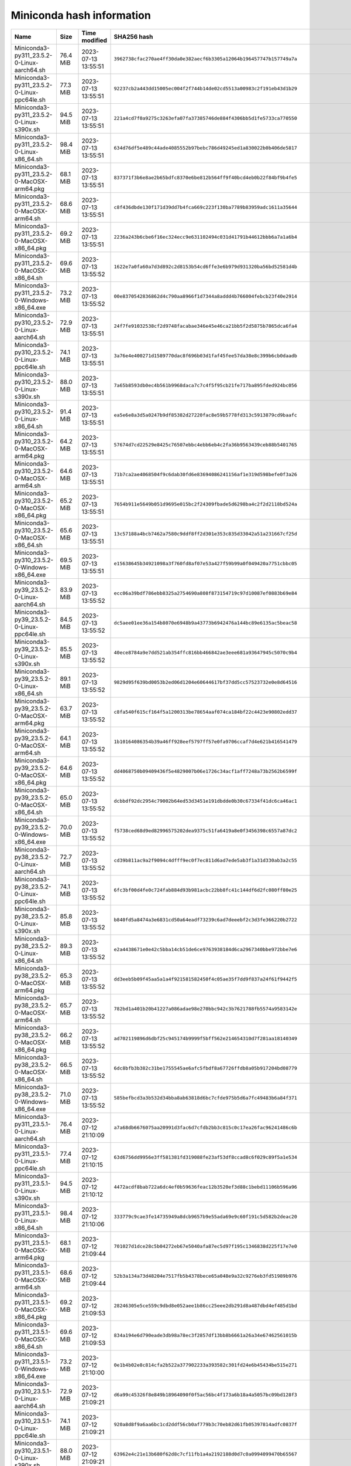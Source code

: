 ==========================
Miniconda hash information
==========================

.. list-table::
    :widths: 47 9 19 68
    :header-rows: 1

    * - Name
      - Size
      - Time modified
      - SHA256 hash

    
    * - Miniconda3-py311_23.5.2-0-Linux-aarch64.sh
      - 76.4 MiB
      - 2023-07-13 13:55:51
      - ``3962738cfac270ae4ff30da0e382aecf6b3305a12064b196457747b157749a7a``
    * - Miniconda3-py311_23.5.2-0-Linux-ppc64le.sh
      - 77.3 MiB
      - 2023-07-13 13:55:51
      - ``92237cb2a443dd15005ec004f2f744b14de02cd5513a00983c2f191eb43d1b29``
    * - Miniconda3-py311_23.5.2-0-Linux-s390x.sh
      - 94.5 MiB
      - 2023-07-13 13:55:51
      - ``221a4cd7f0a9275c3263efa07fa37385746de884f4306bb5d1fe5733ca770550``
    * - Miniconda3-py311_23.5.2-0-Linux-x86_64.sh
      - 98.4 MiB
      - 2023-07-13 13:55:51
      - ``634d76df5e489c44ade4085552b97bebc786d49245ed1a830022b0b406de5817``
    * - Miniconda3-py311_23.5.2-0-MacOSX-arm64.pkg
      - 68.1 MiB
      - 2023-07-13 13:55:51
      - ``837371f3b6e8ae2b65bdfc8370e6be812b564ff9f40bcd4eb0b22f84bf9b4fe5``
    * - Miniconda3-py311_23.5.2-0-MacOSX-arm64.sh
      - 68.6 MiB
      - 2023-07-13 13:55:51
      - ``c8f436dbde130f171d39dd7b4fca669c223f130ba7789b83959adc1611a35644``
    * - Miniconda3-py311_23.5.2-0-MacOSX-x86_64.pkg
      - 69.2 MiB
      - 2023-07-13 13:55:51
      - ``2236a243b6cbe6f16ec324ecc9e631102494c031d41791b44612bbb6a7a1a6b4``
    * - Miniconda3-py311_23.5.2-0-MacOSX-x86_64.sh
      - 69.6 MiB
      - 2023-07-13 13:55:52
      - ``1622e7a0fa60a7d3d892c2d8153b54cd6ffe3e6b979d931320ba56bd52581d4b``
    * - Miniconda3-py311_23.5.2-0-Windows-x86_64.exe
      - 73.2 MiB
      - 2023-07-13 13:55:52
      - ``00e8370542836862d4c790aa8966f1d7344a8addd4b766004febcb23f40e2914``
    * - Miniconda3-py310_23.5.2-0-Linux-aarch64.sh
      - 72.9 MiB
      - 2023-07-13 13:55:51
      - ``24f7fe91032538cf2d9748facabae346e45e46ca21bb5f2d5875b7865dca6fa4``
    * - Miniconda3-py310_23.5.2-0-Linux-ppc64le.sh
      - 74.1 MiB
      - 2023-07-13 13:55:51
      - ``3a76e4e400271d1589770dac8f696b03d1faf45fee57da38e8c399b6cb0daadb``
    * - Miniconda3-py310_23.5.2-0-Linux-s390x.sh
      - 88.0 MiB
      - 2023-07-13 13:55:51
      - ``7a65b8593db0ec4b561b9968daca7c7c4f5f95cb21fe717ba895fded924bc056``
    * - Miniconda3-py310_23.5.2-0-Linux-x86_64.sh
      - 91.4 MiB
      - 2023-07-13 13:55:51
      - ``ea5e6e8a3d5a0247b9df85382d27220fac8e59b5778fd313c5913879cd9baafc``
    * - Miniconda3-py310_23.5.2-0-MacOSX-arm64.pkg
      - 64.2 MiB
      - 2023-07-13 13:55:51
      - ``57674d7cd22529e8425c76507ebbc4ebb6eb4c2fa36b9563439ceb88b5401765``
    * - Miniconda3-py310_23.5.2-0-MacOSX-arm64.sh
      - 64.6 MiB
      - 2023-07-13 13:55:51
      - ``71b7ca2ae4068504f9c6dab30fd6e83694086241156af1e319d598befe0f3a26``
    * - Miniconda3-py310_23.5.2-0-MacOSX-x86_64.pkg
      - 65.2 MiB
      - 2023-07-13 13:55:51
      - ``7654b911e5649b051d9695e015bc2f24309fbade5d6298ba4c2f2d2118bd524a``
    * - Miniconda3-py310_23.5.2-0-MacOSX-x86_64.sh
      - 65.6 MiB
      - 2023-07-13 13:55:51
      - ``13c57188a4bcb7462a7580c9ddf8ff2d301e353c835d33042a51a231667cf25d``
    * - Miniconda3-py310_23.5.2-0-Windows-x86_64.exe
      - 69.5 MiB
      - 2023-07-13 13:55:51
      - ``e15638645b34921098a3f760fd8af07e53a427f59b99a0f049420a7751cbbc05``
    * - Miniconda3-py39_23.5.2-0-Linux-aarch64.sh
      - 83.9 MiB
      - 2023-07-13 13:55:52
      - ``ecc06a39bdf786ebb8325a2754690a808f873154719c97d10087ef0883b69e84``
    * - Miniconda3-py39_23.5.2-0-Linux-ppc64le.sh
      - 84.5 MiB
      - 2023-07-13 13:55:52
      - ``dc5aee01ee36a154b8070e6948b9a43773b6942476a144bc89e6135ac5beac58``
    * - Miniconda3-py39_23.5.2-0-Linux-s390x.sh
      - 85.5 MiB
      - 2023-07-13 13:55:52
      - ``40ece8784a9e7dd521ab354ffc816bb466842ae3eee681a93647945c5070c9b4``
    * - Miniconda3-py39_23.5.2-0-Linux-x86_64.sh
      - 89.1 MiB
      - 2023-07-13 13:55:52
      - ``9829d95f639bd0053b2ed06d1204e60644617bf37dd5cc57523732e0e8d64516``
    * - Miniconda3-py39_23.5.2-0-MacOSX-arm64.pkg
      - 63.7 MiB
      - 2023-07-13 13:55:52
      - ``c8fa540f615cf164f5a1200313be78654aaf074ca184bf22c4423e90802edd37``
    * - Miniconda3-py39_23.5.2-0-MacOSX-arm64.sh
      - 64.1 MiB
      - 2023-07-13 13:55:52
      - ``1b10164086354b39a46ff928eef5797ff57e0fa9706ccaf7d4e621b416541479``
    * - Miniconda3-py39_23.5.2-0-MacOSX-x86_64.pkg
      - 64.6 MiB
      - 2023-07-13 13:55:52
      - ``dd4068750b09409436f5e4829007b06e1726c34acf1aff7248a73b2562b6599f``
    * - Miniconda3-py39_23.5.2-0-MacOSX-x86_64.sh
      - 65.0 MiB
      - 2023-07-13 13:55:52
      - ``dcbbdf92dc2954c79002b64ed53d3451e191dbdde0b30c67334f41dc6ca46ac1``
    * - Miniconda3-py39_23.5.2-0-Windows-x86_64.exe
      - 70.0 MiB
      - 2023-07-13 13:55:52
      - ``f5738ced68d9ed82996575202dea9375c51fa6419a8e0f3456398c6557a87dc2``
    * - Miniconda3-py38_23.5.2-0-Linux-aarch64.sh
      - 72.7 MiB
      - 2023-07-13 13:55:52
      - ``cd39b811ac9a2f9094c4dfff9ec0f7ec811d6ad7ede5ab3f1a31d330ab3a2c55``
    * - Miniconda3-py38_23.5.2-0-Linux-ppc64le.sh
      - 74.1 MiB
      - 2023-07-13 13:55:52
      - ``6fc3bf00d4fe0c724fab884d93b981acbc22bb8fc41c144df6d2fc080ff80e25``
    * - Miniconda3-py38_23.5.2-0-Linux-s390x.sh
      - 85.8 MiB
      - 2023-07-13 13:55:52
      - ``b840fd5a8474a3e6831cd50a64eadf73239c6ad7deeebf2c3d3fe366220b2722``
    * - Miniconda3-py38_23.5.2-0-Linux-x86_64.sh
      - 89.3 MiB
      - 2023-07-13 13:55:52
      - ``e2a4438671e0e42c5bba14cb51de6ce9763938184d6ca2967340bbe972bbe7e6``
    * - Miniconda3-py38_23.5.2-0-MacOSX-arm64.pkg
      - 65.3 MiB
      - 2023-07-13 13:55:52
      - ``dd3eeb5b09f45aa5a1a4f921581582450f4c05ae35f7dd9f837a24f61f9442f5``
    * - Miniconda3-py38_23.5.2-0-MacOSX-arm64.sh
      - 65.7 MiB
      - 2023-07-13 13:55:52
      - ``782bd1a401b20b41227a086adae98e270bbc942c3b7621788fb5574a9583142e``
    * - Miniconda3-py38_23.5.2-0-MacOSX-x86_64.pkg
      - 66.2 MiB
      - 2023-07-13 13:55:52
      - ``ad702119896d6dbf25c945174b9999f5bff562e214654310d7f281aa18140349``
    * - Miniconda3-py38_23.5.2-0-MacOSX-x86_64.sh
      - 66.5 MiB
      - 2023-07-13 13:55:52
      - ``6dc8bfb3b382c31be1755545ae6afc5fbdf8a67726ffdb8a05b917204bd08779``
    * - Miniconda3-py38_23.5.2-0-Windows-x86_64.exe
      - 71.0 MiB
      - 2023-07-13 13:55:52
      - ``585befbcd3a3b532d34bba8ab63818d6bc7cfde975b5d6a7fc49483b6a84f371``
    * - Miniconda3-py311_23.5.1-0-Linux-aarch64.sh
      - 76.4 MiB
      - 2023-07-12 21:10:09
      - ``a7a68db6676075aa20991d3fac6d7cfdb2bb3c815c0c17ea26fac96241486c6b``
    * - Miniconda3-py311_23.5.1-0-Linux-ppc64le.sh
      - 77.4 MiB
      - 2023-07-12 21:10:15
      - ``63d6756dd9956e3ff581381fd319088fe23af53df8ccad8c6f029c89f5a1e534``
    * - Miniconda3-py311_23.5.1-0-Linux-s390x.sh
      - 94.5 MiB
      - 2023-07-12 21:10:12
      - ``4472acdf8bab722a6dc4ef0b59636feac12b3520ef3d88c1bebd11106b596a96``
    * - Miniconda3-py311_23.5.1-0-Linux-x86_64.sh
      - 98.4 MiB
      - 2023-07-12 21:10:06
      - ``333779c9cae3fe14735949a8dcb9657b9e55ada69e9c60f191c5d582b2deac20``
    * - Miniconda3-py311_23.5.1-0-MacOSX-arm64.pkg
      - 68.1 MiB
      - 2023-07-12 21:09:44
      - ``701027d1dce28c5b04272eb67e5040afa87ec5d97f195c1346838d225f17e7e0``
    * - Miniconda3-py311_23.5.1-0-MacOSX-arm64.sh
      - 68.6 MiB
      - 2023-07-12 21:09:44
      - ``52b3a134a73d48204e7517fb5b4378bece65a048e9a32c9276eb3fd51989b976``
    * - Miniconda3-py311_23.5.1-0-MacOSX-x86_64.pkg
      - 69.2 MiB
      - 2023-07-12 21:09:53
      - ``28246305e5ce559c9dbd8e052aee1b86cc25eee2db291d8a487dbd4ef485d1bd``
    * - Miniconda3-py311_23.5.1-0-MacOSX-x86_64.sh
      - 69.6 MiB
      - 2023-07-12 21:09:53
      - ``834a194e6d790eade3db98a78ec3f2857df13bb8b6661a26a34e67462561015b``
    * - Miniconda3-py311_23.5.1-0-Windows-x86_64.exe
      - 73.2 MiB
      - 2023-07-12 21:10:00
      - ``0e1b4b02e8c814cfa2b522a377902233a393582c301fd24e6b45434be515e271``
    * - Miniconda3-py310_23.5.1-0-Linux-aarch64.sh
      - 72.9 MiB
      - 2023-07-12 21:09:21
      - ``d6a99c45326f8e849b18964090f0f5ac56bc4f173a6b18a4a5057bc09bd128f3``
    * - Miniconda3-py310_23.5.1-0-Linux-ppc64le.sh
      - 74.1 MiB
      - 2023-07-12 21:09:21
      - ``920a8d8f9a6aa6bc1cd2ddf56cb0af779b3c70eb82d61fb05397814adfc0837f``
    * - Miniconda3-py310_23.5.1-0-Linux-s390x.sh
      - 88.0 MiB
      - 2023-07-12 21:09:21
      - ``63962e4c21e13b680f62d8c7cf11fb1a4a2192188d0d7c0a0994099470b65567``
    * - Miniconda3-py310_23.5.1-0-Linux-x86_64.sh
      - 91.4 MiB
      - 2023-07-12 21:09:21
      - ``9f4cd0a9f7289a1e03b79fe6d06bab0769c46c33a774ea8a94dc3c1883344d85``
    * - Miniconda3-py310_23.5.1-0-MacOSX-arm64.pkg
      - 64.2 MiB
      - 2023-07-12 21:09:21
      - ``240e86f18669a23ddaa85fbe822394bbeed0069e78cae9c118b53cc7f5370af0``
    * - Miniconda3-py310_23.5.1-0-MacOSX-arm64.sh
      - 64.6 MiB
      - 2023-07-12 21:09:21
      - ``dde48d596695115a05218d694b20212d900a66c005a1926a9018a756b1188f1f``
    * - Miniconda3-py310_23.5.1-0-MacOSX-x86_64.pkg
      - 65.3 MiB
      - 2023-07-12 21:09:21
      - ``1d5c372f5f8071f3dc73d9512e174fa662002f0cd10161acf18f10ce3f52bf3f``
    * - Miniconda3-py310_23.5.1-0-MacOSX-x86_64.sh
      - 65.6 MiB
      - 2023-07-12 21:09:21
      - ``4e5315e39ce5be6d64fb0bf0a62aa6e8d09224542fa5b9a4d695c599bd6f66b0``
    * - Miniconda3-py310_23.5.1-0-Windows-x86_64.exe
      - 69.5 MiB
      - 2023-07-12 21:09:21
      - ``c9945c5530c2632fc4af6ce03bc355d2ce52fd05c30d720dea5cb2cac52d8d50``
    * - Miniconda3-py39_23.5.1-0-Linux-aarch64.sh
      - 83.9 MiB
      - 2023-07-12 21:09:21
      - ``ac438ca1a76d78622cc7768d94988e5673983f60f0302941ce05ea4e11e1376e``
    * - Miniconda3-py39_23.5.1-0-Linux-ppc64le.sh
      - 84.5 MiB
      - 2023-07-12 21:09:21
      - ``a981947722decf258e4a21f06ab5ddd545c709ba959957121a3e3b89b3dd860a``
    * - Miniconda3-py39_23.5.1-0-Linux-s390x.sh
      - 85.5 MiB
      - 2023-07-12 21:09:21
      - ``b3ea1e4ce80901b70b49d14bc4a008d910410ddd58dead9c4c220834f5aa46c2``
    * - Miniconda3-py39_23.5.1-0-Linux-x86_64.sh
      - 89.1 MiB
      - 2023-07-12 21:09:21
      - ``960b7aa0294d6d828739ad5542fe1d8b81bb602be401ad00febdf9d29bf37514``
    * - Miniconda3-py39_23.5.1-0-MacOSX-arm64.pkg
      - 63.7 MiB
      - 2023-07-12 21:09:21
      - ``60cf1239502a63b9bcfda64a5ab64fd07558c7db52762d9ac55a1f5f97fed328``
    * - Miniconda3-py39_23.5.1-0-MacOSX-arm64.sh
      - 64.1 MiB
      - 2023-07-12 21:09:21
      - ``63aaa53c1f6139d667f8e308a2849632efeb575e6223d075ab8a8c15850478d6``
    * - Miniconda3-py39_23.5.1-0-MacOSX-x86_64.pkg
      - 64.6 MiB
      - 2023-07-12 21:09:21
      - ``65bbae95687472d2dbfc8be2b2b6c99e5fa6a9c83c2dfd3bf4f28c979df41a4d``
    * - Miniconda3-py39_23.5.1-0-MacOSX-x86_64.sh
      - 65.0 MiB
      - 2023-07-12 21:09:21
      - ``056b43eb844aac487e5f6e0f748c528a34cd3d38c8409f239a75bf89ffede3b9``
    * - Miniconda3-py39_23.5.1-0-Windows-x86_64.exe
      - 70.1 MiB
      - 2023-07-12 21:09:21
      - ``be50a503cb7d33e4d68a249f1e805ea457980f32ff2cfd71679ddd04740cfeac``
    * - Miniconda3-py38_23.5.1-0-Linux-aarch64.sh
      - 72.7 MiB
      - 2023-07-12 21:09:21
      - ``dcf57b73c3db9b4ce5ab1407f0573c83241b5041f2c6fd590959a091ca518b4c``
    * - Miniconda3-py38_23.5.1-0-Linux-ppc64le.sh
      - 74.1 MiB
      - 2023-07-12 21:09:21
      - ``1c141b28ffe6dee40fc04c0d175da22270b86c63ec67e71798cd15183d10bcf2``
    * - Miniconda3-py38_23.5.1-0-Linux-s390x.sh
      - 85.8 MiB
      - 2023-07-12 21:09:21
      - ``1c7c2188cad19a1a00bf8a5895af8bd67a06f983ea02d34ad3cdb40cb6a86224``
    * - Miniconda3-py38_23.5.1-0-Linux-x86_64.sh
      - 89.3 MiB
      - 2023-07-12 21:09:21
      - ``05c1284d67d35abcc3a9b814cd124ec351020b9172962bcc166bf2f2ac22ea5e``
    * - Miniconda3-py38_23.5.1-0-MacOSX-arm64.pkg
      - 65.3 MiB
      - 2023-07-12 21:09:21
      - ``db0f714abd5a6cd20047f0091d84191ff49f498bdccf25b812abbee38b02ad92``
    * - Miniconda3-py38_23.5.1-0-MacOSX-arm64.sh
      - 65.7 MiB
      - 2023-07-12 21:09:21
      - ``044bc2a3eab865448924bf2aeab069a7a61a174b132c58f6e9a88cf14c5b647c``
    * - Miniconda3-py38_23.5.1-0-MacOSX-x86_64.pkg
      - 66.2 MiB
      - 2023-07-12 21:09:21
      - ``12e8cb360ebdc5798334a156a677cb2f2791f20516a778be3ad2f06cd8d7787a``
    * - Miniconda3-py38_23.5.1-0-MacOSX-x86_64.sh
      - 66.5 MiB
      - 2023-07-12 21:09:21
      - ``ed617d73092e9f0b696f2b55e68126d751040ef6700c2ea38bc913bf18fd8956``
    * - Miniconda3-py38_23.5.1-0-Windows-x86_64.exe
      - 71.0 MiB
      - 2023-07-12 21:09:21
      - ``679e951a61d903c24c715d4662c204871d05997f3fe1fc1c32b94de86e8df313``
    * - Miniconda3-py311_23.5.0-3-Linux-aarch64.sh
      - 76.4 MiB
      - 2023-07-11 15:07:05
      - ``6e3e60e7093194b3435fde19efc54d0dd78be393bf5b7487cc28cd1039ebed4d``
    * - Miniconda3-py311_23.5.0-3-Linux-ppc64le.sh
      - 77.4 MiB
      - 2023-07-11 15:07:05
      - ``c1ab8b5d629f66a1609e456a0d6a83a2896af6dc0b2b702025cb19456030eacd``
    * - Miniconda3-py311_23.5.0-3-Linux-s390x.sh
      - 94.5 MiB
      - 2023-07-11 15:07:05
      - ``42e7cc490fc81d9b1dc56cf8bd951e084e804824d60aca3a4b15d35c57ad373e``
    * - Miniconda3-py311_23.5.0-3-Linux-x86_64.sh
      - 98.4 MiB
      - 2023-07-11 15:07:05
      - ``61a5c087893f6210176045931b89ee6e8760c17abd9c862b2cab4c1b7d00f7c8``
    * - Miniconda3-py311_23.5.0-3-MacOSX-arm64.pkg
      - 68.2 MiB
      - 2023-07-11 15:07:05
      - ``b0eba1878ce8d4f0c36bead75e849a5f513055756d794344ff6b371e47b66cbe``
    * - Miniconda3-py311_23.5.0-3-MacOSX-arm64.sh
      - 68.6 MiB
      - 2023-07-11 15:07:05
      - ``c4ce7311d2d1c729bf8d98e6d5aa2581ce0b08a1480985e63efaf8529b2fc6ca``
    * - Miniconda3-py311_23.5.0-3-MacOSX-x86_64.pkg
      - 69.2 MiB
      - 2023-07-11 15:07:05
      - ``2f9a3ccb69c146a748c1270a625a481f73c49d714a35c5ea84399e32892af830``
    * - Miniconda3-py311_23.5.0-3-MacOSX-x86_64.sh
      - 69.6 MiB
      - 2023-07-11 15:07:05
      - ``2503d9e852fcaf85adca825bde84bdc297b118fd2c14316e4f27a93a190a7bdd``
    * - Miniconda3-py311_23.5.0-3-Windows-x86_64.exe
      - 73.2 MiB
      - 2023-07-11 15:07:05
      - ``51a50e2997bc4ec9361733f90cb1ed343910fbc73e8a2b01b86e514921f1c026``
    * - Miniconda3-py310_23.5.0-3-Linux-aarch64.sh
      - 72.9 MiB
      - 2023-07-11 15:07:04
      - ``a632110a9ebddd8528b26241663ee9368d218e36b40e570072774897762f1de8``
    * - Miniconda3-py310_23.5.0-3-Linux-ppc64le.sh
      - 74.1 MiB
      - 2023-07-11 15:07:04
      - ``5ed0af4645f49c4412e33a3f94396bcb3eb25f4a3ccb0bfe5bc23ef06bad6f3f``
    * - Miniconda3-py310_23.5.0-3-Linux-s390x.sh
      - 88.0 MiB
      - 2023-07-11 15:07:04
      - ``5701eba074e3c2894949370ab456df48361a2efaad9b11209dbf8258ddf1e331``
    * - Miniconda3-py310_23.5.0-3-Linux-x86_64.sh
      - 91.4 MiB
      - 2023-07-11 15:07:04
      - ``738890e7a6f0719a942c632a0aab1df7a5a592c5667d0495d1f0495990a709ba``
    * - Miniconda3-py310_23.5.0-3-MacOSX-arm64.pkg
      - 64.2 MiB
      - 2023-07-11 15:07:04
      - ``a6dbd3472410e6afa8b56bf80f2083d2d8ac0922c0d9c07b818c9a131662bb59``
    * - Miniconda3-py310_23.5.0-3-MacOSX-arm64.sh
      - 64.6 MiB
      - 2023-07-11 15:07:05
      - ``ff2121c0a8245bbe63ff70cdb76b492c831889225f9c5277e096f08fd03e7f17``
    * - Miniconda3-py310_23.5.0-3-MacOSX-x86_64.pkg
      - 65.3 MiB
      - 2023-07-11 15:07:05
      - ``4cbc8d3bec69286364c4fe5b02e88b8059de4ffbb4707f1e589c5deef1a210ff``
    * - Miniconda3-py310_23.5.0-3-MacOSX-x86_64.sh
      - 65.6 MiB
      - 2023-07-11 15:07:05
      - ``03a98ff5d1c813d7bf969203fe404d7a6f149b335c2077703656807721603495``
    * - Miniconda3-py310_23.5.0-3-Windows-x86_64.exe
      - 69.5 MiB
      - 2023-07-11 15:07:05
      - ``cb4e61bc59068a5e3732a2a58b0414c970848d3499c64c725ccd7d0000964335``
    * - Miniconda3-py39_23.5.0-3-Linux-aarch64.sh
      - 83.9 MiB
      - 2023-07-11 15:07:05
      - ``f77868e96eee904cd137ebe463439258d76281830bb9e2bd330d23aea1ddd31a``
    * - Miniconda3-py39_23.5.0-3-Linux-ppc64le.sh
      - 84.5 MiB
      - 2023-07-11 15:07:06
      - ``4bbda8ba3b8d1d26f04a469bbe29b3ef626a8b10b823f64314719e132f7c3696``
    * - Miniconda3-py39_23.5.0-3-Linux-s390x.sh
      - 85.5 MiB
      - 2023-07-11 15:07:06
      - ``7ef72ef1411b028788c81308238b604cba46315cb42e70a2d65511c05440ebca``
    * - Miniconda3-py39_23.5.0-3-Linux-x86_64.sh
      - 89.1 MiB
      - 2023-07-11 15:07:06
      - ``b7fc320922235ccbaacba7b5a61e34671e75f3a2c7110c63db0c6a9f98ecf8a8``
    * - Miniconda3-py39_23.5.0-3-MacOSX-arm64.pkg
      - 63.7 MiB
      - 2023-07-11 15:07:06
      - ``7669a7826ac1195483ca2abd51b7f749620db3aff2f3851670441fc56652a35b``
    * - Miniconda3-py39_23.5.0-3-MacOSX-arm64.sh
      - 64.1 MiB
      - 2023-07-11 15:07:06
      - ``d006d99f86850510f9aed1a81e16a4213a4829e7ea6913f0c42054b4b0ac05a7``
    * - Miniconda3-py39_23.5.0-3-MacOSX-x86_64.pkg
      - 64.6 MiB
      - 2023-07-11 15:07:06
      - ``3a75740b5798e48f22538c7cff4b3d9d9549df4eda5e7a6ced5ebc3eab10f297``
    * - Miniconda3-py39_23.5.0-3-MacOSX-x86_64.sh
      - 65.0 MiB
      - 2023-07-11 15:07:06
      - ``86ae780b5c5a32c45bc0f2e146941afea6dd1ca48e8d5e1bf99a83df255a0a78``
    * - Miniconda3-py39_23.5.0-3-Windows-x86_64.exe
      - 70.0 MiB
      - 2023-07-11 15:07:06
      - ``0b457f3279409325eb95939a69a2cbd81d3cfb8d5df672b85315c14eb0ee9544``
    * - Miniconda3-py38_23.5.0-3-Linux-aarch64.sh
      - 72.7 MiB
      - 2023-07-11 15:07:05
      - ``853e1c3c24f1c4cc2a1c57b05059740127724a2b346f887e3f0bb92a6cd05fe1``
    * - Miniconda3-py38_23.5.0-3-Linux-ppc64le.sh
      - 74.1 MiB
      - 2023-07-11 15:07:05
      - ``5bef0b71b9c9c6a27e534894e913e47e545793a549a8815bb4a66a8c9d793d45``
    * - Miniconda3-py38_23.5.0-3-Linux-s390x.sh
      - 85.8 MiB
      - 2023-07-11 15:07:05
      - ``e0271bc3af023053258cfe01059d53769bbd32dc5542b5c96280d29dcd8568f6``
    * - Miniconda3-py38_23.5.0-3-Linux-x86_64.sh
      - 89.3 MiB
      - 2023-07-11 15:07:05
      - ``f833ae8ad96db31d4f2a09d12f1b188721c769d60d813d7e6341c19e77bc791f``
    * - Miniconda3-py38_23.5.0-3-MacOSX-arm64.pkg
      - 65.3 MiB
      - 2023-07-11 15:07:05
      - ``789317cc46f3d1766fe44b701c435f5505318c60eb18d607401b30a9cd7bcc3c``
    * - Miniconda3-py38_23.5.0-3-MacOSX-arm64.sh
      - 65.7 MiB
      - 2023-07-11 15:07:05
      - ``5daf6837136d08a17f039b29993f67207ba90dcc90abe94c6d5a8925f6888076``
    * - Miniconda3-py38_23.5.0-3-MacOSX-x86_64.pkg
      - 66.2 MiB
      - 2023-07-11 15:07:05
      - ``1f53b13e8224b40ad9292c4884c3052359b1826a90b49f4e4724affa10d31bb6``
    * - Miniconda3-py38_23.5.0-3-MacOSX-x86_64.sh
      - 66.5 MiB
      - 2023-07-11 15:07:05
      - ``54ead65ad1ff77d9cba2512a8765d64e6b7d8ae154e2fc1a6fcb01395b9a8cf3``
    * - Miniconda3-py38_23.5.0-3-Windows-x86_64.exe
      - 71.0 MiB
      - 2023-07-11 15:07:05
      - ``a643675ca68f7c0577864e20f73615a52aeb9c07663576411a86964326fe4288``
    * - Miniconda3-py310_23.3.1-0-Linux-aarch64.sh
      - 50.3 MiB
      - 2023-04-24 09:16:49
      - ``6950c7b1f4f65ce9b87ee1a2d684837771ae7b2e6044e0da9e915d1dee6c924c``
    * - Miniconda3-py310_23.3.1-0-Linux-ppc64le.sh
      - 50.8 MiB
      - 2023-04-24 09:16:49
      - ``b3de538cd542bc4f5a2f2d2a79386288d6e04f0e1459755f3cefe64763e51d16``
    * - Miniconda3-py310_23.3.1-0-Linux-s390x.sh
      - 66.0 MiB
      - 2023-04-24 09:16:49
      - ``ed4f51afc967e921ff5721151f567a4c43c4288ac93ec2393c6238b8c4891de8``
    * - Miniconda3-py310_23.3.1-0-Linux-x86_64.sh
      - 69.7 MiB
      - 2023-04-24 09:16:49
      - ``aef279d6baea7f67940f16aad17ebe5f6aac97487c7c03466ff01f4819e5a651``
    * - Miniconda3-py310_23.3.1-0-MacOSX-arm64.pkg
      - 42.3 MiB
      - 2023-04-24 09:16:49
      - ``6997472c5ff90a772eb77e6397f4e3e227736c83a7f7b839da33d6cc7facb75d``
    * - Miniconda3-py310_23.3.1-0-MacOSX-arm64.sh
      - 42.6 MiB
      - 2023-04-24 09:16:49
      - ``9d1d12573339c49050b0d5a840af0ff6c32d33c3de1b3db478c01878eb003d64``
    * - Miniconda3-py310_23.3.1-0-MacOSX-x86_64.pkg
      - 43.8 MiB
      - 2023-04-24 09:16:49
      - ``cca31a0f1e5394f2b739726dc22551c2a19afdf689c13a25668887ba706cba58``
    * - Miniconda3-py310_23.3.1-0-MacOSX-x86_64.sh
      - 44.1 MiB
      - 2023-04-24 09:16:49
      - ``5abc78b664b7da9d14ade330534cc98283bb838c6b10ad9cfd8b9cc4153f8104``
    * - Miniconda3-py310_23.3.1-0-Windows-x86_64.exe
      - 53.9 MiB
      - 2023-04-24 09:16:49
      - ``307194e1f12bbeb52b083634e89cc67db4f7980bd542254b43d3309eaf7cb358``
    * - Miniconda3-py39_23.3.1-0-Linux-aarch64.sh
      - 61.0 MiB
      - 2023-04-24 09:16:50
      - ``e93ccab720b57f821e0d758f54e9aee9bd2f0ea931ebb26b78d866704437a296``
    * - Miniconda3-py39_23.3.1-0-Linux-ppc64le.sh
      - 61.2 MiB
      - 2023-04-24 09:16:50
      - ``d2bcef86812863adaf11fcda6df829aa508760cbde4a19174cf0fec03e8498f5``
    * - Miniconda3-py39_23.3.1-0-Linux-s390x.sh
      - 63.3 MiB
      - 2023-04-24 09:16:50
      - ``d0b658566edd239dd50fc28ab1d3a57b8b0da707481b3b18c27d11273c4fdb5a``
    * - Miniconda3-py39_23.3.1-0-Linux-x86_64.sh
      - 67.3 MiB
      - 2023-04-24 09:16:50
      - ``1564571a6a06a9999a75a6c65d63cb82911fc647e96ba5b729f904bf00c177d3``
    * - Miniconda3-py39_23.3.1-0-MacOSX-arm64.pkg
      - 42.7 MiB
      - 2023-04-24 09:16:50
      - ``9bc8a8fde9d01e26ee37a6611a92a66d36db66ff82e76bd4f18cb28cfbad7a1f``
    * - Miniconda3-py39_23.3.1-0-MacOSX-arm64.sh
      - 43.0 MiB
      - 2023-04-24 09:16:50
      - ``c74474bab188b8b3dcaf0f0ca52f5e0743591dbe171766016023d052acf96502``
    * - Miniconda3-py39_23.3.1-0-MacOSX-x86_64.pkg
      - 44.1 MiB
      - 2023-04-24 09:16:50
      - ``6960a11f74a0717adaacdc979d1817f5d0e3612d2ef7a409d547fbeac6d58ed7``
    * - Miniconda3-py39_23.3.1-0-MacOSX-x86_64.sh
      - 44.4 MiB
      - 2023-04-24 09:16:50
      - ``54d739715feb0cd5c127865215cc9f50697709d71e9ee7da430576c5a1c8010d``
    * - Miniconda3-py39_23.3.1-0-Windows-x86_64.exe
      - 53.7 MiB
      - 2023-04-24 09:16:50
      - ``155958e7922d8b7aa6cb3115aeb66d2efcdae1237a6f1c11e23ca75ea96d291a``
    * - Miniconda3-py38_23.3.1-0-Linux-aarch64.sh
      - 48.8 MiB
      - 2023-04-24 09:16:49
      - ``ad491ebad6efec7470fe2139c8b407a895cb2c828b3233b97da6e4f22cae0cde``
    * - Miniconda3-py38_23.3.1-0-Linux-ppc64le.sh
      - 49.3 MiB
      - 2023-04-24 09:16:49
      - ``8aa819800ba3ec88ad8518a9e4fc71ada8087547300fc53527c4ecc8072a4d50``
    * - Miniconda3-py38_23.3.1-0-Linux-s390x.sh
      - 62.0 MiB
      - 2023-04-24 09:16:49
      - ``e4d83bb9f0900c9128504f7e3c4d3b9e5eaf3b87c4bb5190a3086947e92bd3fa``
    * - Miniconda3-py38_23.3.1-0-Linux-x86_64.sh
      - 65.8 MiB
      - 2023-04-24 09:16:49
      - ``d1f3a4388c1a6fd065e32870f67abc39eb38f4edd36c4947ec7411e32311bd59``
    * - Miniconda3-py38_23.3.1-0-MacOSX-arm64.pkg
      - 42.6 MiB
      - 2023-04-24 09:16:50
      - ``6714fdefd12e1a65c7fd344f3829a4b054ae42d3d1368b07ceeab9dcc41ad48b``
    * - Miniconda3-py38_23.3.1-0-MacOSX-arm64.sh
      - 42.9 MiB
      - 2023-04-24 09:16:50
      - ``e0151c68f6a11a38b29c2f4a775bf6a22187fa2c8ca0f31930d69f2f013c0810``
    * - Miniconda3-py38_23.3.1-0-MacOSX-x86_64.pkg
      - 43.9 MiB
      - 2023-04-24 09:16:50
      - ``23d6fa672be46632abd0bbed1f12ce9542a6cb4a38922dab503d9a6096d186d3``
    * - Miniconda3-py38_23.3.1-0-MacOSX-x86_64.sh
      - 44.2 MiB
      - 2023-04-24 09:16:50
      - ``eb7b2d285f6d3b7c9cde9576c8c647e70b65361426b0e0e069b4ab23ccbb79e2``
    * - Miniconda3-py38_23.3.1-0-Windows-x86_64.exe
      - 53.1 MiB
      - 2023-04-24 09:16:50
      - ``f567b46b2312af5e60ec8f45daf9be626295b7716651e6e7434c447feea9123a``
    * - Miniconda3-py310_23.1.0-1-Linux-aarch64.sh
      - 51.6 MiB
      - 2023-02-07 21:27:22
      - ``80d6c306b015e1e3b01ea59dc66c676a81fa30279bc2da1f180a7ef7b2191d6e``
    * - Miniconda3-py310_23.1.0-1-Linux-ppc64le.sh
      - 52.4 MiB
      - 2023-02-07 21:27:22
      - ``9ca8077a0af8845fc574a120ef8d68690d7a9862d354a2a4468de5d2196f406c``
    * - Miniconda3-py310_23.1.0-1-Linux-s390x.sh
      - 67.6 MiB
      - 2023-02-07 21:27:22
      - ``0d00a9d34c5fd17d116bf4e7c893b7441a67c7a25416ede90289d87216104a97``
    * - Miniconda3-py310_23.1.0-1-Linux-x86_64.sh
      - 71.0 MiB
      - 2023-02-07 21:27:22
      - ``32d73e1bc33fda089d7cd9ef4c1be542616bd8e437d1f77afeeaf7afdb019787``
    * - Miniconda3-py310_23.1.0-1-MacOSX-arm64.pkg
      - 41.4 MiB
      - 2023-02-07 21:27:22
      - ``09d893e44400f61d36daeaa9befff8219a7e0127358d904a4368b2f0ae738df0``
    * - Miniconda3-py310_23.1.0-1-MacOSX-arm64.sh
      - 41.7 MiB
      - 2023-02-07 21:27:22
      - ``cc5bcf95d5db0f7f454b2d800d52da8b70563f8454d529e7ac2da9725650eb27``
    * - Miniconda3-py310_23.1.0-1-MacOSX-x86_64.pkg
      - 42.8 MiB
      - 2023-02-07 21:27:22
      - ``bcc0067864011a93083ff2d6fe7b29e877c1477f24ee9d34b54d0165f8b32f11``
    * - Miniconda3-py310_23.1.0-1-MacOSX-x86_64.sh
      - 43.0 MiB
      - 2023-02-07 21:27:22
      - ``bfb81814e16eb450b1dbde7b4ecb9ebc5186834cb4ede5926c699762ca69953b``
    * - Miniconda3-py310_23.1.0-1-Windows-x86_64.exe
      - 53.2 MiB
      - 2023-02-07 21:27:22
      - ``d4517212c8ac44fd8b5ccc2d4d9f38c2dd924c77a81c2be92c3a72e70dd3e907``
    * - Miniconda3-py39_23.1.0-1-Linux-aarch64.sh
      - 60.5 MiB
      - 2023-02-07 21:27:23
      - ``5e67416a574c49e19dc21d5b9ed586400863a685bc4e34b4d933ea8c7c1ed2da``
    * - Miniconda3-py39_23.1.0-1-Linux-ppc64le.sh
      - 60.6 MiB
      - 2023-02-07 21:27:23
      - ``cf5d7cad2b0eb260903b3661ee3fa822eecb25cf3c9b14bc9de10d72963d3d5a``
    * - Miniconda3-py39_23.1.0-1-Linux-s390x.sh
      - 62.8 MiB
      - 2023-02-07 21:27:23
      - ``5159322f15d9e2b22b3cf90fe88b336d84f62189178c872a9288a339d86f5d20``
    * - Miniconda3-py39_23.1.0-1-Linux-x86_64.sh
      - 66.7 MiB
      - 2023-02-07 21:27:23
      - ``5dc619babc1d19d6688617966251a38d245cb93d69066ccde9a013e1ebb5bf18``
    * - Miniconda3-py39_23.1.0-1-MacOSX-arm64.pkg
      - 42.7 MiB
      - 2023-02-07 21:27:23
      - ``b09fa8474db00127701a670886e8608da6e00c4be97d93f5dd57bbd497cdb92a``
    * - Miniconda3-py39_23.1.0-1-MacOSX-arm64.sh
      - 43.0 MiB
      - 2023-02-07 21:27:23
      - ``a7133a703e41ea0b1738196fb03f72b22250327adea94521c9dd6100c304dc63``
    * - Miniconda3-py39_23.1.0-1-MacOSX-x86_64.pkg
      - 43.1 MiB
      - 2023-02-07 21:27:23
      - ``878c7939731a712ba3dccfccf8df3c0ac8e5a7d7486b43bfc9e422907ecf8ca5``
    * - Miniconda3-py39_23.1.0-1-MacOSX-x86_64.sh
      - 43.3 MiB
      - 2023-02-07 21:27:23
      - ``d78eaac94f85bacbc704f629bdfbc2cd42a72dc3a4fd383a3bfc80997495320e``
    * - Miniconda3-py39_23.1.0-1-Windows-x86_64.exe
      - 52.9 MiB
      - 2023-02-07 21:27:23
      - ``a2e7ec485e5412673fad31e6a5a79f9de73792e7c966764f92eabf25ec37557f``
    * - Miniconda3-py38_23.1.0-1-Linux-aarch64.sh
      - 48.2 MiB
      - 2023-02-07 21:27:23
      - ``10ea91cc579a64a3a88727119ac3f55839562f55118458b82824b544bc74f90d``
    * - Miniconda3-py38_23.1.0-1-Linux-ppc64le.sh
      - 48.5 MiB
      - 2023-02-07 21:27:23
      - ``d89faee2d839c7e8a2c96f3ca60295c08e837c2f134f6bb9e9e21b707babedc2``
    * - Miniconda3-py38_23.1.0-1-Linux-s390x.sh
      - 61.5 MiB
      - 2023-02-07 21:27:23
      - ``3d1e06eddaef0976530c54ed7dda80df62705c16513634e58f7d1c4567227b9e``
    * - Miniconda3-py38_23.1.0-1-Linux-x86_64.sh
      - 65.4 MiB
      - 2023-02-07 21:27:23
      - ``640b7dceee6fad10cb7e7b54667b2945c4d6f57625d062b2b0952b7f3a908ab7``
    * - Miniconda3-py38_23.1.0-1-MacOSX-arm64.pkg
      - 42.6 MiB
      - 2023-02-07 21:27:23
      - ``975d6daa8afd01459b99b924703494a23519ed113bac5ba7f7db355904f37b22``
    * - Miniconda3-py38_23.1.0-1-MacOSX-arm64.sh
      - 42.9 MiB
      - 2023-02-07 21:27:23
      - ``8dfab7797151a31b16c174da9a5bc09529d5859f21e77f0655ea9b18209cc926``
    * - Miniconda3-py38_23.1.0-1-MacOSX-x86_64.pkg
      - 43.1 MiB
      - 2023-02-07 21:27:23
      - ``beed5074ac12b9ef2820f03a3a0efe910cdd545af8fe0aad1d9c190173150f88``
    * - Miniconda3-py38_23.1.0-1-MacOSX-x86_64.sh
      - 43.3 MiB
      - 2023-02-07 21:27:23
      - ``5d789cda38b23245ffed6b88c60b7479d984bbf20e3b70d66cd150f04a9c25c5``
    * - Miniconda3-py38_23.1.0-1-Windows-x86_64.exe
      - 52.4 MiB
      - 2023-02-07 21:27:23
      - ``4178df2a15284fd07b10c5fad592e5c15e6be5bfc37ee90d8e02bbde7792f6f9``
    * - Miniconda3-py37_23.1.0-1-Linux-aarch64.sh
      - 80.7 MiB
      - 2023-02-07 21:27:22
      - ``31c1d635fae931b7c0687018cc87e918e8098ed5dd5e76a658e10c57e00ef864``
    * - Miniconda3-py37_23.1.0-1-Linux-ppc64le.sh
      - 81.2 MiB
      - 2023-02-07 21:27:22
      - ``d2de534bfa46aa34ef0b115a309de7e8a681683af65faf86bcee6a00460f07be``
    * - Miniconda3-py37_23.1.0-1-Linux-s390x.sh
      - 82.8 MiB
      - 2023-02-07 21:27:22
      - ``72a8fa9aca5abaf99771110746b1345a33d390c9b29a7b4daffe6a2ff00f2366``
    * - Miniconda3-py37_23.1.0-1-Linux-x86_64.sh
      - 86.5 MiB
      - 2023-02-07 21:27:23
      - ``fc96109ea96493e31f70abbc5cae58e80634480c0686ab46924549ac41176812``
    * - Miniconda3-py37_23.1.0-1-MacOSX-x86_64.pkg
      - 53.0 MiB
      - 2023-02-07 21:27:23
      - ``0384041d2ccf777d88ec7ce9326ee15140becbd5faa0fb2cd1269d1e4cc8fc6f``
    * - Miniconda3-py37_23.1.0-1-MacOSX-x86_64.sh
      - 53.3 MiB
      - 2023-02-07 21:27:23
      - ``bdfb2f01c0a3917bf258daffc65b69bfe07e29753be624aaf9cbda5ba02f43f4``
    * - Miniconda3-py37_23.1.0-1-Windows-x86_64.exe
      - 50.6 MiB
      - 2023-02-07 21:27:23
      - ``2319e6ab37215daf08f47b0da35a53f6a648121029113ae2ba53917d777b84bd``
    * - Miniconda3-py310_22.11.1-1-Linux-aarch64.sh
      - 49.6 MiB
      - 2022-12-22 16:32:14
      - ``48a96df9ff56f7421b6dd7f9f71d548023847ba918c3826059918c08326c2017``
    * - Miniconda3-py310_22.11.1-1-Linux-ppc64le.sh
      - 50.0 MiB
      - 2022-12-22 16:32:20
      - ``4c86c3383bb27b44f7059336c3a46c34922df42824577b93eadecefbf7423836``
    * - Miniconda3-py310_22.11.1-1-Linux-s390x.sh
      - 61.2 MiB
      - 2022-12-22 16:32:28
      - ``a150511e7fd19d07b770f278fb5dd2df4bc24a8f55f06d6274774f209a36c766``
    * - Miniconda3-py310_22.11.1-1-Linux-x86_64.sh
      - 69.0 MiB
      - 2022-12-22 16:32:36
      - ``00938c3534750a0e4069499baf8f4e6dc1c2e471c86a59caa0dd03f4a9269db6``
    * - Miniconda3-py310_22.11.1-1-MacOSX-arm64.pkg
      - 43.0 MiB
      - 2022-12-22 16:32:40
      - ``fbb33c5770b10a0d5a0deef746e7499bfaf8ff840d0d517175036dd8449357f6``
    * - Miniconda3-py310_22.11.1-1-MacOSX-arm64.sh
      - 43.3 MiB
      - 2022-12-22 16:32:45
      - ``22eec9b7d3add25ac3f9b60621d8f3d8df3e63d4aa0ae5eb846b558d7ba68333``
    * - Miniconda3-py310_22.11.1-1-MacOSX-x86_64.pkg
      - 44.2 MiB
      - 2022-12-22 16:32:51
      - ``9195ffba1a6984c81c69649ce976a38455ace5b474c24a4363e5ca65fc72e832``
    * - Miniconda3-py310_22.11.1-1-MacOSX-x86_64.sh
      - 44.4 MiB
      - 2022-12-22 16:32:56
      - ``7406579393427eaf9bc0e094dcd3c66d1e1b93ee9db4e7686d0a72ea5d7c0ce5``
    * - Miniconda3-py310_22.11.1-1-Windows-x86_64.exe
      - 52.9 MiB
      - 2022-12-22 16:33:02
      - ``2e3086630fa3fae7636432a954be530c88d0705fce497120d56e0f5d865b0d51``
    * - Miniconda3-py39_22.11.1-1-Linux-aarch64.sh
      - 60.3 MiB
      - 2022-12-22 16:34:47
      - ``031b6c52060bb75e930846c0a66baa91db8196f0d97fd32f3822c54db6b7c76a``
    * - Miniconda3-py39_22.11.1-1-Linux-ppc64le.sh
      - 60.4 MiB
      - 2022-12-22 16:34:54
      - ``16cc2d74644cf838d2761723c01172e0b704674317630480902ef429af29bd0b``
    * - Miniconda3-py39_22.11.1-1-Linux-s390x.sh
      - 58.8 MiB
      - 2022-12-22 16:35:01
      - ``ed6176aa6b52e22d939ea5c0c38f9f3cf52d2519a5d0dcb414936287893a31f9``
    * - Miniconda3-py39_22.11.1-1-Linux-x86_64.sh
      - 66.7 MiB
      - 2022-12-22 16:35:08
      - ``e685005710679914a909bfb9c52183b3ccc56ad7bb84acc861d596fcbe5d28bb``
    * - Miniconda3-py39_22.11.1-1-MacOSX-arm64.pkg
      - 43.3 MiB
      - 2022-12-22 16:35:13
      - ``4b5cd684601e638da6987b465b95b0ebbde4dcfcac840fe58095eb3940f4a62c``
    * - Miniconda3-py39_22.11.1-1-MacOSX-arm64.sh
      - 43.6 MiB
      - 2022-12-22 16:35:17
      - ``eca5e241faea19d4b352aba819f99f42e2336fdbeecb04f5bc89c9ca786ea798``
    * - Miniconda3-py39_22.11.1-1-MacOSX-x86_64.pkg
      - 44.5 MiB
      - 2022-12-22 16:35:22
      - ``c3169286b271e0621d00d821f76dd7bd2563c32389896566dee115e53f6002c1``
    * - Miniconda3-py39_22.11.1-1-MacOSX-x86_64.sh
      - 44.7 MiB
      - 2022-12-22 16:35:27
      - ``9a537f3a1b472098754c59a30b94822f1e9458405af831172aaa8f8124e9df88``
    * - Miniconda3-py39_22.11.1-1-Windows-x86_64.exe
      - 53.0 MiB
      - 2022-12-22 16:35:33
      - ``4b92942fbd70e84a221306a801b3e4c06dd46e894f949a3eb19b4b150ec19171``
    * - Miniconda3-py38_22.11.1-1-Linux-aarch64.sh
      - 48.1 MiB
      - 2022-12-22 16:33:57
      - ``ff65684bce7a7ad7abb698ff649195816ee0f47a4f17cb9632a44abf69357ea5``
    * - Miniconda3-py38_22.11.1-1-Linux-ppc64le.sh
      - 48.5 MiB
      - 2022-12-22 16:34:02
      - ``59fd0901f9fa1ba6b07e734adff4d6c5215e9d7f13ad37f0044af22e9b72194a``
    * - Miniconda3-py38_22.11.1-1-Linux-s390x.sh
      - 57.9 MiB
      - 2022-12-22 16:34:10
      - ``5bdc6ead307c098b32ba8473b7cbbe87eb80f8eca9adba03f47848bcb34a9b38``
    * - Miniconda3-py38_22.11.1-1-Linux-x86_64.sh
      - 61.6 MiB
      - 2022-12-22 16:34:17
      - ``473e5ecc8e078e9ef89355fbca21f8eefa5f9081544befca99867c7beac3150d``
    * - Miniconda3-py38_22.11.1-1-MacOSX-arm64.pkg
      - 42.9 MiB
      - 2022-12-22 16:34:21
      - ``34ea0d81e51df29a47625f4900f95390bfb079f063e02ddf1ae57a2133fcef56``
    * - Miniconda3-py38_22.11.1-1-MacOSX-arm64.sh
      - 43.2 MiB
      - 2022-12-22 16:34:26
      - ``bf75dbf193db6895c62b2bb963cab2534a8bbdf0ac956f270da8d7a19f4d1b54``
    * - Miniconda3-py38_22.11.1-1-MacOSX-x86_64.pkg
      - 44.4 MiB
      - 2022-12-22 16:34:30
      - ``62e30204221f9e65e89b3644a60d289c6582eed097f83d5dcd9752bafd743491``
    * - Miniconda3-py38_22.11.1-1-MacOSX-x86_64.sh
      - 44.6 MiB
      - 2022-12-22 16:34:35
      - ``6c4cea3c355326f503d15ae97e5126437529a595499e3ce304cd0f247e935da8``
    * - Miniconda3-py38_22.11.1-1-Windows-x86_64.exe
      - 52.5 MiB
      - 2022-12-22 16:34:41
      - ``9f6ce5307db5da4e391ced4a6a73159234c3fc64ab4c1d6621dd0b64b0c24b5f``
    * - Miniconda3-py37_22.11.1-1-Linux-aarch64.sh
      - 80.5 MiB
      - 2022-12-22 16:33:10
      - ``ebba2f7e33ce5594c50e6422477106e6bb327310838fbac3db89d2eaebcde943``
    * - Miniconda3-py37_22.11.1-1-Linux-ppc64le.sh
      - 81.1 MiB
      - 2022-12-22 16:33:18
      - ``dda16ae14992697e3c90b56fe9de819f5f3b1dcb3ac7a31d24ab5736ccd5f129``
    * - Miniconda3-py37_22.11.1-1-Linux-s390x.sh
      - 78.7 MiB
      - 2022-12-22 16:33:26
      - ``3c71628865164c3f8b461f8e4b2a353ff1367eed61c83b9c3e14fc201608b1a7``
    * - Miniconda3-py37_22.11.1-1-Linux-x86_64.sh
      - 82.3 MiB
      - 2022-12-22 16:33:34
      - ``22b14d52265b4e609c6ce78e2f2884b277d976b83b5f9c8a83423e3eba2ccfbe``
    * - Miniconda3-py37_22.11.1-1-MacOSX-x86_64.pkg
      - 54.5 MiB
      - 2022-12-22 16:33:39
      - ``b694a332b5ae4e3096c9471969cf00188257364a4bfe59d7f312b19af66bcd48``
    * - Miniconda3-py37_22.11.1-1-MacOSX-x86_64.sh
      - 54.8 MiB
      - 2022-12-22 16:33:46
      - ``e51d459aae45bb6b86c2716738b778b788785e6e1ea4b2ed244a0fdd754feb19``
    * - Miniconda3-py37_22.11.1-1-Windows-x86_64.exe
      - 50.7 MiB
      - 2022-12-22 16:33:52
      - ``4d48f78d7edbf4db0660f3b3e28b6fa17fa469cdc98c76b94e08662b92a308bd``
    * - Miniconda3-py39_4.12.0-Linux-aarch64.sh
      - 75.3 MiB
      - 2022-05-16 14:57:25
      - ``5f4f865812101fdc747cea5b820806f678bb50fe0a61f19dc8aa369c52c4e513``
    * - Miniconda3-py39_4.12.0-Linux-ppc64le.sh
      - 74.3 MiB
      - 2022-05-16 14:57:24
      - ``1fe3305d0ccc9e55b336b051ae12d82f33af408af4b560625674fa7ad915102b``
    * - Miniconda3-py39_4.12.0-Linux-s390x.sh
      - 69.2 MiB
      - 2022-05-16 14:57:25
      - ``ff6fdad3068ab5b15939c6f422ac329fa005d56ee0876c985e22e622d930e424``
    * - Miniconda3-py39_4.12.0-Linux-x86_64.sh
      - 73.1 MiB
      - 2022-05-16 14:57:25
      - ``78f39f9bae971ec1ae7969f0516017f2413f17796670f7040725dd83fcff5689``
    * - Miniconda3-py39_4.12.0-MacOSX-arm64.pkg
      - 63.5 MiB
      - 2022-06-01 14:45:20
      - ``0cb5165ca751e827d91a4ae6823bfda24d22c398a0b3b01213e57377a2c54226``
    * - Miniconda3-py39_4.12.0-MacOSX-arm64.sh
      - 52.2 MiB
      - 2022-06-01 14:45:20
      - ``4bd112168cc33f8a4a60d3ef7e72b52a85972d588cd065be803eb21d73b625ef``
    * - Miniconda3-py39_4.12.0-MacOSX-x86_64.pkg
      - 62.7 MiB
      - 2022-05-16 14:57:24
      - ``cb56184637711685b08f6eba9532cef6985ed7007b38e789613d5dd3f94ccc6b``
    * - Miniconda3-py39_4.12.0-MacOSX-x86_64.sh
      - 56.0 MiB
      - 2022-05-16 14:57:25
      - ``007bae6f18dc7b6f2ca6209b5a0c9bd2f283154152f82becf787aac709a51633``
    * - Miniconda3-py39_4.12.0-Windows-x86.exe
      - 67.8 MiB
      - 2022-05-16 14:57:25
      - ``4fb64e6c9c28b88beab16994bfba4829110ea3145baa60bda5344174ab65d462``
    * - Miniconda3-py39_4.12.0-Windows-x86_64.exe
      - 71.2 MiB
      - 2022-05-16 14:57:25
      - ``1acbc2e8277ddd54a5f724896c7edee112d068529588d944702966c867e7e9cc``
    * - Miniconda3-py38_4.12.0-Linux-aarch64.sh
      - 64.4 MiB
      - 2022-05-16 14:57:24
      - ``0c20f121dc4c8010032d64f8e9b27d79e52d28355eb8d7972eafc90652387777``
    * - Miniconda3-py38_4.12.0-Linux-ppc64le.sh
      - 65.9 MiB
      - 2022-05-16 14:57:25
      - ``4be4086710845d10a8911856e9aea706c1464051a24c19aabf7f6e1a1aedf454``
    * - Miniconda3-py38_4.12.0-Linux-s390x.sh
      - 68.7 MiB
      - 2022-05-16 14:57:26
      - ``3125961430c77eae81556fa59fe25dca9e5808f76c05f87092d6f2d57f85e933``
    * - Miniconda3-py38_4.12.0-Linux-x86_64.sh
      - 72.6 MiB
      - 2022-05-16 14:57:26
      - ``3190da6626f86eee8abf1b2fd7a5af492994eb2667357ee4243975cdbb175d7a``
    * - Miniconda3-py38_4.12.0-MacOSX-arm64.pkg
      - 63.8 MiB
      - 2022-06-01 14:45:20
      - ``e92fd40710f7123d9e1b2d44f71e7b2101e3397049b87807ccf612c964beef35``
    * - Miniconda3-py38_4.12.0-MacOSX-arm64.sh
      - 52.5 MiB
      - 2022-06-01 14:45:20
      - ``13b992328ef088a49a685ae84461f132f8719bf0cabc43792fc9009b0421f611``
    * - Miniconda3-py38_4.12.0-MacOSX-x86_64.pkg
      - 63.1 MiB
      - 2022-05-16 14:57:26
      - ``62eda1322b971d43409e5dde8dc0fd7bfe799d18a49fb2d8d6ad1f6833448f5c``
    * - Miniconda3-py38_4.12.0-MacOSX-x86_64.sh
      - 56.4 MiB
      - 2022-05-16 14:57:26
      - ``f930f5b1c85e509ebbf9f28e13c697a082581f21472dc5360c41905d10802c7b``
    * - Miniconda3-py38_4.12.0-Windows-x86.exe
      - 66.8 MiB
      - 2022-05-16 14:57:24
      - ``60cc5874b3cce9d80a38fb2b28df96d880e8e95d1b5848b15c20f1181e2807db``
    * - Miniconda3-py38_4.12.0-Windows-x86_64.exe
      - 70.6 MiB
      - 2022-05-16 14:57:25
      - ``94f24e52e316fa935ccf94b0c504ceca8e6abc6190c68378e18550c95bb7cee1``
    * - Miniconda3-py37_4.12.0-Linux-aarch64.sh
      - 101.7 MiB
      - 2022-05-16 14:57:26
      - ``47affd9577889f80197aadbdf1198b04a41528421aaf0ec1f28b04a50b9f3ab8``
    * - Miniconda3-py37_4.12.0-Linux-ppc64le.sh
      - 101.4 MiB
      - 2022-05-16 14:57:25
      - ``c99b66a726a5116f7c825f9535de45fcac9e4e8ae825428abfb190f7748a5fd0``
    * - Miniconda3-py37_4.12.0-Linux-s390x.sh
      - 95.9 MiB
      - 2022-05-16 14:57:24
      - ``8401eb61094297cc53709fec4654695d59652b3adde241963d3d993a6d760ed5``
    * - Miniconda3-py37_4.12.0-Linux-x86_64.sh
      - 100.1 MiB
      - 2022-05-16 14:57:25
      - ``4dc4214839c60b2f5eb3efbdee1ef5d9b45e74f2c09fcae6c8934a13f36ffc3e``
    * - Miniconda3-py37_4.12.0-MacOSX-x86_64.pkg
      - 72.7 MiB
      - 2022-05-16 14:57:25
      - ``9278875a235ef625d581c63b46129b27373c3cf5516d36250a1a3640978280cd``
    * - Miniconda3-py37_4.12.0-MacOSX-x86_64.sh
      - 66.0 MiB
      - 2022-05-16 14:57:24
      - ``323179e4873e291f07db041f3d968da2ffc102dcf709915b48a253914d981868``
    * - Miniconda3-py37_4.12.0-Windows-x86.exe
      - 65.5 MiB
      - 2022-05-16 14:57:25
      - ``a6af674b984a333b53aaf99043f6af4f50b0bb2ab78e0b732aa60c47bbfb0704``
    * - Miniconda3-py37_4.12.0-Windows-x86_64.exe
      - 69.0 MiB
      - 2022-05-16 14:57:24
      - ``b221ccdb2bbc5a8209a292f858ae05fd87f882f79be75b37d26faa881523c057``
    * - Miniconda3-py39_4.11.0-Linux-aarch64.sh
      - 74.4 MiB
      - 2022-02-15 12:57:08
      - ``00c7127a8a8d3f4b9c2ab3391c661239d5b9a88eafe895fd0f3f2a8d9c0f4556``
    * - Miniconda3-py39_4.11.0-Linux-ppc64le.sh
      - 73.5 MiB
      - 2022-02-15 12:57:07
      - ``8ee1f8d17ef7c8cb08a85f7d858b1cb55866c06fcf7545b98c3b82e4d0277e66``
    * - Miniconda3-py39_4.11.0-Linux-s390x.sh
      - 68.2 MiB
      - 2022-04-20 12:34:08
      - ``e5e5e89cdcef9332fe632cd25d318cf71f681eef029a24495c713b18e66a8018``
    * - Miniconda3-py39_4.11.0-Linux-x86_64.sh
      - 72.2 MiB
      - 2022-02-15 12:57:08
      - ``4ee9c3aa53329cd7a63b49877c0babb49b19b7e5af29807b793a76bdb1d362b4``
    * - Miniconda3-py39_4.11.0-MacOSX-arm64.pkg
      - 63.2 MiB
      - 2022-04-20 12:34:16
      - ``66e5eab94e950ed3afbdf6ee2b0b44e9bf1efdc894d1fd5b8294a4cdade9f118``
    * - Miniconda3-py39_4.11.0-MacOSX-arm64.sh
      - 55.2 MiB
      - 2022-04-20 12:34:16
      - ``7d3d6e695e62651a2473425b84762b1c1b819a97a2c4419b2b60ae94cab8381b``
    * - Miniconda3-py39_4.11.0-MacOSX-x86_64.pkg
      - 61.9 MiB
      - 2022-02-15 12:57:07
      - ``d3e63d7e8aa3ffb7b095e0b984db47309bb1cb1ec2138f5e6a96a34173671451``
    * - Miniconda3-py39_4.11.0-MacOSX-x86_64.sh
      - 55.2 MiB
      - 2022-02-15 12:57:08
      - ``7717253055e7c09339cd3d0815a0b1986b9138dcfcb8ec33b9733df32dd40eaa``
    * - Miniconda3-py39_4.11.0-Windows-x86.exe
      - 66.5 MiB
      - 2022-02-15 12:57:07
      - ``12a3a7e8aab7a974705ea4ee5bfc44f7c733241dd1b022f8012cbd42309b8472``
    * - Miniconda3-py39_4.11.0-Windows-x86_64.exe
      - 70.4 MiB
      - 2022-02-15 12:57:08
      - ``6013152b169c2c2d4bcd75bb03a1b8bf208b8545d69116a59351af695d9a0081``
    * - Miniconda3-py38_4.11.0-Linux-aarch64.sh
      - 63.6 MiB
      - 2022-02-15 12:57:08
      - ``607549f9f9c5c703be850fa3025e845656d275d8226b679faf3b1c1813c692ce``
    * - Miniconda3-py38_4.11.0-Linux-ppc64le.sh
      - 65.2 MiB
      - 2022-02-15 12:57:08
      - ``2f606bd65ffe76a7866bc445d96105d0a15b7447e59e4317d2e017f7786272d0``
    * - Miniconda3-py38_4.11.0-Linux-s390x.sh
      - 67.8 MiB
      - 2022-04-20 12:34:08
      - ``f70343824949d45e19d96664cd6fa9893583ea61cce0eb3adf5606f4d453bd18``
    * - Miniconda3-py38_4.11.0-Linux-x86_64.sh
      - 71.7 MiB
      - 2022-02-15 12:57:08
      - ``4bb91089ecc5cc2538dece680bfe2e8192de1901e5e420f63d4e78eb26b0ac1a``
    * - Miniconda3-py38_4.11.0-MacOSX-arm64.pkg
      - 63.5 MiB
      - 2022-04-20 12:34:16
      - ``724f94292293c3cbfa7c8c97a8ce40e18023f34e0eccb093d6d90113e331c8ad``
    * - Miniconda3-py38_4.11.0-MacOSX-arm64.sh
      - 55.6 MiB
      - 2022-04-20 12:34:16
      - ``21faf85f8e4278e528025f1f15e3dff1503693953814c64754a7f93df680be5c``
    * - Miniconda3-py38_4.11.0-MacOSX-x86_64.pkg
      - 62.4 MiB
      - 2022-02-15 12:57:07
      - ``3ca9720a2b47fbbff529057fd4ec8781a23cb825eec289b487dfa040b7ae8e25``
    * - Miniconda3-py38_4.11.0-MacOSX-x86_64.sh
      - 55.7 MiB
      - 2022-02-15 12:57:07
      - ``e13a4590879638197b0c506768438406b07de614911610e314f8c78133915b1c``
    * - Miniconda3-py38_4.11.0-Windows-x86.exe
      - 65.6 MiB
      - 2022-02-15 12:57:07
      - ``df115c77915519a9a4de9c04ca26f81703be6ac0344762023557fc7659659ac0``
    * - Miniconda3-py38_4.11.0-Windows-x86_64.exe
      - 69.8 MiB
      - 2022-02-15 12:57:07
      - ``29d8d1720034df262b079514e5f200140f7303b37bfe90ae8a2b40b8f294d2d8``
    * - Miniconda3-py37_4.11.0-Linux-aarch64.sh
      - 100.9 MiB
      - 2022-02-15 12:57:07
      - ``736bd228d336f4b2d16cdc94f2e08a5c80c18dc42b0edfc59fe3f66ffb93a87d``
    * - Miniconda3-py37_4.11.0-Linux-ppc64le.sh
      - 101.0 MiB
      - 2022-02-15 12:57:07
      - ``041ba0d993398200b3e7f88aee862a23a7cb4ca8ddafbc9d74f8aabb0a5747db``
    * - Miniconda3-py37_4.11.0-Linux-s390x.sh
      - 95.2 MiB
      - 2022-04-20 12:34:08
      - ``b05a2be21e83cedc1350d5895ed8639f21f6a7fc7d36b3cb4f18e1df3f49b03e``
    * - Miniconda3-py37_4.11.0-Linux-x86_64.sh
      - 98.9 MiB
      - 2022-02-15 12:57:08
      - ``745c99af2cb0d0e0f43c7ed1a3417ff4d5118eafb501518120ea30361f1bb8f6``
    * - Miniconda3-py37_4.11.0-MacOSX-x86_64.pkg
      - 70.2 MiB
      - 2022-02-15 12:57:07
      - ``e28d2edb8d79b884f9f35479d35635b2d3d415f3af634b39043aff4ed14a0458``
    * - Miniconda3-py37_4.11.0-MacOSX-x86_64.sh
      - 63.5 MiB
      - 2022-02-15 12:57:08
      - ``c3a863eb85ad7035e5578684509b0b8387e8eb93c022495ab987baac3df6ef41``
    * - Miniconda3-py37_4.11.0-Windows-x86.exe
      - 64.2 MiB
      - 2022-02-15 12:57:07
      - ``64a18114bc66aaa73f431ef8ca1edc7b16ad5564a16e18f13e1a69272d85ca5d``
    * - Miniconda3-py37_4.11.0-Windows-x86_64.exe
      - 68.1 MiB
      - 2022-02-15 12:57:07
      - ``0b4890b2b1782c91ae2de2f77a2f6c5cecb9b54729565771f5301c1fc60fa024``
    * - Miniconda3-py39_4.10.3-Linux-aarch64.sh
      - 62.6 MiB
      - 2021-07-21 11:05:08
      - ``4879820a10718743f945d88ef142c3a4b30dfc8e448d1ca08e019586374b773f``
    * - Miniconda3-py39_4.10.3-Linux-ppc64le.sh
      - 60.6 MiB
      - 2021-07-21 11:05:07
      - ``fa92ee4773611f58ed9333f977d32bbb64769292f605d518732183be1f3321fa``
    * - Miniconda3-py39_4.10.3-Linux-s390x.sh
      - 57.1 MiB
      - 2021-07-21 11:05:08
      - ``1faed9abecf4a4ddd4e0d8891fc2cdaa3394c51e877af14ad6b9d4aadb4e90d8``
    * - Miniconda3-py39_4.10.3-Linux-x86_64.sh
      - 63.6 MiB
      - 2021-07-21 11:05:08
      - ``1ea2f885b4dbc3098662845560bc64271eb17085387a70c2ba3f29fff6f8d52f``
    * - Miniconda3-py39_4.10.3-MacOSX-x86_64.pkg
      - 49.9 MiB
      - 2021-07-21 11:05:08
      - ``8fa371ae97218c3c005cd5f04b1f40156d1506a9bd1d5c078f89d563fd416816``
    * - Miniconda3-py39_4.10.3-MacOSX-x86_64.sh
      - 42.3 MiB
      - 2021-07-21 11:05:08
      - ``786de9721f43e2c7d2803144c635f5f6e4823483536dc141ccd82dbb927cd508``
    * - Miniconda3-py39_4.10.3-Windows-x86.exe
      - 55.3 MiB
      - 2021-07-21 11:05:08
      - ``24f438e57ff2ef1ce1e93050d4e9d13f5050955f759f448d84a4018d3cd12d6b``
    * - Miniconda3-py39_4.10.3-Windows-x86_64.exe
      - 58.1 MiB
      - 2021-07-21 11:05:08
      - ``b33797064593ab2229a0135dc69001bea05cb56a20c2f243b1231213642e260a``
    * - Miniconda3-py38_4.10.3-Linux-aarch64.sh
      - 94.8 MiB
      - 2021-07-21 11:05:08
      - ``19584b4fb5c0656e0cf9de72aaa0b0a7991fbd6f1254d12e2119048c9a47e5cc``
    * - Miniconda3-py38_4.10.3-Linux-ppc64le.sh
      - 93.3 MiB
      - 2021-07-21 11:05:08
      - ``c1ac79540cb77b2e0ca5b9f78b3bc367567d810118500a167dea4a0bcab5d063``
    * - Miniconda3-py38_4.10.3-Linux-s390x.sh
      - 89.0 MiB
      - 2021-07-21 11:05:08
      - ``55f514110a50e98549a68912cbb03e43a36193940a1889e1c8beb30009b4da19``
    * - Miniconda3-py38_4.10.3-Linux-x86_64.sh
      - 98.8 MiB
      - 2021-07-21 11:05:08
      - ``935d72deb16e42739d69644977290395561b7a6db059b316958d97939e9bdf3d``
    * - Miniconda3-py38_4.10.3-MacOSX-x86_64.pkg
      - 60.8 MiB
      - 2021-07-21 11:05:08
      - ``faab44cd21b4b09f5c032aa49a8a23d3c53ef629dc9322411348ce413e41df35``
    * - Miniconda3-py38_4.10.3-MacOSX-x86_64.sh
      - 53.3 MiB
      - 2021-07-21 11:05:08
      - ``93e514e01142866629175f5a9e2e1d0bac8bc705f61d1ed1da3c010b7225683a``
    * - Miniconda3-py38_4.10.3-Windows-x86.exe
      - 54.5 MiB
      - 2021-07-21 11:05:08
      - ``f81c165384c18d1986e2ba2f86cef384bc62266c46b34cd3d274e751ff5d91ed``
    * - Miniconda3-py38_4.10.3-Windows-x86_64.exe
      - 57.3 MiB
      - 2021-07-21 11:05:08
      - ``8940cdd621557bc55743d6bb4518c6d343a4587127e76de808fb07e51df03fea``
    * - Miniconda3-py37_4.10.3-Linux-aarch64.sh
      - 89.2 MiB
      - 2021-07-21 11:05:07
      - ``65f400a906e3132ddbba35a38d619478be77d32210a2acab05133d92ba08f111``
    * - Miniconda3-py37_4.10.3-Linux-ppc64le.sh
      - 88.1 MiB
      - 2021-07-21 11:05:08
      - ``e4f8b4a5eb8da1badf0b0c91fd7ee25e39120d4d77443e7a1ef3661fd439a997``
    * - Miniconda3-py37_4.10.3-Linux-s390x.sh
      - 84.1 MiB
      - 2021-07-21 11:05:08
      - ``7ab9f813dd84cb0951a2d755cd84708263ce4e03c656e65e2fa79ed0f024f0f7``
    * - Miniconda3-py37_4.10.3-Linux-x86_64.sh
      - 84.9 MiB
      - 2021-07-21 11:05:08
      - ``a1a7285dea0edc430b2bc7951d89bb30a2a1b32026d2a7b02aacaaa95cf69c7c``
    * - Miniconda3-py37_4.10.3-MacOSX-x86_64.pkg
      - 58.1 MiB
      - 2021-07-21 11:05:07
      - ``c3710f25748884741ef8d97777ebb3541c992d51130298830b5b9ad449dbbf1e``
    * - Miniconda3-py37_4.10.3-MacOSX-x86_64.sh
      - 50.6 MiB
      - 2021-07-21 11:05:08
      - ``ca7492d456c319d15682b2d3845112a631365f293d38d1f62872c33a2e57e430``
    * - Miniconda3-py37_4.10.3-Windows-x86.exe
      - 52.9 MiB
      - 2021-07-21 11:05:08
      - ``a1bb8338be12ee09dbd4cab9dcc2fbdc99f65d99281dd2c07d24ad0f23dd1f7c``
    * - Miniconda3-py37_4.10.3-Windows-x86_64.exe
      - 55.8 MiB
      - 2021-07-21 11:05:08
      - ``9c031506bfcb0428a0ac46c9152f9bdd48d5bdaa83046691bf8e0a4480663c05``
    * - Miniconda3-py39_4.10.1-Linux-aarch64.sh
      - 69.8 MiB
      - 2021-06-01 18:33:49
      - ``737687139c3e2aa43875b67f7d6915e412ac179f2e33e14f00e8b4e1f3d31dd7``
    * - Miniconda3-py39_4.10.1-Linux-s390x.sh
      - 57.1 MiB
      - 2021-06-01 18:38:17
      - ``afa5c587d2e9754a426da34ca032b41bee8fc5419881cc257ef7ee2e6e951c46``
    * - Miniconda3-py38_4.10.1-Linux-aarch64.sh
      - 111.1 MiB
      - 2021-06-01 18:33:45
      - ``656998faeac584eac33abe90cbe3c7d0565a49031a4f5049d9e5311bb7b616fe``
    * - Miniconda3-py38_4.10.1-Linux-s390x.sh
      - 89.0 MiB
      - 2021-06-01 18:38:14
      - ``ebdff38ca1f8a6e994f78ab6108de09bb722633500980ab79c59ba9312443de5``
    * - Miniconda3-py38_4.10.1-MacOSX-arm64.sh
      - 44.9 MiB
      - 2021-11-08 08:57:47
      - ``4ce4047065f32e991edddbb63b3c7108e7f4534cfc1efafc332454a414deab58``
    * - Miniconda3-py37_4.10.1-Linux-aarch64.sh
      - 104.5 MiB
      - 2021-06-01 18:33:41
      - ``33d00488e14e8659a13bc21e78179dd996cbc7502f4c53c2f4037549c1da91d9``
    * - Miniconda3-py37_4.10.1-Linux-s390x.sh
      - 84.1 MiB
      - 2021-06-01 18:38:01
      - ``71957e590f6616096ef69c345f895603682305962d03889293ea937c3c56db94``
    * - Miniconda3-py39_4.9.2-Linux-aarch64.sh
      - 76.2 MiB
      - 2021-03-16 18:15:18
      - ``45c5246f3e60dfce4d5ab0cd00c5d01cf39c8e59cefa1f053397f37fb13f4410``
    * - Miniconda3-py39_4.9.2-Linux-ppc64le.sh
      - 60.3 MiB
      - 2020-12-21 11:02:47
      - ``64616e57a8d86dbd5bbd14c1e5c60e2dc83c33e9b11a2815a1811394484534ab``
    * - Miniconda3-py39_4.9.2-Linux-s390x.sh
      - 67.0 MiB
      - 2021-05-14 10:11:19
      - ``3bb14774e8dc1a4a0bfa60de3e7b7b16d2551c3d2075437a29fb1c65355732d6``
    * - Miniconda3-py39_4.9.2-Linux-x86_64.sh
      - 58.6 MiB
      - 2020-12-21 11:02:47
      - ``536817d1b14cb1ada88900f5be51ce0a5e042bae178b5550e62f61e223deae7c``
    * - Miniconda3-py39_4.9.2-MacOSX-x86_64.pkg
      - 49.7 MiB
      - 2020-12-21 11:02:47
      - ``298ff80803817921a98e21d81d60f93b44afce67aec8ae492d289b13741bcffe``
    * - Miniconda3-py39_4.9.2-MacOSX-x86_64.sh
      - 42.2 MiB
      - 2020-12-21 11:02:47
      - ``b3bf77cbb81ee235ec6858146a2a84d20f8ecdeb614678030c39baacb5acbed1``
    * - Miniconda3-py39_4.9.2-Windows-x86.exe
      - 54.9 MiB
      - 2020-12-21 11:02:47
      - ``5045fb9dc4405dbba21054262b7d104ba61a8739c1a56038ccb0258f233ad646``
    * - Miniconda3-py39_4.9.2-Windows-x86_64.exe
      - 57.7 MiB
      - 2020-12-21 11:02:47
      - ``c3a43d6bc4c4fa92454dbfa636ccb859a045d875df602b31ae71b9e0c3fec2b8``
    * - Miniconda3-py38_4.9.2-Linux-aarch64.sh
      - 111.8 MiB
      - 2021-03-16 18:15:18
      - ``b6fbba97d7cef35ebee8739536752cd8b8b414f88e237146b11ebf081c44618f``
    * - Miniconda3-py38_4.9.2-Linux-ppc64le.sh
      - 91.9 MiB
      - 2020-11-23 13:06:13
      - ``2b111dab4b72a34c969188aa7a91eca927a034b14a87f725fa8d295955364e71``
    * - Miniconda3-py38_4.9.2-Linux-s390x.sh
      - 102.5 MiB
      - 2021-05-14 10:11:19
      - ``4e6ace66b732170689fd2a7d86559f674f2de0a0a0fbaefd86ef597d52b89d16``
    * - Miniconda3-py38_4.9.2-Linux-x86_64.sh
      - 89.9 MiB
      - 2020-11-23 13:06:13
      - ``1314b90489f154602fd794accfc90446111514a5a72fe1f71ab83e07de9504a7``
    * - Miniconda3-py38_4.9.2-MacOSX-x86_64.pkg
      - 62.0 MiB
      - 2020-11-23 13:06:13
      - ``b06f3bf3cffa9b53695c9c3b8da05bf583bc7047d45b0d74492f154d85e317fa``
    * - Miniconda3-py38_4.9.2-MacOSX-x86_64.sh
      - 54.5 MiB
      - 2020-11-23 13:06:13
      - ``a9ea0afba55b5d872e01323d495b649eac8ff4ce2ea098fb4c357b6139fe6478``
    * - Miniconda3-py38_4.9.2-Windows-x86.exe
      - 54.2 MiB
      - 2020-11-23 13:06:12
      - ``9c2ef76bae97246c85c206733ca30fd1feb8a4b3f90a2a511fea681ce7ebc661``
    * - Miniconda3-py38_4.9.2-Windows-x86_64.exe
      - 57.0 MiB
      - 2020-11-23 13:06:12
      - ``4fa22bba0497babb5b6608cb8843545372a99f5331c8120099ae1d803f627c61``
    * - Miniconda3-py37_4.9.2-Linux-aarch64.sh
      - 105.3 MiB
      - 2021-03-16 18:15:18
      - ``ccbac800a2d897218dde1df3711d26299a083ca0beb118edf62cf8f3d9516da8``
    * - Miniconda3-py37_4.9.2-Linux-ppc64le.sh
      - 88.1 MiB
      - 2020-11-23 13:06:12
      - ``eadf91afde193e6bee34a6272b418e5021e82e4002fb0717752b0bc669f54937``
    * - Miniconda3-py37_4.9.2-Linux-s390x.sh
      - 97.4 MiB
      - 2021-05-14 10:11:19
      - ``a5d767c39016b635da50d88ca141e6c2fa554311c9a2af896644fcbe81f7ce82``
    * - Miniconda3-py37_4.9.2-Linux-x86_64.sh
      - 85.9 MiB
      - 2020-11-23 13:06:13
      - ``79510c6e7bd9e012856e25dcb21b3e093aa4ac8113d9aa7e82a86987eabe1c31``
    * - Miniconda3-py37_4.9.2-MacOSX-x86_64.pkg
      - 60.9 MiB
      - 2020-11-23 13:06:13
      - ``ee46e102cd348dfcfd9705a1510ff29437114066b070865818628d9a8ea194bb``
    * - Miniconda3-py37_4.9.2-MacOSX-x86_64.sh
      - 53.4 MiB
      - 2020-11-23 13:06:13
      - ``93fff5577b548fb4a57cb7ea64975bd395f5224a6f90093e3798a352b09a46e7``
    * - Miniconda3-py37_4.9.2-Windows-x86.exe
      - 52.9 MiB
      - 2020-11-23 13:06:12
      - ``e2ccf83165f4b040b12fe302f6d853b91b741761fa6b1c3c1607b4a7afe1ff9b``
    * - Miniconda3-py37_4.9.2-Windows-x86_64.exe
      - 55.8 MiB
      - 2020-11-23 13:06:12
      - ``a31f6ce341a790aae3c509e6eb158e4b4efeece07a44988d21d54b07d9830af0``
    * - Miniconda3-py38_4.8.3-Linux-ppc64le.sh
      - 92.1 MiB
      - 2020-06-16 14:57:50
      - ``362705630a9e85faf29c471faa8b0a48eabfe2bf87c52e4c180825f9215d313c``
    * - Miniconda3-py38_4.8.3-Linux-x86_64.sh
      - 88.7 MiB
      - 2020-06-16 14:57:56
      - ``879457af6a0bf5b34b48c12de31d4df0ee2f06a8e68768e5758c3293b2daf688``
    * - Miniconda3-py38_4.8.3-MacOSX-x86_64.pkg
      - 61.3 MiB
      - 2020-06-16 14:56:45
      - ``2a0e87c353eba5f71b01bd379b3ce9a21855fa42fc3bb854a33f0ea37bfc0ec1``
    * - Miniconda3-py38_4.8.3-MacOSX-x86_64.sh
      - 53.2 MiB
      - 2020-06-16 14:57:53
      - ``9b9a353fadab6aa82ac0337c367c23ef842f97868dcbb2ff25ec3aa463afc871``
    * - Miniconda3-py38_4.8.3-Windows-x86.exe
      - 49.6 MiB
      - 2020-06-16 14:57:54
      - ``415920293ae005a17afaef4c275bd910b06c07d8adf5e0cbc9c69f0f890df976``
    * - Miniconda3-py38_4.8.3-Windows-x86_64.exe
      - 55.7 MiB
      - 2020-06-16 14:57:53
      - ``1f4ff67f051c815b6008f144fdc4c3092af2805301d248b56281c36c1f4333e5``
    * - Miniconda3-py37_4.8.3-Linux-ppc64le.sh
      - 88.1 MiB
      - 2020-06-16 14:57:45
      - ``bcd33ea9240e2720ec004af43194c3fe6d39581e4a957a26621e00c232ca5ca1``
    * - Miniconda3-py37_4.8.3-Linux-x86_64.sh
      - 84.8 MiB
      - 2020-06-16 14:57:55
      - ``bb2e3cedd2e78a8bb6872ab3ab5b1266a90f8c7004a22d8dc2ea5effeb6a439a``
    * - Miniconda3-py37_4.8.3-MacOSX-x86_64.pkg
      - 60.4 MiB
      - 2020-06-16 14:56:44
      - ``4a132568b095dfd728838af2dd0da5e27ea3ddb21bdfadaa89c9ffeda7786234``
    * - Miniconda3-py37_4.8.3-MacOSX-x86_64.sh
      - 52.3 MiB
      - 2020-06-16 14:57:52
      - ``ccc1bded923a790cd61cd17c83c3dcc374dc0415cfa7fb1f71e6a2438236543d``
    * - Miniconda3-py37_4.8.3-Windows-x86.exe
      - 48.3 MiB
      - 2020-06-16 14:57:48
      - ``e4b8fc4802c6481f37a409ac3099aa1016aa3abf68671036670c0ff6a1526b44``
    * - Miniconda3-py37_4.8.3-Windows-x86_64.exe
      - 54.6 MiB
      - 2020-06-16 14:57:48
      - ``6003dbd4d1a9f0c9e64943468d00cf9f6dd2d34cfa0d00c58fe9d175d64c056c``
    * - Miniconda2-py27_4.8.3-Linux-ppc64le.sh
      - 51.9 MiB
      - 2020-06-16 14:57:51
      - ``23473678afb15a6ed87045ce6490463420aed9c249607fb389a788e95335bb28``
    * - Miniconda2-py27_4.8.3-Linux-x86_64.sh
      - 48.7 MiB
      - 2020-06-16 14:57:45
      - ``b820dde1a0ba868c4c948fe6ace7300a252b33b5befd078a15d4a017476b8979``
    * - Miniconda2-py27_4.8.3-MacOSX-x86_64.pkg
      - 48.4 MiB
      - 2020-06-16 14:56:46
      - ``9ca4313e8162a939c7a5a4f48d657722594f8db9a98472803d63c3a7f66fa1da``
    * - Miniconda2-py27_4.8.3-MacOSX-x86_64.sh
      - 40.3 MiB
      - 2020-06-16 14:57:58
      - ``0e2961e20a2239c140766456388beba6630f0c869020d2bd1870c3d040980b45``
    * - Miniconda2-py27_4.8.3-Windows-x86.exe
      - 47.7 MiB
      - 2020-06-16 14:57:49
      - ``c8049d26f8b6b954b57bcd4e99ad72d1ffa13f4a6b218e64e641504437b2617b``
    * - Miniconda2-py27_4.8.3-Windows-x86_64.exe
      - 54.1 MiB
      - 2020-06-16 14:57:46
      - ``6973025404832944e074bf02bda8c4594980eeed4707bb51baa8fbdba4bf326c``
    * - Miniconda3-py38_4.8.2-Linux-ppc64le.sh
      - 50.5 MiB
      - 2020-03-11 10:39:28
      - ``e9d8f15b598a65753329690479a288d209707d2326d3ec63cb7b00dbb96dea2d``
    * - Miniconda3-py38_4.8.2-Linux-x86_64.sh
      - 85.7 MiB
      - 2020-03-11 10:39:44
      - ``5bbb193fd201ebe25f4aeb3c58ba83feced6a25982ef4afa86d5506c3656c142``
    * - Miniconda3-py38_4.8.2-MacOSX-x86_64.pkg
      - 62.3 MiB
      - 2020-03-11 10:40:18
      - ``6c8cd328e74767d8633704bdd361e7eb10a37e32c2d3ff3dd2ab95b93d4f47d3``
    * - Miniconda3-py38_4.8.2-MacOSX-x86_64.sh
      - 51.3 MiB
      - 2020-03-11 10:39:58
      - ``443f6b9b5ff34b9b841203dd1168c6f9ffe507577d113f123ef9c36fca469228``
    * - Miniconda3-py38_4.8.2-Windows-x86_64.exe
      - 52.7 MiB
      - 2020-03-11 10:40:08
      - ``2eb98bb5b8f350934c2acbec9e7a5315f208869a41bda817835810018ba7ae55``
    * - Miniconda3-py37_4.8.2-Linux-ppc64le.sh
      - 50.1 MiB
      - 2020-03-11 10:37:04
      - ``8e854ef9dc66f47b309acbf7845cee7671fea1c7fde05471c0c82b9a79723825``
    * - Miniconda3-py37_4.8.2-Linux-x86_64.sh
      - 81.1 MiB
      - 2020-03-11 10:37:27
      - ``957d2f0f0701c3d1335e3b39f235d197837ad69a944fa6f5d8ad2c686b69df3b``
    * - Miniconda3-py37_4.8.2-MacOSX-x86_64.pkg
      - 61.3 MiB
      - 2020-03-11 10:39:17
      - ``f3ede3a58d82fb5dcbca52d291a9edb5cd962d84d823a20693dd4bb27506cdd0``
    * - Miniconda3-py37_4.8.2-MacOSX-x86_64.sh
      - 50.3 MiB
      - 2020-03-11 10:37:45
      - ``d1fca4f74f9971c27220122723843f6c879a5d13ff59c01fca17ef62a1576732``
    * - Miniconda3-py37_4.8.2-Windows-x86.exe
      - 52.2 MiB
      - 2020-03-11 10:38:51
      - ``ca74cb6eb0731db2b972c0fb512e29661a84c3f01ac6133121b4372eb1c41f46``
    * - Miniconda3-py37_4.8.2-Windows-x86_64.exe
      - 51.6 MiB
      - 2020-03-11 10:38:26
      - ``1701955cd637d1dad5a84958fd470649b79de973d1570541eb52857664b5056c``
    * - Miniconda3-4.7.12.1-Linux-ppc64le.sh
      - 78.0 MiB
      - 2019-10-25 14:32:09
      - ``f46c0cbd84031141b83fb89111d63b57e3bfaa5b68b8a8a98e1daa403090cafa``
    * - Miniconda3-4.7.12.1-Linux-x86_64.sh
      - 68.5 MiB
      - 2019-10-25 14:32:09
      - ``bfe34e1fa28d6d75a7ad05fd02fa5472275673d5f5621b77380898dee1be15d2``
    * - Miniconda3-4.7.12.1-MacOSX-x86_64.pkg
      - 59.8 MiB
      - 2019-10-25 14:32:08
      - ``9927f1de5151a1a6431b02846fbca089e8b97a55a244f02ffc3207522092907b``
    * - Miniconda3-4.7.12.1-MacOSX-x86_64.sh
      - 49.4 MiB
      - 2019-10-25 14:32:09
      - ``5cf91dde8f6024061c8b9239a1b4c34380238297adbdb9ef2061eb9d1a7f69bc``
    * - Miniconda3-4.7.12.1-Windows-x86.exe
      - 54.0 MiB
      - 2019-10-25 14:32:08
      - ``7c30778941d2bba03531ba269a78a108b01fa366530290376e7c3b467f3c66ba``
    * - Miniconda3-4.7.12.1-Windows-x86_64.exe
      - 51.5 MiB
      - 2019-10-25 14:32:08
      - ``f18060cc0bb50ae75e4d602b7ce35197c8e31e81288d069b758594f1bb46ab45``
    * - Miniconda2-4.7.12.1-Linux-ppc64le.sh
      - 50.9 MiB
      - 2019-10-25 14:32:08
      - ``3567394a890435a7d2f95b7eff4356d4b0fc777274564dbfd421804c3273576e``
    * - Miniconda2-4.7.12.1-Linux-x86_64.sh
      - 46.0 MiB
      - 2019-10-25 14:32:08
      - ``383fe7b6c2574e425eee3c65533a5101e68a2d525e66356844a80aa02a556695``
    * - Miniconda2-4.7.12.1-MacOSX-x86_64.pkg
      - 47.8 MiB
      - 2019-10-25 14:32:09
      - ``fcc30b2e18f7a292b34b2e24ad855786a66423f860157fa2b77e48b6392f0abb``
    * - Miniconda2-4.7.12.1-MacOSX-x86_64.sh
      - 39.4 MiB
      - 2019-10-25 14:32:08
      - ``0db8f4037e40e13eb1d2adc89e054dfb165470cc77be45ef2bf9cb31c8b72f39``
    * - Miniconda2-4.7.12.1-Windows-x86.exe
      - 48.7 MiB
      - 2019-10-25 14:32:09
      - ``0d106228d6a4610b599df965dd6d9bb659329a17e3d693e3274b20291a7c6f94``
    * - Miniconda2-4.7.12.1-Windows-x86_64.exe
      - 50.9 MiB
      - 2019-10-25 14:32:08
      - ``8647c54058f11842c37854edeff4d20bc1fbdad8b88d9d34d76fda1630e64846``
    * - Miniconda3-4.7.12-Linux-ppc64le.sh
      - 76.8 MiB
      - 2019-10-16 14:11:25
      - ``311bbf29c673c2cae705c21e9d957403e7b83d45af4b3ca6f4d2cb070c1a845a``
    * - Miniconda3-4.7.12-Linux-x86_64.sh
      - 67.2 MiB
      - 2019-10-16 14:11:26
      - ``a23fcffe97690d3bbcd34cda798c3a3318e0f35d863c5d4aca3fc983fe8450b7``
    * - Miniconda3-4.7.12-MacOSX-x86_64.pkg
      - 59.8 MiB
      - 2019-10-16 14:11:26
      - ``6636f7a41d54136f2623d1ff5be2543b142b5810d7734f57bf47d1931d7c0b03``
    * - Miniconda3-4.7.12-MacOSX-x86_64.sh
      - 48.2 MiB
      - 2019-10-16 14:11:27
      - ``a879d93f42bdc796a4b975a11d109dfacc11a7ba6c4106aedf657d5e1fd79410``
    * - Miniconda3-4.7.12-Windows-x86.exe
      - 53.2 MiB
      - 2019-10-16 14:11:26
      - ``ff851cfe7cb4c21adbed48cb7f74d7e2ec457d76c02269132e6093e0fe8838c4``
    * - Miniconda3-4.7.12-Windows-x86_64.exe
      - 50.6 MiB
      - 2019-10-16 14:11:26
      - ``6263b5c45038a624eb265341eae5180a87c0fe0a97f1ce4ff0b9b9d91807cfd3``
    * - Miniconda2-4.7.12-Linux-ppc64le.sh
      - 49.5 MiB
      - 2019-10-16 14:11:26
      - ``20c87539b7ad638a45b6fa2dbc06caa610299f3e0d7e22b126573ec362e09253``
    * - Miniconda2-4.7.12-Linux-x86_64.sh
      - 44.8 MiB
      - 2019-10-16 14:11:26
      - ``2248d5f2eeeff69b142a6ccf3148357b8e42f9c4141ab97a17c9e27f6149c417``
    * - Miniconda2-4.7.12-MacOSX-x86_64.pkg
      - 47.8 MiB
      - 2019-10-16 14:11:26
      - ``7d113df5704aecbff25429410e22b2fc55cd729053b5c20edc7f7470d07b38fb``
    * - Miniconda2-4.7.12-MacOSX-x86_64.sh
      - 38.1 MiB
      - 2019-10-16 14:11:26
      - ``3159ea8f0ef8d394e17b2e363444e22b579e631675d468b8bce49047763ca435``
    * - Miniconda2-4.7.12-Windows-x86.exe
      - 48.0 MiB
      - 2019-10-16 14:11:27
      - ``a636f00fe9ff218825c8f256962ef7a108529936d1cb7ce9270192cabc542d3c``
    * - Miniconda2-4.7.12-Windows-x86_64.exe
      - 50.0 MiB
      - 2019-10-16 14:11:25
      - ``63b8220df057aa91bbb5ab71b3f8f7ea8489a5f0b46d49a36f7804b30683717b``
    * - Miniconda3-4.7.10-Linux-ppc64le.sh
      - 82.6 MiB
      - 2019-07-29 09:15:39
      - ``04767846005091ac4fc1f1423b2bdfd1dbb1913a183924705ad5ae2b4dfbe16d``
    * - Miniconda3-4.7.10-Linux-x86_64.sh
      - 71.8 MiB
      - 2019-07-29 09:15:37
      - ``8a324adcc9eaf1c09e22a992bb6234d91a94146840ee6b11c114ecadafc68121``
    * - Miniconda3-4.7.10-MacOSX-x86_64.pkg
      - 68.0 MiB
      - 2019-07-29 09:15:38
      - ``e51804f0a55b1aac2200bbe21f06fe519536071ec14c8cb6d29f1ae7ec5dbfaf``
    * - Miniconda3-4.7.10-MacOSX-x86_64.sh
      - 52.0 MiB
      - 2019-07-29 09:15:37
      - ``c8b31ea37b0b6a3e2fb19990ef895ab5cf1c095f8e9138defac95ee88e70920d``
    * - Miniconda3-4.7.10-Windows-x86.exe
      - 67.4 MiB
      - 2019-07-29 09:15:38
      - ``789a0cafbc4c43fb53facced1a32203865bc1600e5baf70e97e0ce3d64aebd4b``
    * - Miniconda3-4.7.10-Windows-x86_64.exe
      - 72.6 MiB
      - 2019-07-29 09:15:38
      - ``a3a8921c2dec37f4ef37b9fa7b337dba237ccacec56bed3d8b8c300ed852c84f``
    * - Miniconda2-4.7.10-Linux-ppc64le.sh
      - 58.9 MiB
      - 2019-07-29 09:15:37
      - ``af569a405980b67a07afbd1d583b8e59346e9762ba68ea98836b3d129c6be276``
    * - Miniconda2-4.7.10-Linux-x86_64.sh
      - 49.7 MiB
      - 2019-07-29 09:15:39
      - ``9b1c7899f3bfcd520203eb7d51bfe456e25e5700dfa877c09bd2dbb028c305d8``
    * - Miniconda2-4.7.10-MacOSX-x86_64.pkg
      - 56.4 MiB
      - 2019-07-29 09:15:39
      - ``97de47ce5028d382d436997911138db2fa473644de549dc6d888bbc2f41a1a8f``
    * - Miniconda2-4.7.10-MacOSX-x86_64.sh
      - 42.3 MiB
      - 2019-07-29 09:15:37
      - ``9e73501268c2a288fdb0f3ddee01f1162a29dc2671f63b659ae447d61da08810``
    * - Miniconda2-4.7.10-Windows-x86.exe
      - 66.3 MiB
      - 2019-07-29 09:15:40
      - ``a90d5b689f8a57c0da85ad77d3efa683a23da9ddb19429587635d222d5d1005c``
    * - Miniconda2-4.7.10-Windows-x86_64.exe
      - 71.7 MiB
      - 2019-07-29 09:15:39
      - ``9cf92cb336fd29c4fabbf22523d71a52623bf5ed7895d6cd079d569af5e4b7cd``
    * - Miniconda3-4.6.14-Linux-ppc64le.sh
      - 67.0 MiB
      - 2019-04-19 10:23:46
      - ``5efde65e6689b8ad1a5ad9ae6be7f55097cd5d4c4a7aec2d20a9fb5919c5b9aa``
    * - Miniconda3-4.6.14-Linux-x86_64.sh
      - 67.1 MiB
      - 2019-04-19 10:23:47
      - ``0d6b23895a91294a4924bd685a3a1f48e35a17970a073cd2f684ffe2c31fc4be``
    * - Miniconda3-4.6.14-MacOSX-x86_64.pkg
      - 49.9 MiB
      - 2019-04-19 10:23:49
      - ``526aaa0122ba830192ce64ae450024743757e25c07ebb81716a0e4f1f552662e``
    * - Miniconda3-4.6.14-MacOSX-x86_64.sh
      - 44.0 MiB
      - 2019-04-19 10:23:42
      - ``2ec958508139289df3b5e2c10257311af4f0ebf39242f61d39f11e7fa14ebb40``
    * - Miniconda3-4.6.14-Windows-x86.exe
      - 55.0 MiB
      - 2019-04-19 10:23:50
      - ``f886fa1656ecf3b096296c5751c3ba2f229e203702c9127adf4c1dfb81b6bc2e``
    * - Miniconda3-4.6.14-Windows-x86_64.exe
      - 58.4 MiB
      - 2019-04-19 10:23:48
      - ``142a80c6420617b2aab65c5c56517275023910dc56049255245714a34e550631``
    * - Miniconda2-4.6.14-Linux-ppc64le.sh
      - 42.9 MiB
      - 2019-04-17 16:59:37
      - ``59fdc17eb81f9720cff613ea7ad7f944b0fc2f855ad139c855dea4fe24bb8790``
    * - Miniconda2-4.6.14-Linux-x86_64.sh
      - 43.0 MiB
      - 2019-04-19 10:23:43
      - ``3e20425afa1a2a4c45ee30bd168b90ca30a3fdf8598b61cb68432886aadc6f4d``
    * - Miniconda2-4.6.14-MacOSX-x86_64.pkg
      - 38.0 MiB
      - 2019-04-19 10:23:49
      - ``01191a76267f0487be2feb2704f8f3e464ba6127d48ab5c527b561a9fde43e20``
    * - Miniconda2-4.6.14-MacOSX-x86_64.sh
      - 33.0 MiB
      - 2019-04-19 10:23:42
      - ``5e760d1634a88db72d2b25604249e794e70642072af19a0701de8b4206aa5b3b``
    * - Miniconda2-4.6.14-Windows-x86.exe
      - 57.0 MiB
      - 2019-04-19 10:23:45
      - ``0d3c7a6cf2ede3163a999a9a2c9a350726d1ff6cb24b6adc9ce2b68cddbf323f``
    * - Miniconda2-4.6.14-Windows-x86_64.exe
      - 61.3 MiB
      - 2019-04-19 10:23:44
      - ``0b4c4469c77b352ec69d2f9158d513d7b0427b43468831c12595a37d94eb1672``
    * - Miniconda3-4.5.12-Linux-x86.sh
      - 62.7 MiB
      - 2019-01-02 10:05:14
      - ``f387eded3fa4ddc3104b7775e62d59065b30205c2758a8b86b4c27144adafcc4``
    * - Miniconda3-4.5.12-Linux-x86_64.sh
      - 66.6 MiB
      - 2019-01-02 10:05:18
      - ``e5e5b4cd2a918e0e96b395534222773f7241dc59d776db1b9f7fedfcb489157a``
    * - Miniconda3-4.5.12-MacOSX-x86_64.pkg
      - 49.7 MiB
      - 2019-01-02 10:05:14
      - ``383ebce78cb62aa8e9d9d411627ed0b917db6f1da4aa16e9cec557a5ab2d01db``
    * - Miniconda3-4.5.12-MacOSX-x86_64.sh
      - 43.3 MiB
      - 2019-01-02 10:05:14
      - ``8ebb463ddf46dd003616b2f6b678403a708e2c54dcc58e212bd35e257761912c``
    * - Miniconda3-4.5.12-Windows-x86.exe
      - 52.5 MiB
      - 2019-01-02 10:05:14
      - ``ced4ae82d5b95575bf4a54dbc49de945a2851c26f0d8de395ef637ac8cb90810``
    * - Miniconda3-4.5.12-Windows-x86_64.exe
      - 56.1 MiB
      - 2019-01-02 10:05:15
      - ``39880230ce0bb5f3b414979baf5dd804e1387a5ec3e7ab1ca3d20b800fe83fd4``
    * - Miniconda2-4.5.12-Linux-ppc64le.sh
      - 42.9 MiB
      - 2019-01-02 10:05:16
      - ``482a83a500b3cbfb67569f5549e0dfb1b03c0500e6683f513b12d53dc2f74890``
    * - Miniconda2-4.5.12-Linux-x86.sh
      - 39.0 MiB
      - 2019-01-02 10:05:16
      - ``2e20ac4379ca5262e7612f84ad26b1a2f2782d0994facdecb28e0baf51749979``
    * - Miniconda2-4.5.12-Linux-x86_64.sh
      - 42.8 MiB
      - 2019-01-02 10:05:15
      - ``bb03ebb9057b0ffcdd5b0192ef44b4c414a5cc25e05d3f319b66e44d2a3b0146``
    * - Miniconda2-4.5.12-MacOSX-x86_64.pkg
      - 38.4 MiB
      - 2019-01-02 10:05:17
      - ``40173aee6d6c37741866ea33c7ac7e18be6732f9f854892c4db1e78d6017d1fc``
    * - Miniconda2-4.5.12-MacOSX-x86_64.sh
      - 33.1 MiB
      - 2019-01-02 10:05:14
      - ``d6d931a970c09cdfc968becbf7d423bdcdcd9d92c622bfc5bd86c69202298bfc``
    * - Miniconda2-4.5.12-Windows-x86.exe
      - 55.0 MiB
      - 2019-01-02 10:05:17
      - ``cb95bafc8b00c03c0491e8c5aebff5b3fe7ee9b2c6b7201b0c57641430f7ae78``
    * - Miniconda2-4.5.12-Windows-x86_64.exe
      - 59.2 MiB
      - 2019-01-02 10:05:16
      - ``c1c0e732362ffff726f4f7b3745238bd871f590229300a68427f2fbb6b6ddbfe``
    * - Miniconda3-4.5.11-Linux-ppc64le.sh
      - 60.1 MiB
      - 2018-09-04 11:57:26
      - ``b12027bf7c4cec7138335bf511862ee003b168f6bdc0d6fe4dd5a21c135f7161``
    * - Miniconda3-4.5.11-Linux-x86.sh
      - 56.5 MiB
      - 2018-09-04 11:57:27
      - ``5dca8f7aaeeab9506f801c7c8b561a1e7e00aadc3a21008f3c72f82766f6fec6``
    * - Miniconda3-4.5.11-Linux-x86_64.sh
      - 59.7 MiB
      - 2018-09-04 11:57:26
      - ``ea4594241e13a2671c5b158b3b813f0794fe58d514795fbf72a1aad24db918cf``
    * - Miniconda3-4.5.11-MacOSX-x86_64.pkg
      - 41.7 MiB
      - 2018-09-04 11:57:27
      - ``004998fe33512f5509c669b37256a7eaafbb156c6748c23be9d618f7960d1775``
    * - Miniconda3-4.5.11-MacOSX-x86_64.sh
      - 36.3 MiB
      - 2018-09-04 11:57:27
      - ``eb87312ae5b8cd33d6c9fe66a454dc46fbb4d5fd133683a4a483546b9c05ea6e``
    * - Miniconda3-4.5.11-Windows-x86.exe
      - 49.0 MiB
      - 2018-09-04 11:57:28
      - ``9810b7a2b8da97930f5a2c1e9b436f4db86448060fa230034ff97059103f6dca``
    * - Miniconda3-4.5.11-Windows-x86_64.exe
      - 52.8 MiB
      - 2018-09-04 11:57:27
      - ``9369e2073a51b7b13c59de5136832187dfe670bd6c219714681dba70ca00cecf``
    * - Miniconda2-4.5.11-Linux-ppc64le.sh
      - 39.7 MiB
      - 2018-09-04 11:57:24
      - ``51da02384607db072b8fd1364bd42c8d7fe00ca70409d36db118ba5db6bb8816``
    * - Miniconda2-4.5.11-Linux-x86.sh
      - 36.1 MiB
      - 2018-09-04 11:57:25
      - ``3dda7f209f2e3d1cb14ce3ad7cdc6ce4f98868fc41bd56d99fb7414f2ca4e632``
    * - Miniconda2-4.5.11-Linux-x86_64.sh
      - 39.9 MiB
      - 2018-09-04 11:57:25
      - ``0e23e8d0a1a14445f78960a66b363b464b889ee3b0e3f275b7ffb836df1cb0c6``
    * - Miniconda2-4.5.11-MacOSX-x86_64.pkg
      - 35.2 MiB
      - 2018-09-04 11:57:25
      - ``60617ac276878577f2bcc381899cd1f2d498f4577d5fec144c280f75abf41d69``
    * - Miniconda2-4.5.11-MacOSX-x86_64.sh
      - 30.4 MiB
      - 2018-09-04 11:57:25
      - ``fb525a264d104001158c64f15c7bd9d3429aa045c00215b38d7eda78def2b5e0``
    * - Miniconda2-4.5.11-Windows-x86.exe
      - 50.5 MiB
      - 2018-09-04 11:57:26
      - ``98be1eedbda445789b840d8870c626a56d987dada469c3411d05675f6941bd6e``
    * - Miniconda2-4.5.11-Windows-x86_64.exe
      - 54.5 MiB
      - 2018-09-04 11:57:26
      - ``b21be0019fabd72e6bfda8cc0a4457350c83e557af8b00a27b9f721201abc0da``
    * - Miniconda3-4.5.4-Linux-ppc64le.sh
      - 54.9 MiB
      - 2018-06-06 23:07:24
      - ``72701b57569d0e4e2c3db52fdc8fd8aafa8549a2b5e843c49f50fb483e8fdd15``
    * - Miniconda3-4.5.4-Linux-x86.sh
      - 53.7 MiB
      - 2018-06-06 22:27:35
      - ``6de3d2d440e831647f46ece81560a6f60b3e3736cfe6f5973f45d1407529fb8f``
    * - Miniconda3-4.5.4-Linux-x86_64.sh
      - 55.8 MiB
      - 2018-06-06 22:24:39
      - ``80ecc86f8c2f131c5170e43df489514f80e3971dd105c075935470bbf2476dea``
    * - Miniconda3-4.5.4-MacOSX-x86_64.pkg
      - 40.2 MiB
      - 2018-06-06 23:12:28
      - ``f71d6cea74624914d4ff64424a25d941f88125c6d83fb355186d66ecad5962bf``
    * - Miniconda3-4.5.4-MacOSX-x86_64.sh
      - 34.9 MiB
      - 2018-06-06 23:12:26
      - ``2c69be05571061bb0ee348324d41d97395c2d736f25e75a1e56d6c9a4f08eaf8``
    * - Miniconda3-4.5.4-Windows-x86.exe
      - 51.1 MiB
      - 2018-06-07 00:10:06
      - ``76f8a89b8a8e3d0a3e153f440ddc6fb558d8745c99b25deb678da787172c5e0e``
    * - Miniconda3-4.5.4-Windows-x86_64.exe
      - 54.8 MiB
      - 2018-06-06 23:52:12
      - ``e347afe9c9a1bf4cf12dd2090e91030796f89e2c75eba04cf396b23b22201683``
    * - Miniconda2-4.5.4-Linux-ppc64le.sh
      - 36.9 MiB
      - 2018-06-06 23:07:18
      - ``7a9e3f3f59c8b1e8853354ff10d120d7aea1899ff075e91fe7416abe2bcbf0c0``
    * - Miniconda2-4.5.4-Linux-x86.sh
      - 35.5 MiB
      - 2018-06-06 22:27:33
      - ``9c20b3831cc755a94f16792ce474d5fa44ced25c0d39b4f93426452f0df09862``
    * - Miniconda2-4.5.4-Linux-x86_64.sh
      - 38.1 MiB
      - 2018-06-06 22:24:38
      - ``77d95c99996495b9e44db3c3b7d7981143d32d5e9a58709c51d35bf695fda67d``
    * - Miniconda2-4.5.4-MacOSX-x86_64.pkg
      - 34.5 MiB
      - 2018-06-06 23:12:27
      - ``39a1e3480031f807df68407406a0a979d29d8715c1027771b1e64eb932525199``
    * - Miniconda2-4.5.4-MacOSX-x86_64.sh
      - 29.8 MiB
      - 2018-06-06 23:12:26
      - ``2ce4dbc2e9d0844de6c4444953542ece1c43ae5c8af50d7faec321ba40b19a5d``
    * - Miniconda2-4.5.4-Windows-x86.exe
      - 51.8 MiB
      - 2018-06-07 00:09:59
      - ``5a8b2ad03632190d847395c789a10a7b37bddea2eac75ec9992ff1425291cce2``
    * - Miniconda2-4.5.4-Windows-x86_64.exe
      - 55.9 MiB
      - 2018-06-06 23:52:04
      - ``45a9f7f20d34e72cf9fc77ec78049f844c562153db8558c79e16751106a4fa45``
    * - Miniconda3-4.5.1-Linux-ppc64le.sh
      - 54.8 MiB
      - 2018-05-02 13:04:48
      - ``c8169aecb469557a425b4f1838cfd55f0853c3716429368884ffb010ab08bdbd``
    * - Miniconda3-4.5.1-Linux-x86.sh
      - 54.1 MiB
      - 2018-05-02 13:05:43
      - ``d28710601b43aad777ea5fa3637b7dad8f013aac997892a0e7871aa7e91a847e``
    * - Miniconda3-4.5.1-Linux-x86_64.sh
      - 56.1 MiB
      - 2018-05-02 13:05:42
      - ``4b857c96d7aad4b09063224e88f4f62e778a5f1f2a1b211340ba765ce6aa21e5``
    * - Miniconda3-4.5.1-MacOSX-x86_64.pkg
      - 40.8 MiB
      - 2018-05-02 13:05:14
      - ``73ea5b79ef02322b0a4d489f6e59b45f325853851f95828b15f6e5955872194d``
    * - Miniconda3-4.5.1-MacOSX-x86_64.sh
      - 35.3 MiB
      - 2018-05-02 13:05:15
      - ``bb94719517dae7cfa1e605787835013faf3da0c3de60c1c3c2accc9fc4334e66``
    * - Miniconda3-4.5.1-Windows-x86.exe
      - 48.8 MiB
      - 2018-05-02 13:04:49
      - ``7653010f9afc4ee9e0010369837c2271a9e6554e4a9467580dd8c392c92b5c25``
    * - Miniconda3-4.5.1-Windows-x86_64.exe
      - 52.4 MiB
      - 2018-05-02 13:05:55
      - ``d0afadc4b945605f20c0feab6d61bb9531a5d449201d33a89195a980df4aa6c4``
    * - Miniconda2-4.5.1-Linux-ppc64le.sh
      - 36.6 MiB
      - 2018-05-02 13:04:48
      - ``38dc6eb5ca6f977e37c9f95f4f0db0893904ef7b1ce4ded0f7d1261ae66551c0``
    * - Miniconda2-4.5.1-Linux-x86.sh
      - 35.8 MiB
      - 2018-05-02 13:05:42
      - ``23610a72b992e5489cdb080db9636674e95d4c90eb0e2cfca6ada69780dcc6f7``
    * - Miniconda2-4.5.1-Linux-x86_64.sh
      - 38.4 MiB
      - 2018-05-02 13:05:41
      - ``3b7ccfc29a4e89190172bed29c213ed8535cd887db34bcc14f35f6181c30c21d``
    * - Miniconda2-4.5.1-MacOSX-x86_64.pkg
      - 34.8 MiB
      - 2018-05-02 13:05:14
      - ``f5faf91a6eef3c8375d050d26a873110f06dc3ab060a7456ef526695475365dd``
    * - Miniconda2-4.5.1-MacOSX-x86_64.sh
      - 30.1 MiB
      - 2018-05-02 13:05:14
      - ``a13f17a5e0880210f0b37cb4892d41cc46e6ed8697236de10936780394cf0081``
    * - Miniconda2-4.5.1-Windows-x86.exe
      - 49.3 MiB
      - 2018-05-02 13:04:48
      - ``8b90b5ea3370145803140534036852a03d7ff6f93130ba5e48aff03b91967241``
    * - Miniconda2-4.5.1-Windows-x86_64.exe
      - 53.2 MiB
      - 2018-05-02 13:05:55
      - ``b21c715c143b9f6bc75a913a4c1d643a48040323b5e41706b0ed118a3edb7e1d``
    * - Miniconda3-4.4.10-Linux-ppc64le.sh
      - 54.6 MiB
      - 2018-02-20 13:04:24
      - ``cade3cd133ae0681bec46aca21dc8365797b9849ffd340bd20b9505d4a92e1fb``
    * - Miniconda3-4.4.10-Linux-x86.sh
      - 53.0 MiB
      - 2018-02-20 13:04:25
      - ``41f042399fa7c4f2ee5966874e627428669f74fa0037241c2917c4153a50c4cd``
    * - Miniconda3-4.4.10-Linux-x86_64.sh
      - 55.6 MiB
      - 2018-02-20 13:04:24
      - ``0c2e9b992b2edd87eddf954a96e5feae86dd66d69b1f6706a99bd7fa75e7a891``
    * - Miniconda3-4.4.10-MacOSX-x86_64.pkg
      - 40.2 MiB
      - 2018-02-20 13:04:25
      - ``ac70920375a5f119469b2a6fbb58fdd7a96a2279ea7a85860d64a001a727df21``
    * - Miniconda3-4.4.10-MacOSX-x86_64.sh
      - 34.9 MiB
      - 2018-02-20 13:04:25
      - ``b8c8f4a72eeef6d9ec8752c93843f70d8d540da6682a9e95ed7a72b4c436b755``
    * - Miniconda3-4.4.10-Windows-x86.exe
      - 50.4 MiB
      - 2018-02-20 13:04:25
      - ``d2ff1b784a649b545c67846fd713707f0b9eaf45dde7aed09002989673f1d651``
    * - Miniconda3-4.4.10-Windows-x86_64.exe
      - 53.8 MiB
      - 2018-02-20 13:04:25
      - ``39fc8ce44979f79c4a1d1d55efeea495e493928968bf1613d27c95b1d02a0385``
    * - Miniconda2-4.4.10-Linux-ppc64le.sh
      - 36.9 MiB
      - 2018-02-20 13:04:23
      - ``517a1a9bf74f5bea0e1cd941f8069fda04a442d8629652534f0f61eed8c1dd51``
    * - Miniconda2-4.4.10-Linux-x86.sh
      - 35.0 MiB
      - 2018-02-20 13:04:23
      - ``ea33b992ed11868abb2d99ce5e8e889ca4610e3b6847a2e4cfbcd5fe1bc53744``
    * - Miniconda2-4.4.10-Linux-x86_64.sh
      - 38.0 MiB
      - 2018-02-20 13:04:23
      - ``4e4ff02c9256ba22d59a1c1a52c723ca4c4ec28fed3bc3b6da68b9d910fe417c``
    * - Miniconda2-4.4.10-MacOSX-x86_64.pkg
      - 34.4 MiB
      - 2018-02-20 13:04:23
      - ``2dde483279dfacfe25faacc35e41c45e37beacdb0cf0fb27730399b88086abd6``
    * - Miniconda2-4.4.10-MacOSX-x86_64.sh
      - 29.7 MiB
      - 2018-02-20 13:04:24
      - ``bfacfe82fc494b05855d66dcf3321309a0bdb619b8b1f1284caf282f26a4a565``
    * - Miniconda2-4.4.10-Windows-x86.exe
      - 50.7 MiB
      - 2018-02-20 13:04:24
      - ``2d016dac8edca35e198451a776e104a8656ffb1ac52238714648ceb49fc60eaa``
    * - Miniconda2-4.4.10-Windows-x86_64.exe
      - 54.5 MiB
      - 2018-02-20 13:04:24
      - ``59c95d04a21b023718adb7fd213addd097a37d08c6d288e9a149b77cfe838441``
    * - Miniconda3-4.3.31-Linux-x86.sh
      - 52.5 MiB
      - 2017-12-19 07:17:32
      - ``df552bb9046db1f4b68c048e2693dcf52f936de63481589fbaa23c4d161562cf``
    * - Miniconda3-4.3.31-Linux-x86_64.sh
      - 55.0 MiB
      - 2017-12-19 07:17:32
      - ``5551f01f436b6409d467412c33e12ecc4f43b5e029290870f8fdeca403c274e6``
    * - Miniconda3-4.3.31-MacOSX-x86_64.pkg
      - 39.6 MiB
      - 2017-12-19 07:17:32
      - ``4b1d0e1bc0386fc4c97d5387f8e21c08c507a9448cb0f47a776c1e69be6a2994``
    * - Miniconda3-4.3.31-MacOSX-x86_64.sh
      - 34.3 MiB
      - 2017-12-19 07:17:32
      - ``06f83df72237feb68816e3d272472c55e377edae330374c32e71a799f16f0d2f``
    * - Miniconda3-4.3.31-Windows-x86.exe
      - 51.9 MiB
      - 2017-12-19 07:17:32
      - ``bef086271d3dc9907cdc413249eac02f19c3fbae73b09701fcfb012747205dc5``
    * - Miniconda3-4.3.31-Windows-x86_64.exe
      - 55.8 MiB
      - 2017-12-19 07:17:32
      - ``bebfeb141d8f4a426019d878d526249cff6f6e93bbb1b64b522d3aad4fd2bb30``
    * - Miniconda2-4.3.31-Linux-x86.sh
      - 34.5 MiB
      - 2017-12-19 07:17:31
      - ``c17f4bda2e1cbf9350ab7b075b7cb896f64b7acea9c925d072cd55a9a20a6b26``
    * - Miniconda2-4.3.31-Linux-x86_64.sh
      - 37.5 MiB
      - 2017-12-19 07:17:31
      - ``2a7c1f2248e1b91ef6a0404e93040ded367593acff22e6b6f343ea85ee0c78d6``
    * - Miniconda2-4.3.31-MacOSX-x86_64.pkg
      - 33.8 MiB
      - 2017-12-19 07:17:31
      - ``909a7c6c458d36411854a172cc222d61e97f146b70b9cf53b872dc413c479737``
    * - Miniconda2-4.3.31-MacOSX-x86_64.sh
      - 29.2 MiB
      - 2017-12-19 07:17:31
      - ``16600fd3e742d02acebe0af6009585ba2581746b2b2b3044e9031f7da31b574a``
    * - Miniconda2-4.3.31-Windows-x86.exe
      - 52.4 MiB
      - 2017-12-19 07:17:32
      - ``34571aa76f3ed83bb0953a1a7b7d760006f6cb82c01830780069ad5a60466510``
    * - Miniconda2-4.3.31-Windows-x86_64.exe
      - 56.0 MiB
      - 2017-12-19 07:17:32
      - ``a06d838bec15a8a757824175c038f9989c0b9235f925b0a7d8ca8eecc294d091``
    * - Miniconda3-4.3.30.2-Windows-x86.exe
      - 51.5 MiB
      - 2017-11-20 19:13:57
      - ``2abb184c17b1aaa715cdb8e072026bc166f272ed3427d2d7126111d5f1ed0015``
    * - Miniconda3-4.3.30.2-Windows-x86_64.exe
      - 55.5 MiB
      - 2017-11-20 19:13:22
      - ``b63b41044a0ef456689c7747dc97615c9ca1a1e29ec28b2e643c6b7fae4d7058``
    * - Miniconda2-4.3.30.2-Windows-x86.exe
      - 52.1 MiB
      - 2017-11-20 19:13:50
      - ``616798b8673dd8ad24f999bc6e0784a9d76ce64409f7b7d92f5bbb4a353a4220``
    * - Miniconda2-4.3.30.2-Windows-x86_64.exe
      - 55.7 MiB
      - 2017-11-20 19:13:15
      - ``ce9e384ca6701e5150386f0bd1ba1dac39f60ec646018bb607494061bb30cd87``
    * - Miniconda3-4.3.30.1-MacOSX-x86_64.pkg
      - 36.7 MiB
      - 2017-10-26 12:42:51
      - ``6d96c134b4fe5b80948bc908562127e03dc1d1fd86bb86549d0f6689778a2b84``
    * - Miniconda3-4.3.30.1-MacOSX-x86_64.sh
      - 31.6 MiB
      - 2017-10-26 12:42:50
      - ``43d05d914139e6249498fe24cf97390a16eb95b56fc05b7f39470ff8b176d1af``
    * - Miniconda2-4.3.30.1-MacOSX-x86_64.pkg
      - 31.4 MiB
      - 2017-10-26 12:42:51
      - ``cd8059c3f6c2104983deda5f80ee1aeb893a3af8e720a7225ee8648979f53384``
    * - Miniconda2-4.3.30.1-MacOSX-x86_64.sh
      - 26.9 MiB
      - 2017-10-26 12:42:50
      - ``1d4eb025ce58e6f0d5e19b39191ca17dee1fe3b2fd7d425a7418d99fe01fd65e``
    * - Miniconda3-4.3.30-Linux-x86.sh
      - 49.2 MiB
      - 2017-10-19 17:59:07
      - ``5d0c59c3d93b56dea90af1be96a9f36aa7f35605d9f821e8b86c1aa31d3b4e4b``
    * - Miniconda3-4.3.30-Linux-x86_64.sh
      - 51.7 MiB
      - 2017-10-19 17:52:40
      - ``66c822dfe76636b4cc2ae5604816e0e723aa01620f50087f06410ecf5bfdf38c``
    * - Miniconda3-4.3.30-MacOSX-x86_64.pkg
      - 36.7 MiB
      - 2017-10-19 17:47:34
      - ``dd3855b4bc766978c82580ac707cdfa2e1955854361b505696acfd3ec1af015a``
    * - Miniconda3-4.3.30-MacOSX-x86_64.sh
      - 31.5 MiB
      - 2017-10-19 17:47:34
      - ``f8b09aa53b7f66ed62d6dd0fec66fa0aead203d5def28f9f125df93af8dbd78a``
    * - Miniconda3-4.3.30-Windows-x86.exe
      - 45.8 MiB
      - 2017-10-19 19:20:46
      - ``bd5d7ba3248471af51360dfda9f36c3ca97edc235cd0302470a1ed198505f238``
    * - Miniconda3-4.3.30-Windows-x86_64.exe
      - 52.1 MiB
      - 2017-10-19 19:21:17
      - ``f8c5d392a0e863d3e38054dd28e400c9123c666c0343082420dd9c6590b2e425``
    * - Miniconda2-4.3.30-Linux-x86.sh
      - 31.4 MiB
      - 2017-10-19 17:59:06
      - ``3727dcc1561be246c052d6be210b5fd748bf32407cb7e06d0322fe4f79c77482``
    * - Miniconda2-4.3.30-Linux-x86_64.sh
      - 34.5 MiB
      - 2017-10-19 17:52:40
      - ``0891000ca28359e63aa77e613c01f7a88855dedfc0ddc8be31829f3139318cf3``
    * - Miniconda2-4.3.30-MacOSX-x86_64.pkg
      - 31.3 MiB
      - 2017-10-19 17:47:35
      - ``5d83e6929b729839c7d501544a7c28188e16766ce611e82b7fbcde405da11773``
    * - Miniconda2-4.3.30-MacOSX-x86_64.sh
      - 26.9 MiB
      - 2017-10-19 17:47:34
      - ``1fa6f0ae3b65fc09ba5156c43a3901c4aad0510735c31f58d1be2a71009416f9``
    * - Miniconda2-4.3.30-Windows-x86.exe
      - 48.9 MiB
      - 2017-10-19 19:20:41
      - ``b54a970985efed2ce98eb60de1a23525b9d7e6cca2b3b882ee236760a7800fb2``
    * - Miniconda2-4.3.30-Windows-x86_64.exe
      - 52.6 MiB
      - 2017-10-19 19:21:10
      - ``9e67187213871504ad3bd9863326f82b02294cdb8fe6ec89bf94f417d47a92b8``
    * - Miniconda3-4.3.27.1-Linux-x86.sh
      - 49.2 MiB
      - 2017-10-01 04:00:02
      - ``15fb3364174544d16f452f50eedc32a8a90e27d2fccddff7313654259322105b``
    * - Miniconda3-4.3.27.1-Linux-x86_64.sh
      - 51.6 MiB
      - 2017-10-02 08:52:08
      - ``640f505f06f87d75bebc629e4a677ebb185ea9a34eb6d7c199db0753ffc42f62``
    * - Miniconda2-4.3.27.1-Linux-x86.sh
      - 31.4 MiB
      - 2017-10-01 04:00:02
      - ``3d80246ff3942599669f86c10468e25af482cdd1197c3168027ef6680c857f95``
    * - Miniconda2-4.3.27.1-Linux-x86_64.sh
      - 34.4 MiB
      - 2017-10-02 08:52:08
      - ``f7bb442faeed33330564bfc33188a9dcd4ebe2ab3771aa89a823c03e67197e1d``
    * - Miniconda3-4.3.27-Linux-ppc64le.sh
      - 34.4 MiB
      - 2017-09-27 12:00:12
      - ``77704ce287bf6ffa2ac352ea6f821f29d15780f1d83cde22732e9e4e063b9dad``
    * - Miniconda3-4.3.27-Linux-x86.sh
      - 48.7 MiB
      - 2017-09-26 16:26:32
      - ``1845d381a527e82bb08765e9517e5036de2a4dcab338cde4da5da71a63cf6415``
    * - Miniconda3-4.3.27-Linux-x86_64.sh
      - 51.0 MiB
      - 2017-09-26 16:26:32
      - ``371814c483f63e9ec70b3e578d5ac51133fa91ae10d9fdf063f3ffc9d605f1b2``
    * - Miniconda3-4.3.27-MacOSX-x86_64.pkg
      - 36.5 MiB
      - 2017-09-26 16:26:32
      - ``0e2a1222d592daf3308079adbbda1e103d4106cef68a4334de68f4fe5beddc45``
    * - Miniconda3-4.3.27-MacOSX-x86_64.sh
      - 31.5 MiB
      - 2017-09-26 16:26:32
      - ``768651bc018eba0e698659dae94fc858b21081334c483c80a069883820208f18``
    * - Miniconda3-4.3.27-Windows-x86.exe
      - 45.5 MiB
      - 2017-09-26 16:55:34
      - ``2a9ab0d419669936a49dee74b74ae1eda721b9e607062b259d4bcdf6a4f73fa2``
    * - Miniconda3-4.3.27-Windows-x86_64.exe
      - 49.1 MiB
      - 2017-09-26 16:55:40
      - ``9ae0d3db053c42373be7addf78c27757ed07aa83b8b93eb11bb421ec79d98432``
    * - Miniconda2-4.3.27-Linux-ppc64le.sh
      - 28.2 MiB
      - 2017-09-27 12:00:12
      - ``b0e05d29d05b9fa295fddca7e1726a0d22f6888fff432ea12555e8c7ad06e40b``
    * - Miniconda2-4.3.27-Linux-x86.sh
      - 30.9 MiB
      - 2017-09-26 16:26:31
      - ``35048f9513bb3311208ec751837e806c1ffda4ff837ac68a482360865eb3e18e``
    * - Miniconda2-4.3.27-Linux-x86_64.sh
      - 33.8 MiB
      - 2017-09-26 16:26:31
      - ``fbf576da37b515157600e5f5ce264a302b101b72a7cbc97285c8dec323118c51``
    * - Miniconda2-4.3.27-MacOSX-x86_64.pkg
      - 31.2 MiB
      - 2017-09-26 16:26:31
      - ``59f505af5249ee5ba241efd966b0e71d8bf139f692f4502d20bf9216a13f2a0d``
    * - Miniconda2-4.3.27-MacOSX-x86_64.sh
      - 26.8 MiB
      - 2017-09-26 16:26:31
      - ``7e3d2bc3e48f1daca127062a59e518df37f279aa750ca595c2c8c9569eff2fba``
    * - Miniconda2-4.3.27-Windows-x86.exe
      - 48.6 MiB
      - 2017-09-26 16:55:24
      - ``761662f4592503d13c08d0eddecb942044125efa5f1d0acfad72a32dd9dbe613``
    * - Miniconda2-4.3.27-Windows-x86_64.exe
      - 52.1 MiB
      - 2017-09-26 16:55:26
      - ``bbc81924f2b526da4c432d2c6e26006e2d5b816a7d5b5d8dc0459dcf7028cdc3``
    * - Miniconda3-4.3.21-Linux-x86.sh
      - 28.9 MiB
      - 2017-06-02 11:13:39
      - ``f6a3190b1ada3f7d7a0eb8080cc927216d6c910f2adb5ffdc21817cb71a4fe68``
    * - Miniconda3-4.3.21-Linux-x86_64.sh
      - 33.4 MiB
      - 2017-06-02 11:12:07
      - ``e9089c735b4ae53cb1035b1a97cec9febe6decf76868383292af589218304a90``
    * - Miniconda3-4.3.21-MacOSX-x86_64.sh
      - 24.3 MiB
      - 2017-06-02 11:15:22
      - ``0f12382bbcd89c4141b0ace621813876723b569daa270b77d9c61323d2d5a881``
    * - Miniconda3-4.3.21-Windows-x86.exe
      - 53.9 MiB
      - 2017-06-02 11:25:00
      - ``d6831b8c90f76d0cb169edb0237d904783b6bfaef32fa69f19196d3bb31f1b31``
    * - Miniconda3-4.3.21-Windows-x86_64.exe
      - 57.8 MiB
      - 2017-06-02 11:25:10
      - ``52604127193b8239595e22be5570769ce0244488c05ff9e527f13e96a3075d72``
    * - Miniconda2-4.3.21-Linux-x86.sh
      - 23.5 MiB
      - 2017-06-02 11:13:37
      - ``180b46832849ecba5cfb19e1cd60a38f98e02ac2fd1517648771af8f049b7d50``
    * - Miniconda2-4.3.21-Linux-x86_64.sh
      - 27.8 MiB
      - 2017-06-02 11:12:06
      - ``5097d5ec484a345c8785655113b19b88bfcd69af5f25a36c832ce498f02ea052``
    * - Miniconda2-4.3.21-MacOSX-x86_64.sh
      - 21.4 MiB
      - 2017-06-02 11:15:20
      - ``ec996889bed2f4bfbd6775222dcd5e1633e50b203e56643944611501a79b8037``
    * - Miniconda2-4.3.21-Windows-x86.exe
      - 47.7 MiB
      - 2017-06-02 11:24:42
      - ``8f3ef7b1c74f7c2b43685e9302a955a4a1b31fde843613aa961d0d0e52dfb163``
    * - Miniconda2-4.3.21-Windows-x86_64.exe
      - 51.4 MiB
      - 2017-06-02 11:24:51
      - ``f49083a33072cea0335c679ac33927becf17100abf6176394e6aa7b1a3328cb4``
    * - Miniconda3-4.3.14-Linux-ppc64le.sh
      - 33.2 MiB
      - 2017-03-17 15:39:57
      - ``be578feee5120bfa9aa7d8ed4672095aff49d8bd468f67552d8466a465baf049``
    * - Miniconda3-4.3.14-Linux-x86.sh
      - 28.6 MiB
      - 2017-05-12 14:11:36
      - ``4e3bf0348537770b2768de1e013ebccf2b4d66ce6e7a2942b254a53d3486c394``
    * - Miniconda3-4.3.14-Linux-x86_64.sh
      - 33.1 MiB
      - 2017-05-12 14:11:25
      - ``902f31a46b4a05477a9862485be5f84af761a444f8813345ff8dad8f6d3bccb2``
    * - Miniconda3-4.3.14-MacOSX-x86_64.sh
      - 24.0 MiB
      - 2017-05-12 14:11:46
      - ``fa5bf41893336138e262ada14ae7a67824df62c6c87351bb250bde203c253d67``
    * - Miniconda3-4.3.14-Windows-x86.exe
      - 53.8 MiB
      - 2017-05-12 14:18:16
      - ``65d07fc7b218a78ea37500e57619b5dd65b38e0912af3c66e13f8c81381a7522``
    * - Miniconda3-4.3.14-Windows-x86_64.exe
      - 57.8 MiB
      - 2017-05-12 14:18:25
      - ``7e7deb4870a46373a238851549b365a1445d341ddae70db19e0eb4c511254023``
    * - Miniconda2-4.3.14-Linux-ppc64le.sh
      - 27.2 MiB
      - 2017-03-17 15:39:53
      - ``a5febee24866070b5f4b24069e3b4cabafcd71c4432bfa91b8f942a7c7e8e887``
    * - Miniconda2-4.3.14-Linux-x86.sh
      - 23.3 MiB
      - 2017-05-12 14:11:33
      - ``3ff873687fa5cd40f3d32ac8578003b97e98090b8fc1fa969bcfd087897f598d``
    * - Miniconda2-4.3.14-Linux-x86_64.sh
      - 27.5 MiB
      - 2017-05-12 14:11:24
      - ``2dc629843be954fc747f08ffbcb973b5473f6818464b82a00260c38f687e02f1``
    * - Miniconda2-4.3.14-MacOSX-x86_64.sh
      - 21.1 MiB
      - 2017-05-12 14:11:45
      - ``de5ec11463073f2d9cb4c7ea18e128ba24142d9065926a977262e61c66f61ae8``
    * - Miniconda2-4.3.14-Windows-x86.exe
      - 47.5 MiB
      - 2017-05-12 14:17:47
      - ``a042c9f0dbcb3e66c3bc6a54d4f652a9713635b4f72f339eb61707c2c5fe0fba``
    * - Miniconda2-4.3.14-Windows-x86_64.exe
      - 51.2 MiB
      - 2017-05-12 14:17:54
      - ``90106b95080f180a0fe86c7d100e4b60605bb60922b87b5ff636376742493564``
    * - Miniconda3-4.3.11-Linux-x86.sh
      - 28.5 MiB
      - 2017-02-14 11:18:58
      - ``ebda072999dd24bbede7cf3d99fb781187aa9148f71826edadbac0a55ce278cb``
    * - Miniconda3-4.3.11-Linux-x86_64.sh
      - 33.1 MiB
      - 2017-02-14 11:18:45
      - ``b9fe70ce7b6fa8df05abfb56995959b897d0365299f5046063bc236843474fb8``
    * - Miniconda3-4.3.11-MacOSX-x86_64.sh
      - 24.0 MiB
      - 2017-02-14 11:20:38
      - ``81f127e36249064d0f87b5d5dfa4d6094c6d5998f36a7bc80cb5028b4e32b7a2``
    * - Miniconda3-4.3.11-Windows-x86.exe
      - 53.8 MiB
      - 2017-02-14 11:23:59
      - ``046ffeb9cf46742d343993e52a957808625a292cea43c498e59475069682ab06``
    * - Miniconda3-4.3.11-Windows-x86_64.exe
      - 57.8 MiB
      - 2017-02-14 11:24:07
      - ``df801d2967244f7cf55f34a14b76a14c8ca3d492903bfd91d482780329f2ee83``
    * - Miniconda2-4.3.11-Linux-x86.sh
      - 23.2 MiB
      - 2017-02-14 11:18:56
      - ``755a96e6ae8261acd1ce34745d89c0bef83e1ea51f8ef2f3493869ef0d71b3b5``
    * - Miniconda2-4.3.11-Linux-x86_64.sh
      - 27.5 MiB
      - 2017-02-14 11:18:44
      - ``fbc77646cc62e39f4aa5dd1dda1c94cc4e0bc3be580b10aa2ca2ae0013456a87``
    * - Miniconda2-4.3.11-MacOSX-x86_64.sh
      - 21.1 MiB
      - 2017-02-14 11:20:38
      - ``2bfcf0c6ca25003ec5ff72c44b74cf4b417401706f9a2c8198d1632fc2378df6``
    * - Miniconda2-4.3.11-Windows-x86.exe
      - 47.5 MiB
      - 2017-02-14 11:23:45
      - ``20ef1327d3d6ffd5f30b21ac5a93cc39846cfa5fd1214fb98719984369cc2687``
    * - Miniconda2-4.3.11-Windows-x86_64.exe
      - 51.2 MiB
      - 2017-02-14 11:23:52
      - ``7973065245ac5ade819a6bd6d7070dca008eef60c7d95b9d7ce7bd5630205925``
    * - Miniconda2-4.2.15-MacOSX-x86_64.sh
      - 21.4 MiB
      - 2017-01-12 13:27:24
      - ``7a0c593200e682b1b08c1f0388d744af2d58fb2b7764bc4e9a835bcca4ae12a5``
    * - Miniconda3-4.2.12-Linux-ppc64le.sh
      - 31.1 MiB
      - 2016-11-04 15:03:09
      - ``bfe81e19827eb3228f83729a27bd01f6623c60f33ad0f5b74d8a8dbde9e6004d``
    * - Miniconda3-4.2.12-Linux-x86.sh
      - 27.7 MiB
      - 2016-11-03 14:04:59
      - ``64dae61d366ada1d5c6baf345a466c95b68eb6df574ee454fc234a7a99943702``
    * - Miniconda3-4.2.12-Linux-x86_64.sh
      - 32.3 MiB
      - 2016-11-03 14:04:49
      - ``c59b3dd3cad550ac7596e0d599b91e75d88826db132e4146030ef471bb434e9a``
    * - Miniconda3-4.2.12-MacOSX-x86_64.sh
      - 23.8 MiB
      - 2016-11-03 14:05:03
      - ``da15fd52352dcefc944a32cd54c8ec3cfc68cfbbadcb86dbea72fe681c7a7a70``
    * - Miniconda3-4.2.12-Windows-x86.exe
      - 46.3 MiB
      - 2016-11-03 14:06:03
      - ``947cc7a845a65ecb9b55dbbe4c4f372a7517e6216e3b0186e870fd1422743bf2``
    * - Miniconda3-4.2.12-Windows-x86_64.exe
      - 48.7 MiB
      - 2016-11-03 14:06:09
      - ``235f037ff31d2c621f398235fc3dd2f0e3556693a3278c01777f4e0e713f9e61``
    * - Miniconda2-4.2.12-Linux-ppc64le.sh
      - 25.5 MiB
      - 2016-11-04 15:02:58
      - ``c877293b146907ab85922c228c468cce59e5b70b771fce78f62c58d2c7121e29``
    * - Miniconda2-4.2.12-Linux-x86.sh
      - 22.5 MiB
      - 2016-11-03 14:04:57
      - ``426552641ee76c2344bc1c8c09eea49e8c2b45906262103b7ebe89eadc9b28a7``
    * - Miniconda2-4.2.12-Linux-x86_64.sh
      - 26.5 MiB
      - 2016-11-03 14:04:46
      - ``db2648aad11f3ad59416007d54ef1657bf3ce6a635e8b7a0f253d40cb5cd753d``
    * - Miniconda2-4.2.12-MacOSX-x86_64.sh
      - 20.5 MiB
      - 2016-11-03 14:05:03
      - ``d889ef459de2f63d28ce6b892f56a5fca8a51a0e1f220513462209e256011b65``
    * - Miniconda2-4.2.12-Windows-x86.exe
      - 42.3 MiB
      - 2016-11-03 14:05:50
      - ``c15eddf71aa6cac2b931aa7b3f2ca25cb9017bc9420dc3ffecc289e7a5501b6e``
    * - Miniconda2-4.2.12-Windows-x86_64.exe
      - 45.2 MiB
      - 2016-11-03 14:05:56
      - ``637aa0721faedfbbfd96bd472636d530e79ac29afd291e95a5a404676241d994``
    * - Miniconda3-4.2.11-Linux-x86.sh
      - 27.7 MiB
      - 2016-10-24 12:54:50
      - ``0414911b768136f08505547455cebc2f670e02f06ab8618716963ac08d878fa1``
    * - Miniconda3-4.2.11-Linux-x86_64.sh
      - 32.3 MiB
      - 2016-10-24 12:54:38
      - ``726189d0831a1d1f95f39c404be7c147139d4f250cd4d9be31a7f3603e4e66c5``
    * - Miniconda3-4.2.11-MacOSX-x86_64.sh
      - 23.8 MiB
      - 2016-10-24 12:55:07
      - ``ba684c87b82abeac5574cf6515c2d2a7c763b6b0c2925455004ac3e537e837d5``
    * - Miniconda3-4.2.11-Windows-x86.exe
      - 46.3 MiB
      - 2016-10-25 19:11:19
      - ``2a0b50dfda5b77b4de41cfdde51c0e69f2c8d8c0ac995e37b874ef1a62794a88``
    * - Miniconda3-4.2.11-Windows-x86_64.exe
      - 48.7 MiB
      - 2016-10-25 19:11:26
      - ``8395aef91bd25ce24c6a2c580907cafe03a1e2951362df0d04106ca59de9cbcf``
    * - Miniconda2-4.2.11-Linux-x86.sh
      - 22.4 MiB
      - 2016-10-24 12:54:49
      - ``758c5eb9d90ebfbbf6dcfbb08ecfc08b53f2ce4c7db628d2104028daa689c2c0``
    * - Miniconda2-4.2.11-Linux-x86_64.sh
      - 26.5 MiB
      - 2016-10-24 12:54:38
      - ``fe4fc2f2ac9de449797bcad5a82b4c36499c234c96c2a9f7f90796b17dc59704``
    * - Miniconda2-4.2.11-MacOSX-x86_64.sh
      - 20.5 MiB
      - 2016-10-24 12:55:07
      - ``13608acd13dd7a3cd08ee24c87357587333be4558c383f0d09c96bcb67bf9db2``
    * - Miniconda2-4.2.11-Windows-x86.exe
      - 42.3 MiB
      - 2016-10-25 19:11:06
      - ``c6920a5e3ba735f490237edbdc78f1ccc43d9515bbe663e089d639889867b91a``
    * - Miniconda2-4.2.11-Windows-x86_64.exe
      - 45.2 MiB
      - 2016-10-25 19:11:13
      - ``73aaf771e98566db7e196768bce94096f14862ad795ec8226e894ce32b80d2af``
    * - Miniconda3-4.1.11-Linux-x86.sh
      - 27.8 MiB
      - 2016-07-28 21:33:00
      - ``4e89584027016060ce4e1dc40b8cb9e1c2dfd0d9f99335fca48d419ec90753c5``
    * - Miniconda3-4.1.11-Linux-x86_64.sh
      - 32.4 MiB
      - 2016-07-28 21:33:00
      - ``efd6a9362fc6b4085f599a881d20e57de628da8c1a898c08ec82874f3bad41bf``
    * - Miniconda3-4.1.11-MacOSX-x86_64.sh
      - 23.7 MiB
      - 2016-07-28 21:33:00
      - ``c4e3ba528721278f74e68ef070493a27d920ba10432dd2c2d563774799eda79c``
    * - Miniconda3-4.1.11-Windows-x86.exe
      - 36.8 MiB
      - 2016-07-28 21:33:00
      - ``50f54da198e4e8b89fe1f7280f9956cf03294e05a3c6350b053181287534cdcf``
    * - Miniconda3-4.1.11-Windows-x86_64.exe
      - 38.4 MiB
      - 2016-07-28 21:33:00
      - ``fad96a34b7cc4089162c8178e692a939c3210c5d1b829ae7dca9756199f8c1d6``
    * - Miniconda2-4.1.11-Linux-x86.sh
      - 22.4 MiB
      - 2016-07-28 21:33:00
      - ``5c4f6e121ddcbd24c7f7d3e7a6ce06c60cf2c98b14895620f1d7805d75bc5a9f``
    * - Miniconda2-4.1.11-Linux-x86_64.sh
      - 26.5 MiB
      - 2016-07-28 21:33:00
      - ``4cdd4707c8bd2959551e40c6d4561ebec2711e034a04305e2dd1f88f038edb04``
    * - Miniconda2-4.1.11-MacOSX-x86_64.sh
      - 20.3 MiB
      - 2016-07-28 21:33:00
      - ``a974389c7aab8058f14fa7d4bc00e5bb5316a3da4b0ca1463b854701532297d7``
    * - Miniconda2-4.1.11-Windows-x86.exe
      - 29.3 MiB
      - 2016-07-28 21:33:00
      - ``d2b15e16f998337caf472ce4e3afef491a37585a47fa2281b1918495cef04d0e``
    * - Miniconda2-4.1.11-Windows-x86_64.exe
      - 30.4 MiB
      - 2016-07-28 21:33:00
      - ``f36681fd12abc405f37da3c5a76c26646c0fecc9eb6c4c59863177ec0cee29f5``
    * - Miniconda3-4.0.5-Linux-x86.sh
      - 30.0 MiB
      - 2016-03-29 19:32:26
      - ``3c06b31b0f70d21f4f62021b8db98929faa3a99ebe6b5b1a2999576d16c30e35``
    * - Miniconda3-4.0.5-Linux-x86_64.sh
      - 31.4 MiB
      - 2016-03-29 19:32:26
      - ``a7bcd0425d8b6688753946b59681572f63c2241aed77bf0ec6de4c5edc5ceeac``
    * - Miniconda3-4.0.5-MacOSX-x86_64.sh
      - 23.4 MiB
      - 2016-03-29 19:32:26
      - ``5673d23ed00515dbb7d236bc0db239c875db54ba1cd0976d907d0552dc58928f``
    * - Miniconda3-4.0.5-Windows-x86.exe
      - 36.0 MiB
      - 2016-03-29 19:32:26
      - ``b3ea2182b6b079471b284a5d224a90fac9e8ee289b644d15214f1a2aa2fc56ae``
    * - Miniconda3-4.0.5-Windows-x86_64.exe
      - 39.0 MiB
      - 2016-03-29 19:32:26
      - ``5d335c51eb8e106d5a456b466c2f7cdb2477f515b3fc9e8fe6c237766bf064b9``
    * - Miniconda2-4.0.5-Linux-x86.sh
      - 24.7 MiB
      - 2016-03-29 19:32:26
      - ``fc85229837ef2f0571e0c369e6de8ae7339b6cd9f16449efce0a2a01f0bec110``
    * - Miniconda2-4.0.5-Linux-x86_64.sh
      - 25.9 MiB
      - 2016-03-29 19:32:26
      - ``ada5b7942e519829bc5e8e638d525e009676a7a598cf3dd80f041f6d5e39ddbb``
    * - Miniconda2-4.0.5-MacOSX-x86_64.sh
      - 20.3 MiB
      - 2016-03-29 19:32:26
      - ``7471adcdf7ff1f4e7464617992f57fb7f6f58dbc16ce2455d441dc2c2660e350``
    * - Miniconda2-4.0.5-Windows-x86.exe
      - 29.0 MiB
      - 2016-03-29 19:32:26
      - ``3eb35a29241baffe8f288245cf88d2b70824aaa6a60914a14933379601ea8f4f``
    * - Miniconda2-4.0.5-Windows-x86_64.exe
      - 30.0 MiB
      - 2016-03-29 19:32:26
      - ``1d7619de16342fe6f054f655113cdb710dbbbdb2f5ea84244b6199921757d7bd``
    * - Miniconda3-3.19.0-Linux-x86.sh
      - 28.3 MiB
      - 2015-12-17 14:18:09
      - ``9789463cad35cdb3ee4cda5a9c3767cad21491faacc071fcd60eb38a9f75098e``
    * - Miniconda3-3.19.0-Linux-x86_64.sh
      - 29.6 MiB
      - 2015-12-17 14:16:41
      - ``9ea57c0fdf481acf89d816184f969b04bc44dea27b258c4e86b1e3a25ff26aa0``
    * - Miniconda3-3.19.0-MacOSX-x86_64.sh
      - 22.6 MiB
      - 2015-12-17 14:18:55
      - ``40ec9c2726262addd330c24f62853de47430482965f0bb8cba47d8cd995bec29``
    * - Miniconda3-3.19.0-Windows-x86.exe
      - 32.4 MiB
      - 2015-12-17 14:20:24
      - ``94ad42be18d05716ab05a8e207be17a7303d4d98ce682a431d39ef508b3d48bb``
    * - Miniconda3-3.19.0-Windows-x86_64.exe
      - 34.6 MiB
      - 2015-12-17 14:20:29
      - ``bc34d7c309ea2abb8b147d035f20eb8f2f3f088ae65e00e322857a1fe8083f41``
    * - Miniconda2-3.19.0-Linux-x86.sh
      - 23.0 MiB
      - 2015-12-17 14:18:08
      - ``869d65bed0927ff78973947f619558ed8be282851632449631d1923e3ac814d6``
    * - Miniconda2-3.19.0-Linux-x86_64.sh
      - 24.2 MiB
      - 2015-12-17 14:16:41
      - ``646b4d5398f8d76a0664375ee6226611c43ee3d49de3eb03efe7480e3c3b9ebf``
    * - Miniconda2-3.19.0-MacOSX-x86_64.sh
      - 19.6 MiB
      - 2015-12-17 14:18:55
      - ``32915acbfc8491e9fbe12b90a611a76b84e15f2cdef5272f576bfe77a4ef7061``
    * - Miniconda2-3.19.0-Windows-x86.exe
      - 23.2 MiB
      - 2015-12-17 14:20:16
      - ``47be860b630e4f51f604734071a617f82f12aaf090ad1e99516eb2b50f836e8d``
    * - Miniconda2-3.19.0-Windows-x86_64.exe
      - 24.3 MiB
      - 2015-12-17 14:20:20
      - ``bce3356bbf88534169e84fc0accfdca621ef80dfd1967b5204fc3eb5a7d82c90``
    * - Miniconda3-3.18.9-Linux-x86.sh
      - 28.2 MiB
      - 2015-12-10 14:18:49
      - ``a939f162a6ac8b23515cc0f28d5c132506d6fe7292956bb8b807a3c2414226fc``
    * - Miniconda3-3.18.9-Linux-x86_64.sh
      - 29.6 MiB
      - 2015-12-10 14:18:09
      - ``009bdf6896cfbeaa2a8e21d3687bd9b7c468bac883d07948a4bc0db3dcaecafe``
    * - Miniconda3-3.18.9-Windows-x86.exe
      - 32.0 MiB
      - 2015-12-10 14:22:32
      - ``c5d36b816d07a0119acece100cb9dc5a126dfbcee136b29ea0082a1265924e91``
    * - Miniconda3-3.18.9-Windows-x86_64.exe
      - 34.5 MiB
      - 2015-12-10 14:22:37
      - ``09326c3d9f33fd609d89a1e975eee85f0f00bfe8132bdab5cbb28eeac122d891``
    * - Miniconda2-3.18.9-Linux-x86.sh
      - 22.9 MiB
      - 2015-12-10 14:18:47
      - ``ea70c7aded8cf4087fd77eeb180523c2071b5b6c381380caa078826c27baf510``
    * - Miniconda2-3.18.9-Linux-x86_64.sh
      - 24.2 MiB
      - 2015-12-10 14:18:08
      - ``48cd7bf8f6e44392df701cc771b2b5f169db4f80d459c17601f283d082e3d277``
    * - Miniconda2-3.18.9-Windows-x86.exe
      - 23.1 MiB
      - 2015-12-10 14:22:24
      - ``31b68258731ecc6ca4ea43fb5d95bd93c595c605fd53b46fd7a8c45343b7706b``
    * - Miniconda2-3.18.9-Windows-x86_64.exe
      - 24.2 MiB
      - 2015-12-10 14:22:27
      - ``35d1a0ea2213931f1d675ee846aade9296f40a68fd2a156463b74de0cb248799``
    * - Miniconda3-3.18.8-MacOSX-x86_64.sh
      - 22.5 MiB
      - 2015-12-10 14:19:16
      - ``0059f855205e736288198cdd5bf0ba6d9912a1a30c9d70f6aaa65ffc9f1d491d``
    * - Miniconda2-3.18.8-MacOSX-x86_64.sh
      - 19.5 MiB
      - 2015-12-10 14:19:16
      - ``6e11e63f5e3b44947273a4652a18d5e59000ee59f8aa106d3bb3b7f0c3a309a8``
    * - Miniconda3-3.18.3-Linux-x86.sh
      - 26.4 MiB
      - 2015-11-03 11:29:34
      - ``7f6b432daacfbe67ac5fd5b3e3bc5bca75642e4e099e967b1353a5b0a828b036``
    * - Miniconda3-3.18.3-Linux-x86_64.sh
      - 27.7 MiB
      - 2015-11-03 11:28:58
      - ``6eee19f7ac958578b0da4124f58b09f23422fa6f6b26af8b594a47f08cc61af4``
    * - Miniconda3-3.18.3-MacOSX-x86_64.sh
      - 20.7 MiB
      - 2015-11-03 11:30:21
      - ``b81c9b27eb9a91e3183e51000dbf986bfe91f99acfa1a4e3bc849ddacc7bf934``
    * - Miniconda3-3.18.3-Windows-x86.exe
      - 29.4 MiB
      - 2015-11-03 13:24:55
      - ``49148d1d7ae1846ec7b5e9bd0958e62376d87a9ae4da9aea3365df70b0e014ca``
    * - Miniconda3-3.18.3-Windows-x86_64.exe
      - 40.4 MiB
      - 2015-11-03 13:25:08
      - ``97b8be6ac861bd3b161926dce04a05bc7e69be128ec474adf156670b64890520``
    * - Miniconda2-3.18.3-Linux-x86.sh
      - 21.2 MiB
      - 2015-11-03 11:29:32
      - ``1eceb3a763ab784af41a46dfd96a520659957b5fefdc1f4d53f00de43b539be0``
    * - Miniconda2-3.18.3-Linux-x86_64.sh
      - 22.4 MiB
      - 2015-11-03 11:28:58
      - ``dd16e093aec2346af4e8f383a9dedb9a3d6c1a0cb7637b180e1e0790dfa55e81``
    * - Miniconda2-3.18.3-MacOSX-x86_64.sh
      - 17.7 MiB
      - 2015-11-03 11:30:20
      - ``c90b37e4ba866ac2195ddf9ffe5549311279041def27ade29f661f5707d43c94``
    * - Miniconda2-3.18.3-Windows-x86.exe
      - 20.4 MiB
      - 2015-11-03 13:24:36
      - ``1907788f66e0624413e5005745ccbfdf4ceb3b01134508914599c3dacaae46f8``
    * - Miniconda2-3.18.3-Windows-x86_64.exe
      - 21.7 MiB
      - 2015-11-03 13:24:44
      - ``991c6269bd7b2d3851cb29bb217ba33b5c361ce3eaee7e38cfb0fad1fc5bd308``
    * - Miniconda3-3.16.0-Linux-armv7l.sh
      - 29.9 MiB
      - 2015-08-24 11:01:17
      - ``21797d303260e1f0fb89f1157b4ff1b6b58865e8b710aecdddacd8c2658ded2f``
    * - Miniconda3-3.16.0-Linux-ppc64le.sh
      - 33.6 MiB
      - 2015-08-24 12:42:21
      - ``57d4265f568aea09c437f42d5f1811a12cfe0883126fac5a480b63766032d58d``
    * - Miniconda3-3.16.0-Linux-x86.sh
      - 32.3 MiB
      - 2015-08-24 13:35:30
      - ``faedb7a75584d48d563f0f9b449cb00bf8d05ddb3e1ede1936bf522f03f0e1e2``
    * - Miniconda3-3.16.0-Linux-x86_64.sh
      - 33.3 MiB
      - 2015-08-24 13:34:48
      - ``3becbcdd36761711850cffa11064b87cfe067dbeb4a5eda544dc341af482de87``
    * - Miniconda3-3.16.0-MacOSX-x86.sh
      - 26.0 MiB
      - 2015-08-24 13:34:40
      - ``fbf458b76ecc7d76367933d86e215920f2e1d144c689630324a0360d9c017949``
    * - Miniconda3-3.16.0-MacOSX-x86_64.sh
      - 26.3 MiB
      - 2015-08-24 13:36:11
      - ``36fe954548a6900249270f9632b76252e247313cc9d551c096d7e1f526a88631``
    * - Miniconda3-3.16.0-Windows-x86.exe
      - 38.5 MiB
      - 2015-08-24 13:38:07
      - ``8499997e2ff5926a2305d31ee0f94d119610b189d3cb9a7e1f5fa791da6c04a3``
    * - Miniconda3-3.16.0-Windows-x86_64.exe
      - 41.2 MiB
      - 2015-08-24 13:38:13
      - ``24ff0dfc2dbb56a0d9c565f5d8a10b0757c7714e0b039ed497d844dccf21f1dc``
    * - Miniconda-3.16.0-Linux-armv7l.sh
      - 19.8 MiB
      - 2015-08-24 11:01:14
      - ``02b493c3e95b836b900dd84b8625e245fd11ac4c4360199178f76fa9e25af357``
    * - Miniconda-3.16.0-Linux-ppc64le.sh
      - 23.0 MiB
      - 2015-08-24 12:20:06
      - ``e0dc7085c716db447b8871c13d797ce1a05384975422fd5d0bbf5495072b5494``
    * - Miniconda-3.16.0-Linux-x86.sh
      - 22.3 MiB
      - 2015-08-24 13:35:28
      - ``57e9659848e6322cb18c1c4a5c844a4f7dc5e784dbd8977245769ff9db28dade``
    * - Miniconda-3.16.0-Linux-x86_64.sh
      - 23.0 MiB
      - 2015-08-24 13:34:47
      - ``b1facded0d33850e3a467d6e4589830be477bd4f819407b99b033a4d22601e4d``
    * - Miniconda-3.16.0-MacOSX-x86.sh
      - 18.3 MiB
      - 2015-08-24 13:34:39
      - ``ba7475a167cf7221842e92817a9575546465aa56433bc509dab639c22bbe79ad``
    * - Miniconda-3.16.0-MacOSX-x86_64.sh
      - 18.4 MiB
      - 2015-08-24 13:36:10
      - ``e93517696d4ede4f8ff21ea42272f24508023b83f1e2e2c989d1b32ab19347a9``
    * - Miniconda-3.16.0-Windows-x86.exe
      - 31.7 MiB
      - 2015-08-24 13:37:57
      - ``365957d1dc4209de3ce60a06f16fbe04f1567496bb0a2cff665a0acf00a5b22d``
    * - Miniconda-3.16.0-Windows-x86_64.exe
      - 34.8 MiB
      - 2015-08-24 13:38:02
      - ``d53b42a80b6d3dd26ceed345d784906fd7a2cc569d7d28ed2339a8d7ca6c080c``
    * - Miniconda3-3.10.1-Linux-x86.sh
      - 32.0 MiB
      - 2015-04-15 16:54:05
      - ``e9b751fa8bc5372731512e058fa3867ad9e54983b48d462b4c8f7a031953c2bc``
    * - Miniconda3-3.10.1-Linux-x86_64.sh
      - 32.9 MiB
      - 2015-04-15 16:51:59
      - ``cbd86f49008319416d1e57f9ac43a42445058f06aaeebe5ab974769887a8628b``
    * - Miniconda3-3.10.1-MacOSX-x86_64.sh
      - 25.9 MiB
      - 2015-04-15 16:55:50
      - ``58ba40cbd1cf5bba680f94321d2ce22685a2b06ad9252044f06a0018fe99bd62``
    * - Miniconda3-3.10.1-Windows-x86.exe
      - 38.1 MiB
      - 2015-04-15 17:02:53
      - ``008dda3f62faa43e97e1d0ec5d16fe8c9cb70351af633404e618788dd341f78f``
    * - Miniconda3-3.10.1-Windows-x86_64.exe
      - 40.8 MiB
      - 2015-04-15 17:04:42
      - ``5bfe40f872b48e8fb59df216d7d74ccaeac9238d5ca390f6f183e663ed5a6d74``
    * - Miniconda-3.10.1-Linux-x86.sh
      - 21.9 MiB
      - 2015-04-15 16:54:01
      - ``509ee56f1590705472fdac4a00aa7191f79a6a09daf4af088e92f93c648d815e``
    * - Miniconda-3.10.1-Linux-x86_64.sh
      - 22.7 MiB
      - 2015-04-15 16:51:55
      - ``363f56f5608d1552325549e7371fcf460c5ed45484eb300058e3b99c997808b5``
    * - Miniconda-3.10.1-MacOSX-x86_64.sh
      - 17.9 MiB
      - 2015-04-15 16:55:49
      - ``61a1e468a79cca45a518b1760033e7af89108bf88487afead79f96e3229b422a``
    * - Miniconda-3.10.1-Windows-x86.exe
      - 31.0 MiB
      - 2015-04-15 16:59:47
      - ``ae99a003592030c3860dd33bfdce0e8a079bfc305917ffa20eb7d58be3798dbd``
    * - Miniconda-3.10.1-Windows-x86_64.exe
      - 33.7 MiB
      - 2015-04-15 17:01:10
      - ``62a5d82bd2877659da64ca490b74cc4f25c68e734e0f2e26ca1d25938aa7ad30``
    * - Miniconda3-3.9.1-Linux-x86.sh
      - 31.2 MiB
      - 2015-02-25 11:28:40
      - ``1a9f8abfc63080c2d764039335a24465388533cca86472224c994ed8d32c4d48``
    * - Miniconda3-3.9.1-Linux-x86_64.sh
      - 32.4 MiB
      - 2015-02-25 11:27:32
      - ``6c6b44acdd0bc4229377ee10d52c8ac6160c336d9cdd669db7371aa9344e1ac3``
    * - Miniconda3-3.9.1-MacOSX-x86_64.sh
      - 25.8 MiB
      - 2015-02-25 11:29:22
      - ``e32523e3fdf0addab008e816c54eb6ae6eb6d62b1122d1e0dc4f4313a97b0591``
    * - Miniconda3-3.9.1-Windows-x86.exe
      - 37.7 MiB
      - 2015-02-25 11:31:43
      - ``9bd48daf52a360bb4022bddd73d2cb14405c791debd757fcc24872c879202923``
    * - Miniconda3-3.9.1-Windows-x86_64.exe
      - 40.5 MiB
      - 2015-02-25 11:31:53
      - ``f4a2a13957c41fecb3b4672433eb97b0dc8c1969e3eb39fdd65fca6e65b7bfcd``
    * - Miniconda-3.9.1-Linux-x86.sh
      - 21.4 MiB
      - 2015-02-25 11:28:41
      - ``f3cdc8d774acce05462eb07d2676162c519e1e5d35c98d1dc3d6eb7b262da0b2``
    * - Miniconda-3.9.1-Linux-x86_64.sh
      - 22.4 MiB
      - 2015-02-25 11:27:32
      - ``64f2b5047f944bb9b06e46c7281e9edffd412981c93e31d4c111287a1d30fef4``
    * - Miniconda-3.9.1-MacOSX-x86_64.sh
      - 18.0 MiB
      - 2015-02-25 11:29:20
      - ``ea529626cfb3519eebee83c40965f0a58375e0826c6777b759eb0c42ca9970d2``
    * - Miniconda-3.9.1-Windows-x86.exe
      - 30.9 MiB
      - 2015-02-25 11:31:26
      - ``57ba596cf351a08e0f828eca95adad58856bd97f00710863be47abd9da5f40a6``
    * - Miniconda-3.9.1-Windows-x86_64.exe
      - 33.6 MiB
      - 2015-02-25 11:31:34
      - ``57902e33cfcdf89c43d836e2130ef53e1897e901323d8d43eaf264736a52c56a``
    * - Miniconda3-3.8.3-Linux-x86.sh
      - 31.2 MiB
      - 2015-01-28 11:38:40
      - ``2345cf595864ee0a139f6dd1572070442445baace0dec7a4937267169708f929``
    * - Miniconda3-3.8.3-Linux-x86_64.sh
      - 32.4 MiB
      - 2015-01-28 11:38:13
      - ``26483a27b56d3567596b866076cb6de75c4b7e376fe359720ec27fca2c05ceec``
    * - Miniconda3-3.8.3-MacOSX-x86_64.sh
      - 25.8 MiB
      - 2015-01-28 11:39:09
      - ``86be2f1d55755670e0a21902584768b69732b31e87af22d1cca856f3d9e5c20d``
    * - Miniconda3-3.8.3-Windows-x86.exe
      - 37.7 MiB
      - 2015-01-28 11:43:09
      - ``961d4a14a7e7f99e1c6a154b9b643e54869289171b86085d10048352d0645688``
    * - Miniconda3-3.8.3-Windows-x86_64.exe
      - 40.5 MiB
      - 2015-01-28 11:43:20
      - ``dd28b79f90cc62791c4c32fbc2ed21742a6148e247780132677a935f19897918``
    * - Miniconda-3.8.3-Linux-x86.sh
      - 21.4 MiB
      - 2015-01-28 11:38:41
      - ``253a95fac2dbcc01ad5ce5a78d241a362482e1fbb24b1000ea5e217f55825cb6``
    * - Miniconda-3.8.3-Linux-x86_64.sh
      - 22.4 MiB
      - 2015-01-28 11:38:13
      - ``7ac19397731ffb212ed5534c29cd25f5f4c0c81669707ba6da8635cf1431c114``
    * - Miniconda-3.8.3-MacOSX-x86_64.sh
      - 17.9 MiB
      - 2015-01-28 11:39:07
      - ``e19e16b7969fb256d68f7de3a4e02331ba04e1c48a262d2b9f66db106e016257``
    * - Miniconda-3.8.3-Windows-x86.exe
      - 30.9 MiB
      - 2015-01-28 11:42:52
      - ``7212455c734fe5db440896a54c91a5d4bffa9c9fee6fd9c5fc59976d3892023b``
    * - Miniconda-3.8.3-Windows-x86_64.exe
      - 33.6 MiB
      - 2015-01-28 11:43:01
      - ``1747833f0f81042443e1d4af101b2514b5f18f0fada08c9c15f15a6b0e961114``
    * - Miniconda3-3.7.3-Linux-x86.sh
      - 31.0 MiB
      - 2014-11-21 16:21:37
      - ``1a2dfaf1dd5b015567f98bb063f03458e5222ad71fa6977a7ee27a1ed1630205``
    * - Miniconda3-3.7.3-Linux-x86_64.sh
      - 32.2 MiB
      - 2014-11-21 16:21:25
      - ``7350456b684858e2f4112573ee58d3030e74a259dae6da8d90ec124cba20902b``
    * - Miniconda3-3.7.3-MacOSX-x86_64.sh
      - 25.6 MiB
      - 2014-11-21 16:22:03
      - ``f379128606f50a54b93896c3aeeebebd97b2fedd43ee0c103c744ce3c384757b``
    * - Miniconda3-3.7.3-Windows-x86.exe
      - 37.7 MiB
      - 2014-11-21 16:24:38
      - ``d9dca16e86fd87fe18780d0fe7a53e0b5993dd6eff8954f6adb98861cd7ab8ec``
    * - Miniconda3-3.7.3-Windows-x86_64.exe
      - 40.4 MiB
      - 2014-11-21 16:24:53
      - ``f4914b26caa96e2fcb3a15a08b72033a60699f560add65f99de82cbec0d41b45``
    * - Miniconda-3.7.3-Linux-x86.sh
      - 19.7 MiB
      - 2014-11-21 16:21:37
      - ``7ab9d9f6c86a8acaa41f43397f88b446072501e879233bf9d82d3ae6bd2656dc``
    * - Miniconda-3.7.3-Linux-x86_64.sh
      - 20.7 MiB
      - 2014-11-21 16:21:25
      - ``c6912c358c3b449bd4cc50cb3deb7c0c31784e6cefbb469990b3f3487bc5a5a1``
    * - Miniconda-3.7.3-MacOSX-x86_64.sh
      - 16.3 MiB
      - 2014-11-21 16:22:02
      - ``dbb09fbac5669b70d40c3c05d758140a4f0497af2ef78a4484fc3e22f140ff08``
    * - Miniconda-3.7.3-Windows-x86.exe
      - 29.2 MiB
      - 2014-11-21 16:24:15
      - ``610b444424297a92d1b7ed2b68d4e43e98378588f71d4697c16c10fdb862da05``
    * - Miniconda-3.7.3-Windows-x86_64.exe
      - 31.9 MiB
      - 2014-11-21 16:24:26
      - ``9f6fa59af2d71b9c470037a504975281847bd54758ac655bd19e698fdcc330a7``
    * - Miniconda3-3.7.0-Linux-x86.sh
      - 31.0 MiB
      - 2014-09-22 14:57:28
      - ``d5143303a8159a5b7388cc1d09aa6d9bc029c2c5f8cb53230a5fcf07d9ee149c``
    * - Miniconda3-3.7.0-Linux-x86_64.sh
      - 32.1 MiB
      - 2014-09-22 14:57:18
      - ``dba631db9938216af83ca9793605a73fae8b8e5ef966c15b9e89c09bf405de26``
    * - Miniconda3-3.7.0-MacOSX-x86_64.sh
      - 25.4 MiB
      - 2014-09-22 14:57:40
      - ``fd4df5a944801019ef56a348bdcb483a7fdbf376c98aeacb25a78e5bc9bb4158``
    * - Miniconda3-3.7.0-Windows-x86.exe
      - 37.5 MiB
      - 2014-09-22 14:59:37
      - ``c63c2ec84bb5d3486d2283952cbe653021c396702f217554854190f979dc70a0``
    * - Miniconda3-3.7.0-Windows-x86_64.exe
      - 40.2 MiB
      - 2014-09-22 14:59:54
      - ``7f33770a7b49c8f24519062ab93d5ce92bf55fc4641505a0c7122d116452adcb``
    * - Miniconda-3.7.0-Linux-x86.sh
      - 19.7 MiB
      - 2014-09-22 14:57:28
      - ``cada23bbaab6f21053d45f6d76cf311dffb2f234659fcef0b6a33a6d769317cb``
    * - Miniconda-3.7.0-Linux-x86_64.sh
      - 20.7 MiB
      - 2014-09-22 14:57:18
      - ``ed6fd3f85dc43ca10e41355bf3efc40bffd64f2364aecad24ac68a9f1009a469``
    * - Miniconda-3.7.0-MacOSX-x86_64.sh
      - 16.3 MiB
      - 2014-09-22 14:57:39
      - ``9a8e731a2a3bd6ab3d5b7304c3c783c04582386142fe39ceb7d5bfabdd74d8eb``
    * - Miniconda-3.7.0-Windows-x86.exe
      - 29.2 MiB
      - 2014-09-22 14:59:14
      - ``90da1dff94075448c2f7441b6ac259935fa54d7aeeb75248059b057fd5ee8f43``
    * - Miniconda-3.7.0-Windows-x86_64.exe
      - 31.9 MiB
      - 2014-09-22 14:59:25
      - ``3f7c75d620373a57ab2bb82cef145472138bd7083f0f63aff24f2a1cea74e79f``
    * - Miniconda3-3.6.0-Linux-x86.sh
      - 29.5 MiB
      - 2014-08-11 14:28:04
      - ``4c5dfbdde115697180a77c22a852a83315d13ab28e80f491d329a68d16011002``
    * - Miniconda3-3.6.0-Linux-x86_64.sh
      - 30.0 MiB
      - 2014-08-11 14:25:22
      - ``d1ff39a36ab1ec2da8730da908dd78edc5f41014d55317dde4c1f1cd34cbe72b``
    * - Miniconda3-3.6.0-MacOSX-x86_64.sh
      - 25.1 MiB
      - 2014-08-11 14:29:44
      - ``85dcecc22f9f975e768c204c90f08bd8881ffab42faee04f5eb0ca6dd9940169``
    * - Miniconda3-3.6.0-Windows-x86.exe
      - 37.5 MiB
      - 2014-08-11 14:30:53
      - ``b06b1651123f7e0fe8a1c1069733adae72406970de48e3d48bf256dcef091724``
    * - Miniconda3-3.6.0-Windows-x86_64.exe
      - 40.2 MiB
      - 2014-08-11 14:31:04
      - ``e92db89d02dd01754d32c7c3b1b604cb5f123968536bc333b2367027a19652fa``
    * - Miniconda-3.6.0-Linux-x86.sh
      - 19.0 MiB
      - 2014-08-11 14:28:04
      - ``481f42a1b64251392042e7125bd44e4f7995122116baa13aa4c0025bd0c4d7c9``
    * - Miniconda-3.6.0-Linux-x86_64.sh
      - 19.8 MiB
      - 2014-08-11 14:25:23
      - ``0f9a82b1fc201e0e6e1d34c81c814c27755f7382ff103a3d504b34cfd8bff5a6``
    * - Miniconda-3.6.0-MacOSX-x86_64.sh
      - 16.1 MiB
      - 2014-08-11 14:29:43
      - ``37d4ef6d104c034d05d93e4c1b7c48f29f846c30466c012e75decac9fda71891``
    * - Miniconda-3.6.0-Windows-x86.exe
      - 29.2 MiB
      - 2014-08-11 14:30:31
      - ``82cc9dd360c50215470b0f4f8a022255ed00c7cbe2b3ea9a0e94c2c1d23a13fa``
    * - Miniconda-3.6.0-Windows-x86_64.exe
      - 31.8 MiB
      - 2014-08-11 14:30:40
      - ``2db05a717daec0ff0ec62a81ea24259ad0edd772094d9135e4297aedf0c3c57a``
    * - Miniconda3-3.5.5-Linux-x86.sh
      - 29.5 MiB
      - 2014-06-11 11:54:55
      - ``0e7db4875148441e12bcc9abe070a08114c14979883375d09acccb1ce2d20d61``
    * - Miniconda3-3.5.5-Linux-x86_64.sh
      - 30.0 MiB
      - 2014-06-11 11:54:24
      - ``a4d0a7a613e1d0ae5e703ab72eab544caa9c86109e13712a9c99bbc6fb411c5a``
    * - Miniconda3-3.5.5-MacOSX-x86_64.sh
      - 25.1 MiB
      - 2014-06-11 11:55:36
      - ``aefc7b1ed2c4e42418bfc2dfcf3ae05b7b23d8adb9472c3d3f38ddf24b493e9f``
    * - Miniconda3-3.5.5-Windows-x86.exe
      - 37.4 MiB
      - 2014-06-27 15:50:41
      - ``25efc1529f350bece08ddcb826ec392db194ee70ae5ffc690bdf33b0304ff15b``
    * - Miniconda3-3.5.5-Windows-x86_64.exe
      - 40.1 MiB
      - 2014-06-27 15:50:56
      - ``19538585fead6633b67f8291cf040263bba420d5c32c0e17ab42cc432efa8cf1``
    * - Miniconda-3.5.5-Linux-armv6l.sh
      - 14.7 MiB
      - 2014-06-16 14:54:53
      - ``b17cc99fdbe8fe54d2c5749d582eac5ffbf5675fbc91a2ae71a981cdb9ee8cc9``
    * - Miniconda-3.5.5-Linux-x86.sh
      - 18.9 MiB
      - 2014-06-11 11:54:56
      - ``a6fedef9aca9d17ee2387a1a5424bdd32eeb04544647cec9cede380e3a19631c``
    * - Miniconda-3.5.5-Linux-x86_64.sh
      - 19.8 MiB
      - 2014-06-11 11:54:24
      - ``7f62ac2f3fb9e5067cbb13cadd81664e62042eefbd971cbffaf433fa584bdb06``
    * - Miniconda-3.5.5-MacOSX-x86_64.sh
      - 16.2 MiB
      - 2014-06-11 11:55:35
      - ``b4205131297ba395fb8445388575a2923598e5a514a6efa50d7e1e1b00af19f3``
    * - Miniconda-3.5.5-Windows-x86.exe
      - 29.1 MiB
      - 2014-06-27 15:50:20
      - ``e2ac05be56d8d28695ba35c60fde26caad3ab583f89e9a5b2b9c6b9ec8b58fa9``
    * - Miniconda-3.5.5-Windows-x86_64.exe
      - 31.7 MiB
      - 2014-06-27 15:50:30
      - ``3f8478b9d430572c8ca42a94a2c0d05579b0bddf33e25828ae5e87230a57bc1b``
    * - Miniconda3-3.5.2-Linux-x86.sh
      - 29.5 MiB
      - 2014-05-28 16:06:50
      - ``058056082193f16478e09364d6b3b8935e2a80e3e1581fd055ae9a08f994ed1a``
    * - Miniconda3-3.5.2-Linux-x86_64.sh
      - 30.0 MiB
      - 2014-05-28 16:06:33
      - ``0c36400ac5b141a695dfa4717779c8469aae197b219fec990dba14be660c3d99``
    * - Miniconda3-3.5.2-MacOSX-x86_64.sh
      - 25.1 MiB
      - 2014-05-28 16:07:15
      - ``149861f665d7e5cf5bc6f4e992a0e9f8706fc22e2b9e11ae6781b29ee56c568c``
    * - Miniconda3-3.5.2-Windows-x86.exe
      - 37.3 MiB
      - 2014-05-28 16:09:11
      - ``621e003251e5033497e43ad6592ac19972960f3ba591a838084d19b62fb283c5``
    * - Miniconda3-3.5.2-Windows-x86_64.exe
      - 40.0 MiB
      - 2014-05-28 16:09:23
      - ``f992e79c831cec1ac4fc9fbd0b192740a31bc9ac1b3b6533361cf8ea29856afa``
    * - Miniconda-3.5.2-Linux-x86.sh
      - 18.8 MiB
      - 2014-05-28 16:06:50
      - ``2bdccd44776a0fbc87f284f5fcd2d5b2d041aee48fa714506c8fb26ea85c13b6``
    * - Miniconda-3.5.2-Linux-x86_64.sh
      - 19.7 MiB
      - 2014-05-28 16:06:33
      - ``d6eb7016d033a89165ce53da7933c9cc1961bf41985d48feff17dc005974f213``
    * - Miniconda-3.5.2-MacOSX-x86_64.sh
      - 16.1 MiB
      - 2014-05-28 16:07:13
      - ``ab8114374b0de8df6ea8fc9911c9d65d2bbf3ee259b9550c21fb9b53c8ee6cab``
    * - Miniconda-3.5.2-Windows-x86.exe
      - 28.6 MiB
      - 2014-05-28 16:08:49
      - ``efdea051eac2e0e8e3811f1256f1dd4b565d5c65f8007e96d59c9852d8349651``
    * - Miniconda-3.5.2-Windows-x86_64.exe
      - 31.1 MiB
      - 2014-05-28 16:08:59
      - ``c760555a06563af472536051790d51644a27e24b5d8c744f7016b3ed3935535e``
    * - Miniconda3-3.4.2-Linux-x86.sh
      - 26.0 MiB
      - 2014-04-25 14:11:40
      - ``9629cb8f1d633d1bfff59985fa93493eae3c18590893631bc5c1ae57d880e659``
    * - Miniconda3-3.4.2-Linux-x86_64.sh
      - 26.5 MiB
      - 2014-04-25 14:11:23
      - ``ea2eb831c89fedb8cd5e7d1cc4d299726684b8d8ccd0fdf16f039bd316dccf78``
    * - Miniconda3-3.4.2-MacOSX-x86_64.sh
      - 21.9 MiB
      - 2014-04-25 14:12:11
      - ``8dbad17efb24dc04473fef911239a09e9bf4219cdcfef7b9e263f5f129a8f38d``
    * - Miniconda3-3.4.2-Windows-x86.exe
      - 33.0 MiB
      - 2014-04-25 14:14:22
      - ``677a53e17ae0565bbf7c5073822b7e31219308ac88db27f7262aee843d2097ea``
    * - Miniconda3-3.4.2-Windows-x86_64.exe
      - 35.6 MiB
      - 2014-04-25 14:14:32
      - ``8347090acb8067282f4d647625662a255aa53aa966c05bf176ff0248ec92bd6f``
    * - Miniconda-3.4.2-Linux-x86.sh
      - 18.3 MiB
      - 2014-04-25 14:11:41
      - ``f198359f0b34f7efa704235d24126160930b7ea7205127880f3acb0a47999413``
    * - Miniconda-3.4.2-Linux-x86_64.sh
      - 19.2 MiB
      - 2014-04-25 14:11:23
      - ``97d4e234f6abca0c53c606b8a7a73b909cc05a7703c512f4ea855de83b753db1``
    * - Miniconda-3.4.2-MacOSX-x86_64.sh
      - 15.2 MiB
      - 2014-04-25 14:12:10
      - ``f428977cbef0d5b78379d886735c75e446a482ecb6b5605837d6c2738ddcd074``
    * - Miniconda-3.4.2-Windows-x86.exe
      - 28.1 MiB
      - 2014-04-25 14:14:02
      - ``2dbb7f9931b64f78464decffae63cb55bee14f8ca2ee15a2b4fc953569dd29df``
    * - Miniconda-3.4.2-Windows-x86_64.exe
      - 30.5 MiB
      - 2014-04-25 14:14:12
      - ``31872e9bdc3be87c36dce3a6631afe53eb2364cc89d6ce04c8534edbf1ced2f1``
    * - Miniconda3-3.3.0-Linux-x86.sh
      - 25.9 MiB
      - 2014-03-19 11:09:38
      - ``80957b9c4b8d5674e13693cdf6be3e73ff1a109fa26faaefd4f0dbeb11a57295``
    * - Miniconda3-3.3.0-Linux-x86_64.sh
      - 26.5 MiB
      - 2014-03-19 11:09:14
      - ``07fbf1b54c7a03a524a34ec0078d4c39499fe7cdf3dce209e686ef5e0433722f``
    * - Miniconda3-3.3.0-MacOSX-x86_64.sh
      - 21.8 MiB
      - 2014-03-19 11:10:05
      - ``131b6a351987caab78410082e81d9cb51db262301cb9b8f09656bc94cddc51e4``
    * - Miniconda3-3.3.0-Windows-x86.exe
      - 32.9 MiB
      - 2014-03-19 11:12:22
      - ``2200ee15b0b36a3547f03b9a08f1d222747bdc95898b48cf8a50d27f80c394ba``
    * - Miniconda3-3.3.0-Windows-x86_64.exe
      - 35.5 MiB
      - 2014-03-19 11:12:33
      - ``c95878f925c91703a290151baecb10647f6c4e89c1ca8c898b77a09a25f52ece``
    * - Miniconda-3.3.0-Linux-x86.sh
      - 18.2 MiB
      - 2014-03-19 11:09:37
      - ``415119946afab438ee2ec9d9cd063977da780029d5561d2558101233913f226a``
    * - Miniconda-3.3.0-Linux-x86_64.sh
      - 19.1 MiB
      - 2014-03-19 11:09:13
      - ``e071ff3ffb9b4df65edf5e780d576c901753fecccd10e5af629138036aa51de3``
    * - Miniconda-3.3.0-MacOSX-x86_64.sh
      - 15.2 MiB
      - 2014-03-19 11:10:04
      - ``9e9a65c69a1f4ec3b4df05f477b517dfa1088182344bfe8009f58d0b4bd00e5c``
    * - Miniconda-3.3.0-Windows-x86.exe
      - 28.0 MiB
      - 2014-03-19 11:12:02
      - ``c256359f4ab7d5e3cb30bbd53830c99e5219d4994528d82225acdbf6d5bcd138``
    * - Miniconda-3.3.0-Windows-x86_64.exe
      - 30.4 MiB
      - 2014-03-19 11:12:12
      - ``f8e391ee4948b3aab877fda2f2669e63905ce7d5654e163ab3dc5817ccc1f6c2``
    * - Miniconda3-3.0.5-Linux-x86.sh
      - 25.7 MiB
      - 2014-02-18 10:14:08
      - ``014d0e44b752d9e91373a3c56252b62c0f29b628a8584f8b5515c7c3d8acc6be``
    * - Miniconda3-3.0.5-Linux-x86_64.sh
      - 26.2 MiB
      - 2014-02-18 10:13:04
      - ``eaf8c5005645eecd18cc09d2da2a69314057a9e36eadc5084120bc1deffa332b``
    * - Miniconda3-3.0.5-MacOSX-x86_64.sh
      - 21.7 MiB
      - 2014-02-18 10:13:58
      - ``7c088951665e2c35574f6dde81189467d80806caff47872887525ed3d0b4dbd0``
    * - Miniconda3-3.0.5-Windows-x86.exe
      - 31.9 MiB
      - 2014-02-18 10:16:34
      - ``564af9e6d843fad05a3f304dbb51bb9610eda6e94d56f8d75e23f5a9b4061bc4``
    * - Miniconda3-3.0.5-Windows-x86_64.exe
      - 34.0 MiB
      - 2014-02-18 10:16:46
      - ``68a2e65e470d7b8efad62e1b6d5af249463b8462d234e3af1e6926bcdbbb50ce``
    * - Miniconda-3.0.5-Linux-x86.sh
      - 18.0 MiB
      - 2014-02-18 10:14:08
      - ``7f1b78d7380c664f65d811e76f3515c46689947634752e711693202a7451b85b``
    * - Miniconda-3.0.5-Linux-x86_64.sh
      - 18.9 MiB
      - 2014-02-18 10:13:04
      - ``5439a10dc7ff66fa48f5b40290adfad01e58db3b03317d87f90aaf72deda862a``
    * - Miniconda-3.0.5-MacOSX-x86_64.sh
      - 15.1 MiB
      - 2014-02-18 10:13:57
      - ``5ba297923cb06ed7077c4ee5e4213bc7db2878dbec9ccba1d4c9c61d5e2697ee``
    * - Miniconda-3.0.5-Windows-x86.exe
      - 27.1 MiB
      - 2014-02-18 10:16:15
      - ``8026c4481241d9a963affc8ea9e0eea33aa67faf488f97cc1084f6bce9666e85``
    * - Miniconda-3.0.5-Windows-x86_64.exe
      - 29.0 MiB
      - 2014-02-18 10:16:25
      - ``927ebbc104fd0cc5dab4cd7db182f0afa2926e932c42416e4b4adcfe2e448835``
    * - Miniconda3-3.0.4-Linux-x86.sh
      - 25.7 MiB
      - 2014-02-14 11:38:53
      - ``1046256accc3b752f4625658e7d845d65c14c7fbb7346579ee828adf7139471d``
    * - Miniconda3-3.0.4-Linux-x86_64.sh
      - 26.2 MiB
      - 2014-02-14 11:38:36
      - ``afe03bbed5001a5352e81c018e0bb14e6ade2baa09ecf689febfd6edecb5e93a``
    * - Miniconda3-3.0.4-MacOSX-x86_64.sh
      - 21.7 MiB
      - 2014-02-14 11:39:18
      - ``986525923231b4796c1eb13f2e4defae9aad5ed09b3e32c01b7ebb0aad4ad870``
    * - Miniconda3-3.0.4-Windows-x86.exe
      - 31.9 MiB
      - 2014-02-14 11:41:44
      - ``00320f96a9132df13331835df68518cffc0926e56471a3433473e7e2e4beb0c5``
    * - Miniconda3-3.0.4-Windows-x86_64.exe
      - 34.0 MiB
      - 2014-02-14 11:41:54
      - ``b52c0ed1595e9d6b1acc0d6fd98e855a1a14d2197e69e1fd26b70d51c55da0bf``
    * - Miniconda-3.0.4-Linux-x86.sh
      - 18.0 MiB
      - 2014-02-14 11:38:53
      - ``b3f392e042469a598e2cd74886d1e15c4708e190a4b188f50fa61c057d7a0ffe``
    * - Miniconda-3.0.4-Linux-x86_64.sh
      - 18.9 MiB
      - 2014-02-14 11:38:36
      - ``39f75a6d1619109b96756b4882d962ee12e40e07aa6d662eec10a88f19950eaa``
    * - Miniconda-3.0.4-MacOSX-x86_64.sh
      - 15.1 MiB
      - 2014-02-14 11:39:17
      - ``a457695a2c1216ee91f23d6a1cf2a911178382ee25fd5166ad21d45d5e57de5b``
    * - Miniconda-3.0.4-Windows-x86.exe
      - 27.1 MiB
      - 2014-02-14 11:41:24
      - ``94e57aef9b555688a38526ef58d615386e67380421a8093fdbc302d477b8f7ae``
    * - Miniconda-3.0.4-Windows-x86_64.exe
      - 29.0 MiB
      - 2014-02-14 11:41:33
      - ``f98be73d452a2ab84e15e0225389d4de42bc67f97ebeeef0a1c67b3bd2db7259``
    * - Miniconda3-3.0.0-Linux-x86.sh
      - 25.6 MiB
      - 2014-01-24 14:07:48
      - ``1280ea8cbfcbd3f2a490b094657f2af7872752629b4895b88163f6d0d50dca83``
    * - Miniconda3-3.0.0-Linux-x86_64.sh
      - 26.2 MiB
      - 2014-01-24 14:07:41
      - ``6bfa6dd73140f00b15e49a8092ec74dbbb96ad28d68a5e05dedd9b427539fcaf``
    * - Miniconda3-3.0.0-MacOSX-x86_64.sh
      - 21.6 MiB
      - 2014-01-24 14:08:02
      - ``b693cfdd2c4b819cd2e977b7200277e7374bcc1578a3d1975255a28887896597``
    * - Miniconda3-3.0.0-Windows-x86.exe
      - 31.8 MiB
      - 2014-01-24 14:09:37
      - ``eedd4d78d5c68cb28e40a176fb362bc665d15a579459abf15f0247fc91581cca``
    * - Miniconda3-3.0.0-Windows-x86_64.exe
      - 33.8 MiB
      - 2014-01-24 14:09:48
      - ``4906e4471ae920863aa16795517b7e53de287557fc0bb6dfb417f3802c501cb3``
    * - Miniconda-3.0.0-Linux-x86.sh
      - 18.0 MiB
      - 2014-01-24 14:07:47
      - ``ffd2fb01d0c379d5e11a07f0712ebbddae73f24fe266d1af3c3fd93cc383ca8b``
    * - Miniconda-3.0.0-Linux-x86_64.sh
      - 18.9 MiB
      - 2014-01-24 14:07:41
      - ``09b3a81ea0421260ae5f8a1ba8a6a21b1e9f0c745d43b997010f11ad1920dbe3``
    * - Miniconda-3.0.0-MacOSX-x86_64.sh
      - 15.1 MiB
      - 2014-01-24 14:08:01
      - ``8f825d04146a8229154c54cf07e9cafd9b1fe44dbcfe92c36020a502489e04da``
    * - Miniconda-3.0.0-Windows-x86.exe
      - 27.1 MiB
      - 2014-01-24 14:09:17
      - ``3922349c40eaf5972507fd642fcb3675762febc67877b8a4f0683a05beec190c``
    * - Miniconda-3.0.0-Windows-x86_64.exe
      - 29.0 MiB
      - 2014-01-24 14:09:27
      - ``4d659bb9033054b143a0483c2c7166b02d6125c77aed0e9af9b51b704b90f121``
    * - Miniconda3-2.2.8-Windows-x86.exe
      - 31.9 MiB
      - 2014-01-11 12:51:46
      - ``036f0269d695619e933c8ef7bc5b95aeded21c2d770c62b02a2513cb972d7b44``
    * - Miniconda3-2.2.8-Windows-x86_64.exe
      - 33.9 MiB
      - 2014-01-11 12:51:57
      - ``7515f37ed8fd9ab3b3a4cf1cb4c239237b42959343744d35f48d0e9fc9e44ef5``
    * - Miniconda-2.2.8-Windows-x86.exe
      - 27.1 MiB
      - 2014-01-11 12:51:27
      - ``3abe168b0e2b42ab925d4f01178f11b184afa0851f17d3575631869995a524a4``
    * - Miniconda-2.2.8-Windows-x86_64.exe
      - 29.1 MiB
      - 2014-01-11 12:51:36
      - ``91778dff882de8f25ddcdf6f31bec8f7167f4782e9dedcba765ed0c9de6aa49d``
    * - Miniconda3-2.2.2-Linux-x86.sh
      - 25.6 MiB
      - 2013-11-27 13:12:31
      - ``55a8d6fbd680a4959525c600f3d30475af54b338beee7cd1b44a10d8122e3ee4``
    * - Miniconda3-2.2.2-Linux-x86_64.sh
      - 26.2 MiB
      - 2013-11-27 13:11:47
      - ``4fb79fd66c228e221e8e6627570c84efb785f90ede576d6697e91f906b515548``
    * - Miniconda3-2.2.2-MacOSX-x86_64.sh
      - 19.5 MiB
      - 2013-11-27 13:13:46
      - ``040065c06fdeaade1bec67418573608763f6c8c481e0e4e6a9f267598767ab33``
    * - Miniconda-2.2.2-Linux-x86.sh
      - 18.0 MiB
      - 2013-11-27 13:12:30
      - ``c6c7847066dbf459f3934f7fc870d2b0919cf2cbdad78601e85c2c720daadc9d``
    * - Miniconda-2.2.2-Linux-x86_64.sh
      - 18.9 MiB
      - 2013-11-27 13:11:47
      - ``1cb05546029363279b0d6be5d66e7254b7e2b52637a02601483771f6248dde43``
    * - Miniconda-2.2.2-MacOSX-x86_64.sh
      - 13.0 MiB
      - 2013-11-27 13:13:45
      - ``69139f6c3988b9dc7900e8e65a1f265745b185b6a60e577fe2fd4ff84646c94e``
    * - Miniconda-2.0.3-MacOSX-x86.sh
      - 12.9 MiB
      - 2013-11-01 23:36:15
      - ``a660795eba01503057ed84ff348764c87820950cc1a6698c1cb0457ba6111fe6``
    * - Miniconda-2.0.0-Linux-x86_64.sh
      - 18.9 MiB
      - 2013-10-01 15:59:54
      - ``5eed434757f0d3612a27874bf2df8f95f69765b6053222a44aeb3ec824988af3``
    * - Miniconda-1.9.1-Linux-x86_64.sh
      - 18.9 MiB
      - 2013-09-06 15:52:09
      - ``9900930071acd61c5b430115a805f68130d0146c6f9696234530770d9bf1ccad``
    * - Miniconda-1.6.2-Linux-x86_64.sh
      - 18.9 MiB
      - 2013-09-10 10:25:11
      - ``531d339e1b5f087a1a0c86e14e792d139456c5cf85767f014f3aa573b9c30379``
    * - Miniconda-1.6.0-Linux-x86_64.sh
      - 18.7 MiB
      - 2013-06-21 15:30:53
      - ``fc3786cdfac455382f86a3a6fb1f09a07f68218d929cb409c0207da21d90d7be``==========================
Miniconda hash information
==========================

.. list-table::
    :widths: 47 9 19 68
    :header-rows: 1

    * - Name
      - Size
      - Time modified
      - SHA256 hash

    
    * - Miniconda3-py311_23.5.2-0-Linux-aarch64.sh
      - 76.4 MiB
      - 2023-07-13 13:55:51
      - ``3962738cfac270ae4ff30da0e382aecf6b3305a12064b196457747b157749a7a``
    * - Miniconda3-py311_23.5.2-0-Linux-ppc64le.sh
      - 77.3 MiB
      - 2023-07-13 13:55:51
      - ``92237cb2a443dd15005ec004f2f744b14de02cd5513a00983c2f191eb43d1b29``
    * - Miniconda3-py311_23.5.2-0-Linux-s390x.sh
      - 94.5 MiB
      - 2023-07-13 13:55:51
      - ``221a4cd7f0a9275c3263efa07fa37385746de884f4306bb5d1fe5733ca770550``
    * - Miniconda3-py311_23.5.2-0-Linux-x86_64.sh
      - 98.4 MiB
      - 2023-07-13 13:55:51
      - ``634d76df5e489c44ade4085552b97bebc786d49245ed1a830022b0b406de5817``
    * - Miniconda3-py311_23.5.2-0-MacOSX-arm64.pkg
      - 68.1 MiB
      - 2023-07-13 13:55:51
      - ``837371f3b6e8ae2b65bdfc8370e6be812b564ff9f40bcd4eb0b22f84bf9b4fe5``
    * - Miniconda3-py311_23.5.2-0-MacOSX-arm64.sh
      - 68.6 MiB
      - 2023-07-13 13:55:51
      - ``c8f436dbde130f171d39dd7b4fca669c223f130ba7789b83959adc1611a35644``
    * - Miniconda3-py311_23.5.2-0-MacOSX-x86_64.pkg
      - 69.2 MiB
      - 2023-07-13 13:55:51
      - ``2236a243b6cbe6f16ec324ecc9e631102494c031d41791b44612bbb6a7a1a6b4``
    * - Miniconda3-py311_23.5.2-0-MacOSX-x86_64.sh
      - 69.6 MiB
      - 2023-07-13 13:55:52
      - ``1622e7a0fa60a7d3d892c2d8153b54cd6ffe3e6b979d931320ba56bd52581d4b``
    * - Miniconda3-py311_23.5.2-0-Windows-x86_64.exe
      - 73.2 MiB
      - 2023-07-13 13:55:52
      - ``00e8370542836862d4c790aa8966f1d7344a8addd4b766004febcb23f40e2914``
    * - Miniconda3-py310_23.5.2-0-Linux-aarch64.sh
      - 72.9 MiB
      - 2023-07-13 13:55:51
      - ``24f7fe91032538cf2d9748facabae346e45e46ca21bb5f2d5875b7865dca6fa4``
    * - Miniconda3-py310_23.5.2-0-Linux-ppc64le.sh
      - 74.1 MiB
      - 2023-07-13 13:55:51
      - ``3a76e4e400271d1589770dac8f696b03d1faf45fee57da38e8c399b6cb0daadb``
    * - Miniconda3-py310_23.5.2-0-Linux-s390x.sh
      - 88.0 MiB
      - 2023-07-13 13:55:51
      - ``7a65b8593db0ec4b561b9968daca7c7c4f5f95cb21fe717ba895fded924bc056``
    * - Miniconda3-py310_23.5.2-0-Linux-x86_64.sh
      - 91.4 MiB
      - 2023-07-13 13:55:51
      - ``ea5e6e8a3d5a0247b9df85382d27220fac8e59b5778fd313c5913879cd9baafc``
    * - Miniconda3-py310_23.5.2-0-MacOSX-arm64.pkg
      - 64.2 MiB
      - 2023-07-13 13:55:51
      - ``57674d7cd22529e8425c76507ebbc4ebb6eb4c2fa36b9563439ceb88b5401765``
    * - Miniconda3-py310_23.5.2-0-MacOSX-arm64.sh
      - 64.6 MiB
      - 2023-07-13 13:55:51
      - ``71b7ca2ae4068504f9c6dab30fd6e83694086241156af1e319d598befe0f3a26``
    * - Miniconda3-py310_23.5.2-0-MacOSX-x86_64.pkg
      - 65.2 MiB
      - 2023-07-13 13:55:51
      - ``7654b911e5649b051d9695e015bc2f24309fbade5d6298ba4c2f2d2118bd524a``
    * - Miniconda3-py310_23.5.2-0-MacOSX-x86_64.sh
      - 65.6 MiB
      - 2023-07-13 13:55:51
      - ``13c57188a4bcb7462a7580c9ddf8ff2d301e353c835d33042a51a231667cf25d``
    * - Miniconda3-py310_23.5.2-0-Windows-x86_64.exe
      - 69.5 MiB
      - 2023-07-13 13:55:51
      - ``e15638645b34921098a3f760fd8af07e53a427f59b99a0f049420a7751cbbc05``
    * - Miniconda3-py39_23.5.2-0-Linux-aarch64.sh
      - 83.9 MiB
      - 2023-07-13 13:55:52
      - ``ecc06a39bdf786ebb8325a2754690a808f873154719c97d10087ef0883b69e84``
    * - Miniconda3-py39_23.5.2-0-Linux-ppc64le.sh
      - 84.5 MiB
      - 2023-07-13 13:55:52
      - ``dc5aee01ee36a154b8070e6948b9a43773b6942476a144bc89e6135ac5beac58``
    * - Miniconda3-py39_23.5.2-0-Linux-s390x.sh
      - 85.5 MiB
      - 2023-07-13 13:55:52
      - ``40ece8784a9e7dd521ab354ffc816bb466842ae3eee681a93647945c5070c9b4``
    * - Miniconda3-py39_23.5.2-0-Linux-x86_64.sh
      - 89.1 MiB
      - 2023-07-13 13:55:52
      - ``9829d95f639bd0053b2ed06d1204e60644617bf37dd5cc57523732e0e8d64516``
    * - Miniconda3-py39_23.5.2-0-MacOSX-arm64.pkg
      - 63.7 MiB
      - 2023-07-13 13:55:52
      - ``c8fa540f615cf164f5a1200313be78654aaf074ca184bf22c4423e90802edd37``
    * - Miniconda3-py39_23.5.2-0-MacOSX-arm64.sh
      - 64.1 MiB
      - 2023-07-13 13:55:52
      - ``1b10164086354b39a46ff928eef5797ff57e0fa9706ccaf7d4e621b416541479``
    * - Miniconda3-py39_23.5.2-0-MacOSX-x86_64.pkg
      - 64.6 MiB
      - 2023-07-13 13:55:52
      - ``dd4068750b09409436f5e4829007b06e1726c34acf1aff7248a73b2562b6599f``
    * - Miniconda3-py39_23.5.2-0-MacOSX-x86_64.sh
      - 65.0 MiB
      - 2023-07-13 13:55:52
      - ``dcbbdf92dc2954c79002b64ed53d3451e191dbdde0b30c67334f41dc6ca46ac1``
    * - Miniconda3-py39_23.5.2-0-Windows-x86_64.exe
      - 70.0 MiB
      - 2023-07-13 13:55:52
      - ``f5738ced68d9ed82996575202dea9375c51fa6419a8e0f3456398c6557a87dc2``
    * - Miniconda3-py38_23.5.2-0-Linux-aarch64.sh
      - 72.7 MiB
      - 2023-07-13 13:55:52
      - ``cd39b811ac9a2f9094c4dfff9ec0f7ec811d6ad7ede5ab3f1a31d330ab3a2c55``
    * - Miniconda3-py38_23.5.2-0-Linux-ppc64le.sh
      - 74.1 MiB
      - 2023-07-13 13:55:52
      - ``6fc3bf00d4fe0c724fab884d93b981acbc22bb8fc41c144df6d2fc080ff80e25``
    * - Miniconda3-py38_23.5.2-0-Linux-s390x.sh
      - 85.8 MiB
      - 2023-07-13 13:55:52
      - ``b840fd5a8474a3e6831cd50a64eadf73239c6ad7deeebf2c3d3fe366220b2722``
    * - Miniconda3-py38_23.5.2-0-Linux-x86_64.sh
      - 89.3 MiB
      - 2023-07-13 13:55:52
      - ``e2a4438671e0e42c5bba14cb51de6ce9763938184d6ca2967340bbe972bbe7e6``
    * - Miniconda3-py38_23.5.2-0-MacOSX-arm64.pkg
      - 65.3 MiB
      - 2023-07-13 13:55:52
      - ``dd3eeb5b09f45aa5a1a4f921581582450f4c05ae35f7dd9f837a24f61f9442f5``
    * - Miniconda3-py38_23.5.2-0-MacOSX-arm64.sh
      - 65.7 MiB
      - 2023-07-13 13:55:52
      - ``782bd1a401b20b41227a086adae98e270bbc942c3b7621788fb5574a9583142e``
    * - Miniconda3-py38_23.5.2-0-MacOSX-x86_64.pkg
      - 66.2 MiB
      - 2023-07-13 13:55:52
      - ``ad702119896d6dbf25c945174b9999f5bff562e214654310d7f281aa18140349``
    * - Miniconda3-py38_23.5.2-0-MacOSX-x86_64.sh
      - 66.5 MiB
      - 2023-07-13 13:55:52
      - ``6dc8bfb3b382c31be1755545ae6afc5fbdf8a67726ffdb8a05b917204bd08779``
    * - Miniconda3-py38_23.5.2-0-Windows-x86_64.exe
      - 71.0 MiB
      - 2023-07-13 13:55:52
      - ``585befbcd3a3b532d34bba8ab63818d6bc7cfde975b5d6a7fc49483b6a84f371``
    * - Miniconda3-py311_23.5.1-0-Linux-aarch64.sh
      - 76.4 MiB
      - 2023-07-12 21:10:09
      - ``a7a68db6676075aa20991d3fac6d7cfdb2bb3c815c0c17ea26fac96241486c6b``
    * - Miniconda3-py311_23.5.1-0-Linux-ppc64le.sh
      - 77.4 MiB
      - 2023-07-12 21:10:15
      - ``63d6756dd9956e3ff581381fd319088fe23af53df8ccad8c6f029c89f5a1e534``
    * - Miniconda3-py311_23.5.1-0-Linux-s390x.sh
      - 94.5 MiB
      - 2023-07-12 21:10:12
      - ``4472acdf8bab722a6dc4ef0b59636feac12b3520ef3d88c1bebd11106b596a96``
    * - Miniconda3-py311_23.5.1-0-Linux-x86_64.sh
      - 98.4 MiB
      - 2023-07-12 21:10:06
      - ``333779c9cae3fe14735949a8dcb9657b9e55ada69e9c60f191c5d582b2deac20``
    * - Miniconda3-py311_23.5.1-0-MacOSX-arm64.pkg
      - 68.1 MiB
      - 2023-07-12 21:09:44
      - ``701027d1dce28c5b04272eb67e5040afa87ec5d97f195c1346838d225f17e7e0``
    * - Miniconda3-py311_23.5.1-0-MacOSX-arm64.sh
      - 68.6 MiB
      - 2023-07-12 21:09:44
      - ``52b3a134a73d48204e7517fb5b4378bece65a048e9a32c9276eb3fd51989b976``
    * - Miniconda3-py311_23.5.1-0-MacOSX-x86_64.pkg
      - 69.2 MiB
      - 2023-07-12 21:09:53
      - ``28246305e5ce559c9dbd8e052aee1b86cc25eee2db291d8a487dbd4ef485d1bd``
    * - Miniconda3-py311_23.5.1-0-MacOSX-x86_64.sh
      - 69.6 MiB
      - 2023-07-12 21:09:53
      - ``834a194e6d790eade3db98a78ec3f2857df13bb8b6661a26a34e67462561015b``
    * - Miniconda3-py311_23.5.1-0-Windows-x86_64.exe
      - 73.2 MiB
      - 2023-07-12 21:10:00
      - ``0e1b4b02e8c814cfa2b522a377902233a393582c301fd24e6b45434be515e271``
    * - Miniconda3-py310_23.5.1-0-Linux-aarch64.sh
      - 72.9 MiB
      - 2023-07-12 21:09:21
      - ``d6a99c45326f8e849b18964090f0f5ac56bc4f173a6b18a4a5057bc09bd128f3``
    * - Miniconda3-py310_23.5.1-0-Linux-ppc64le.sh
      - 74.1 MiB
      - 2023-07-12 21:09:21
      - ``920a8d8f9a6aa6bc1cd2ddf56cb0af779b3c70eb82d61fb05397814adfc0837f``
    * - Miniconda3-py310_23.5.1-0-Linux-s390x.sh
      - 88.0 MiB
      - 2023-07-12 21:09:21
      - ``63962e4c21e13b680f62d8c7cf11fb1a4a2192188d0d7c0a0994099470b65567``
    * - Miniconda3-py310_23.5.1-0-Linux-x86_64.sh
      - 91.4 MiB
      - 2023-07-12 21:09:21
      - ``9f4cd0a9f7289a1e03b79fe6d06bab0769c46c33a774ea8a94dc3c1883344d85``
    * - Miniconda3-py310_23.5.1-0-MacOSX-arm64.pkg
      - 64.2 MiB
      - 2023-07-12 21:09:21
      - ``240e86f18669a23ddaa85fbe822394bbeed0069e78cae9c118b53cc7f5370af0``
    * - Miniconda3-py310_23.5.1-0-MacOSX-arm64.sh
      - 64.6 MiB
      - 2023-07-12 21:09:21
      - ``dde48d596695115a05218d694b20212d900a66c005a1926a9018a756b1188f1f``
    * - Miniconda3-py310_23.5.1-0-MacOSX-x86_64.pkg
      - 65.3 MiB
      - 2023-07-12 21:09:21
      - ``1d5c372f5f8071f3dc73d9512e174fa662002f0cd10161acf18f10ce3f52bf3f``
    * - Miniconda3-py310_23.5.1-0-MacOSX-x86_64.sh
      - 65.6 MiB
      - 2023-07-12 21:09:21
      - ``4e5315e39ce5be6d64fb0bf0a62aa6e8d09224542fa5b9a4d695c599bd6f66b0``
    * - Miniconda3-py310_23.5.1-0-Windows-x86_64.exe
      - 69.5 MiB
      - 2023-07-12 21:09:21
      - ``c9945c5530c2632fc4af6ce03bc355d2ce52fd05c30d720dea5cb2cac52d8d50``
    * - Miniconda3-py39_23.5.1-0-Linux-aarch64.sh
      - 83.9 MiB
      - 2023-07-12 21:09:21
      - ``ac438ca1a76d78622cc7768d94988e5673983f60f0302941ce05ea4e11e1376e``
    * - Miniconda3-py39_23.5.1-0-Linux-ppc64le.sh
      - 84.5 MiB
      - 2023-07-12 21:09:21
      - ``a981947722decf258e4a21f06ab5ddd545c709ba959957121a3e3b89b3dd860a``
    * - Miniconda3-py39_23.5.1-0-Linux-s390x.sh
      - 85.5 MiB
      - 2023-07-12 21:09:21
      - ``b3ea1e4ce80901b70b49d14bc4a008d910410ddd58dead9c4c220834f5aa46c2``
    * - Miniconda3-py39_23.5.1-0-Linux-x86_64.sh
      - 89.1 MiB
      - 2023-07-12 21:09:21
      - ``960b7aa0294d6d828739ad5542fe1d8b81bb602be401ad00febdf9d29bf37514``
    * - Miniconda3-py39_23.5.1-0-MacOSX-arm64.pkg
      - 63.7 MiB
      - 2023-07-12 21:09:21
      - ``60cf1239502a63b9bcfda64a5ab64fd07558c7db52762d9ac55a1f5f97fed328``
    * - Miniconda3-py39_23.5.1-0-MacOSX-arm64.sh
      - 64.1 MiB
      - 2023-07-12 21:09:21
      - ``63aaa53c1f6139d667f8e308a2849632efeb575e6223d075ab8a8c15850478d6``
    * - Miniconda3-py39_23.5.1-0-MacOSX-x86_64.pkg
      - 64.6 MiB
      - 2023-07-12 21:09:21
      - ``65bbae95687472d2dbfc8be2b2b6c99e5fa6a9c83c2dfd3bf4f28c979df41a4d``
    * - Miniconda3-py39_23.5.1-0-MacOSX-x86_64.sh
      - 65.0 MiB
      - 2023-07-12 21:09:21
      - ``056b43eb844aac487e5f6e0f748c528a34cd3d38c8409f239a75bf89ffede3b9``
    * - Miniconda3-py39_23.5.1-0-Windows-x86_64.exe
      - 70.1 MiB
      - 2023-07-12 21:09:21
      - ``be50a503cb7d33e4d68a249f1e805ea457980f32ff2cfd71679ddd04740cfeac``
    * - Miniconda3-py38_23.5.1-0-Linux-aarch64.sh
      - 72.7 MiB
      - 2023-07-12 21:09:21
      - ``dcf57b73c3db9b4ce5ab1407f0573c83241b5041f2c6fd590959a091ca518b4c``
    * - Miniconda3-py38_23.5.1-0-Linux-ppc64le.sh
      - 74.1 MiB
      - 2023-07-12 21:09:21
      - ``1c141b28ffe6dee40fc04c0d175da22270b86c63ec67e71798cd15183d10bcf2``
    * - Miniconda3-py38_23.5.1-0-Linux-s390x.sh
      - 85.8 MiB
      - 2023-07-12 21:09:21
      - ``1c7c2188cad19a1a00bf8a5895af8bd67a06f983ea02d34ad3cdb40cb6a86224``
    * - Miniconda3-py38_23.5.1-0-Linux-x86_64.sh
      - 89.3 MiB
      - 2023-07-12 21:09:21
      - ``05c1284d67d35abcc3a9b814cd124ec351020b9172962bcc166bf2f2ac22ea5e``
    * - Miniconda3-py38_23.5.1-0-MacOSX-arm64.pkg
      - 65.3 MiB
      - 2023-07-12 21:09:21
      - ``db0f714abd5a6cd20047f0091d84191ff49f498bdccf25b812abbee38b02ad92``
    * - Miniconda3-py38_23.5.1-0-MacOSX-arm64.sh
      - 65.7 MiB
      - 2023-07-12 21:09:21
      - ``044bc2a3eab865448924bf2aeab069a7a61a174b132c58f6e9a88cf14c5b647c``
    * - Miniconda3-py38_23.5.1-0-MacOSX-x86_64.pkg
      - 66.2 MiB
      - 2023-07-12 21:09:21
      - ``12e8cb360ebdc5798334a156a677cb2f2791f20516a778be3ad2f06cd8d7787a``
    * - Miniconda3-py38_23.5.1-0-MacOSX-x86_64.sh
      - 66.5 MiB
      - 2023-07-12 21:09:21
      - ``ed617d73092e9f0b696f2b55e68126d751040ef6700c2ea38bc913bf18fd8956``
    * - Miniconda3-py38_23.5.1-0-Windows-x86_64.exe
      - 71.0 MiB
      - 2023-07-12 21:09:21
      - ``679e951a61d903c24c715d4662c204871d05997f3fe1fc1c32b94de86e8df313``
    * - Miniconda3-py311_23.5.0-3-Linux-aarch64.sh
      - 76.4 MiB
      - 2023-07-11 15:07:05
      - ``6e3e60e7093194b3435fde19efc54d0dd78be393bf5b7487cc28cd1039ebed4d``
    * - Miniconda3-py311_23.5.0-3-Linux-ppc64le.sh
      - 77.4 MiB
      - 2023-07-11 15:07:05
      - ``c1ab8b5d629f66a1609e456a0d6a83a2896af6dc0b2b702025cb19456030eacd``
    * - Miniconda3-py311_23.5.0-3-Linux-s390x.sh
      - 94.5 MiB
      - 2023-07-11 15:07:05
      - ``42e7cc490fc81d9b1dc56cf8bd951e084e804824d60aca3a4b15d35c57ad373e``
    * - Miniconda3-py311_23.5.0-3-Linux-x86_64.sh
      - 98.4 MiB
      - 2023-07-11 15:07:05
      - ``61a5c087893f6210176045931b89ee6e8760c17abd9c862b2cab4c1b7d00f7c8``
    * - Miniconda3-py311_23.5.0-3-MacOSX-arm64.pkg
      - 68.2 MiB
      - 2023-07-11 15:07:05
      - ``b0eba1878ce8d4f0c36bead75e849a5f513055756d794344ff6b371e47b66cbe``
    * - Miniconda3-py311_23.5.0-3-MacOSX-arm64.sh
      - 68.6 MiB
      - 2023-07-11 15:07:05
      - ``c4ce7311d2d1c729bf8d98e6d5aa2581ce0b08a1480985e63efaf8529b2fc6ca``
    * - Miniconda3-py311_23.5.0-3-MacOSX-x86_64.pkg
      - 69.2 MiB
      - 2023-07-11 15:07:05
      - ``2f9a3ccb69c146a748c1270a625a481f73c49d714a35c5ea84399e32892af830``
    * - Miniconda3-py311_23.5.0-3-MacOSX-x86_64.sh
      - 69.6 MiB
      - 2023-07-11 15:07:05
      - ``2503d9e852fcaf85adca825bde84bdc297b118fd2c14316e4f27a93a190a7bdd``
    * - Miniconda3-py311_23.5.0-3-Windows-x86_64.exe
      - 73.2 MiB
      - 2023-07-11 15:07:05
      - ``51a50e2997bc4ec9361733f90cb1ed343910fbc73e8a2b01b86e514921f1c026``
    * - Miniconda3-py310_23.5.0-3-Linux-aarch64.sh
      - 72.9 MiB
      - 2023-07-11 15:07:04
      - ``a632110a9ebddd8528b26241663ee9368d218e36b40e570072774897762f1de8``
    * - Miniconda3-py310_23.5.0-3-Linux-ppc64le.sh
      - 74.1 MiB
      - 2023-07-11 15:07:04
      - ``5ed0af4645f49c4412e33a3f94396bcb3eb25f4a3ccb0bfe5bc23ef06bad6f3f``
    * - Miniconda3-py310_23.5.0-3-Linux-s390x.sh
      - 88.0 MiB
      - 2023-07-11 15:07:04
      - ``5701eba074e3c2894949370ab456df48361a2efaad9b11209dbf8258ddf1e331``
    * - Miniconda3-py310_23.5.0-3-Linux-x86_64.sh
      - 91.4 MiB
      - 2023-07-11 15:07:04
      - ``738890e7a6f0719a942c632a0aab1df7a5a592c5667d0495d1f0495990a709ba``
    * - Miniconda3-py310_23.5.0-3-MacOSX-arm64.pkg
      - 64.2 MiB
      - 2023-07-11 15:07:04
      - ``a6dbd3472410e6afa8b56bf80f2083d2d8ac0922c0d9c07b818c9a131662bb59``
    * - Miniconda3-py310_23.5.0-3-MacOSX-arm64.sh
      - 64.6 MiB
      - 2023-07-11 15:07:05
      - ``ff2121c0a8245bbe63ff70cdb76b492c831889225f9c5277e096f08fd03e7f17``
    * - Miniconda3-py310_23.5.0-3-MacOSX-x86_64.pkg
      - 65.3 MiB
      - 2023-07-11 15:07:05
      - ``4cbc8d3bec69286364c4fe5b02e88b8059de4ffbb4707f1e589c5deef1a210ff``
    * - Miniconda3-py310_23.5.0-3-MacOSX-x86_64.sh
      - 65.6 MiB
      - 2023-07-11 15:07:05
      - ``03a98ff5d1c813d7bf969203fe404d7a6f149b335c2077703656807721603495``
    * - Miniconda3-py310_23.5.0-3-Windows-x86_64.exe
      - 69.5 MiB
      - 2023-07-11 15:07:05
      - ``cb4e61bc59068a5e3732a2a58b0414c970848d3499c64c725ccd7d0000964335``
    * - Miniconda3-py39_23.5.0-3-Linux-aarch64.sh
      - 83.9 MiB
      - 2023-07-11 15:07:05
      - ``f77868e96eee904cd137ebe463439258d76281830bb9e2bd330d23aea1ddd31a``
    * - Miniconda3-py39_23.5.0-3-Linux-ppc64le.sh
      - 84.5 MiB
      - 2023-07-11 15:07:06
      - ``4bbda8ba3b8d1d26f04a469bbe29b3ef626a8b10b823f64314719e132f7c3696``
    * - Miniconda3-py39_23.5.0-3-Linux-s390x.sh
      - 85.5 MiB
      - 2023-07-11 15:07:06
      - ``7ef72ef1411b028788c81308238b604cba46315cb42e70a2d65511c05440ebca``
    * - Miniconda3-py39_23.5.0-3-Linux-x86_64.sh
      - 89.1 MiB
      - 2023-07-11 15:07:06
      - ``b7fc320922235ccbaacba7b5a61e34671e75f3a2c7110c63db0c6a9f98ecf8a8``
    * - Miniconda3-py39_23.5.0-3-MacOSX-arm64.pkg
      - 63.7 MiB
      - 2023-07-11 15:07:06
      - ``7669a7826ac1195483ca2abd51b7f749620db3aff2f3851670441fc56652a35b``
    * - Miniconda3-py39_23.5.0-3-MacOSX-arm64.sh
      - 64.1 MiB
      - 2023-07-11 15:07:06
      - ``d006d99f86850510f9aed1a81e16a4213a4829e7ea6913f0c42054b4b0ac05a7``
    * - Miniconda3-py39_23.5.0-3-MacOSX-x86_64.pkg
      - 64.6 MiB
      - 2023-07-11 15:07:06
      - ``3a75740b5798e48f22538c7cff4b3d9d9549df4eda5e7a6ced5ebc3eab10f297``
    * - Miniconda3-py39_23.5.0-3-MacOSX-x86_64.sh
      - 65.0 MiB
      - 2023-07-11 15:07:06
      - ``86ae780b5c5a32c45bc0f2e146941afea6dd1ca48e8d5e1bf99a83df255a0a78``
    * - Miniconda3-py39_23.5.0-3-Windows-x86_64.exe
      - 70.0 MiB
      - 2023-07-11 15:07:06
      - ``0b457f3279409325eb95939a69a2cbd81d3cfb8d5df672b85315c14eb0ee9544``
    * - Miniconda3-py38_23.5.0-3-Linux-aarch64.sh
      - 72.7 MiB
      - 2023-07-11 15:07:05
      - ``853e1c3c24f1c4cc2a1c57b05059740127724a2b346f887e3f0bb92a6cd05fe1``
    * - Miniconda3-py38_23.5.0-3-Linux-ppc64le.sh
      - 74.1 MiB
      - 2023-07-11 15:07:05
      - ``5bef0b71b9c9c6a27e534894e913e47e545793a549a8815bb4a66a8c9d793d45``
    * - Miniconda3-py38_23.5.0-3-Linux-s390x.sh
      - 85.8 MiB
      - 2023-07-11 15:07:05
      - ``e0271bc3af023053258cfe01059d53769bbd32dc5542b5c96280d29dcd8568f6``
    * - Miniconda3-py38_23.5.0-3-Linux-x86_64.sh
      - 89.3 MiB
      - 2023-07-11 15:07:05
      - ``f833ae8ad96db31d4f2a09d12f1b188721c769d60d813d7e6341c19e77bc791f``
    * - Miniconda3-py38_23.5.0-3-MacOSX-arm64.pkg
      - 65.3 MiB
      - 2023-07-11 15:07:05
      - ``789317cc46f3d1766fe44b701c435f5505318c60eb18d607401b30a9cd7bcc3c``
    * - Miniconda3-py38_23.5.0-3-MacOSX-arm64.sh
      - 65.7 MiB
      - 2023-07-11 15:07:05
      - ``5daf6837136d08a17f039b29993f67207ba90dcc90abe94c6d5a8925f6888076``
    * - Miniconda3-py38_23.5.0-3-MacOSX-x86_64.pkg
      - 66.2 MiB
      - 2023-07-11 15:07:05
      - ``1f53b13e8224b40ad9292c4884c3052359b1826a90b49f4e4724affa10d31bb6``
    * - Miniconda3-py38_23.5.0-3-MacOSX-x86_64.sh
      - 66.5 MiB
      - 2023-07-11 15:07:05
      - ``54ead65ad1ff77d9cba2512a8765d64e6b7d8ae154e2fc1a6fcb01395b9a8cf3``
    * - Miniconda3-py38_23.5.0-3-Windows-x86_64.exe
      - 71.0 MiB
      - 2023-07-11 15:07:05
      - ``a643675ca68f7c0577864e20f73615a52aeb9c07663576411a86964326fe4288``
    * - Miniconda3-py310_23.3.1-0-Linux-aarch64.sh
      - 50.3 MiB
      - 2023-04-24 09:16:49
      - ``6950c7b1f4f65ce9b87ee1a2d684837771ae7b2e6044e0da9e915d1dee6c924c``
    * - Miniconda3-py310_23.3.1-0-Linux-ppc64le.sh
      - 50.8 MiB
      - 2023-04-24 09:16:49
      - ``b3de538cd542bc4f5a2f2d2a79386288d6e04f0e1459755f3cefe64763e51d16``
    * - Miniconda3-py310_23.3.1-0-Linux-s390x.sh
      - 66.0 MiB
      - 2023-04-24 09:16:49
      - ``ed4f51afc967e921ff5721151f567a4c43c4288ac93ec2393c6238b8c4891de8``
    * - Miniconda3-py310_23.3.1-0-Linux-x86_64.sh
      - 69.7 MiB
      - 2023-04-24 09:16:49
      - ``aef279d6baea7f67940f16aad17ebe5f6aac97487c7c03466ff01f4819e5a651``
    * - Miniconda3-py310_23.3.1-0-MacOSX-arm64.pkg
      - 42.3 MiB
      - 2023-04-24 09:16:49
      - ``6997472c5ff90a772eb77e6397f4e3e227736c83a7f7b839da33d6cc7facb75d``
    * - Miniconda3-py310_23.3.1-0-MacOSX-arm64.sh
      - 42.6 MiB
      - 2023-04-24 09:16:49
      - ``9d1d12573339c49050b0d5a840af0ff6c32d33c3de1b3db478c01878eb003d64``
    * - Miniconda3-py310_23.3.1-0-MacOSX-x86_64.pkg
      - 43.8 MiB
      - 2023-04-24 09:16:49
      - ``cca31a0f1e5394f2b739726dc22551c2a19afdf689c13a25668887ba706cba58``
    * - Miniconda3-py310_23.3.1-0-MacOSX-x86_64.sh
      - 44.1 MiB
      - 2023-04-24 09:16:49
      - ``5abc78b664b7da9d14ade330534cc98283bb838c6b10ad9cfd8b9cc4153f8104``
    * - Miniconda3-py310_23.3.1-0-Windows-x86_64.exe
      - 53.9 MiB
      - 2023-04-24 09:16:49
      - ``307194e1f12bbeb52b083634e89cc67db4f7980bd542254b43d3309eaf7cb358``
    * - Miniconda3-py39_23.3.1-0-Linux-aarch64.sh
      - 61.0 MiB
      - 2023-04-24 09:16:50
      - ``e93ccab720b57f821e0d758f54e9aee9bd2f0ea931ebb26b78d866704437a296``
    * - Miniconda3-py39_23.3.1-0-Linux-ppc64le.sh
      - 61.2 MiB
      - 2023-04-24 09:16:50
      - ``d2bcef86812863adaf11fcda6df829aa508760cbde4a19174cf0fec03e8498f5``
    * - Miniconda3-py39_23.3.1-0-Linux-s390x.sh
      - 63.3 MiB
      - 2023-04-24 09:16:50
      - ``d0b658566edd239dd50fc28ab1d3a57b8b0da707481b3b18c27d11273c4fdb5a``
    * - Miniconda3-py39_23.3.1-0-Linux-x86_64.sh
      - 67.3 MiB
      - 2023-04-24 09:16:50
      - ``1564571a6a06a9999a75a6c65d63cb82911fc647e96ba5b729f904bf00c177d3``
    * - Miniconda3-py39_23.3.1-0-MacOSX-arm64.pkg
      - 42.7 MiB
      - 2023-04-24 09:16:50
      - ``9bc8a8fde9d01e26ee37a6611a92a66d36db66ff82e76bd4f18cb28cfbad7a1f``
    * - Miniconda3-py39_23.3.1-0-MacOSX-arm64.sh
      - 43.0 MiB
      - 2023-04-24 09:16:50
      - ``c74474bab188b8b3dcaf0f0ca52f5e0743591dbe171766016023d052acf96502``
    * - Miniconda3-py39_23.3.1-0-MacOSX-x86_64.pkg
      - 44.1 MiB
      - 2023-04-24 09:16:50
      - ``6960a11f74a0717adaacdc979d1817f5d0e3612d2ef7a409d547fbeac6d58ed7``
    * - Miniconda3-py39_23.3.1-0-MacOSX-x86_64.sh
      - 44.4 MiB
      - 2023-04-24 09:16:50
      - ``54d739715feb0cd5c127865215cc9f50697709d71e9ee7da430576c5a1c8010d``
    * - Miniconda3-py39_23.3.1-0-Windows-x86_64.exe
      - 53.7 MiB
      - 2023-04-24 09:16:50
      - ``155958e7922d8b7aa6cb3115aeb66d2efcdae1237a6f1c11e23ca75ea96d291a``
    * - Miniconda3-py38_23.3.1-0-Linux-aarch64.sh
      - 48.8 MiB
      - 2023-04-24 09:16:49
      - ``ad491ebad6efec7470fe2139c8b407a895cb2c828b3233b97da6e4f22cae0cde``
    * - Miniconda3-py38_23.3.1-0-Linux-ppc64le.sh
      - 49.3 MiB
      - 2023-04-24 09:16:49
      - ``8aa819800ba3ec88ad8518a9e4fc71ada8087547300fc53527c4ecc8072a4d50``
    * - Miniconda3-py38_23.3.1-0-Linux-s390x.sh
      - 62.0 MiB
      - 2023-04-24 09:16:49
      - ``e4d83bb9f0900c9128504f7e3c4d3b9e5eaf3b87c4bb5190a3086947e92bd3fa``
    * - Miniconda3-py38_23.3.1-0-Linux-x86_64.sh
      - 65.8 MiB
      - 2023-04-24 09:16:49
      - ``d1f3a4388c1a6fd065e32870f67abc39eb38f4edd36c4947ec7411e32311bd59``
    * - Miniconda3-py38_23.3.1-0-MacOSX-arm64.pkg
      - 42.6 MiB
      - 2023-04-24 09:16:50
      - ``6714fdefd12e1a65c7fd344f3829a4b054ae42d3d1368b07ceeab9dcc41ad48b``
    * - Miniconda3-py38_23.3.1-0-MacOSX-arm64.sh
      - 42.9 MiB
      - 2023-04-24 09:16:50
      - ``e0151c68f6a11a38b29c2f4a775bf6a22187fa2c8ca0f31930d69f2f013c0810``
    * - Miniconda3-py38_23.3.1-0-MacOSX-x86_64.pkg
      - 43.9 MiB
      - 2023-04-24 09:16:50
      - ``23d6fa672be46632abd0bbed1f12ce9542a6cb4a38922dab503d9a6096d186d3``
    * - Miniconda3-py38_23.3.1-0-MacOSX-x86_64.sh
      - 44.2 MiB
      - 2023-04-24 09:16:50
      - ``eb7b2d285f6d3b7c9cde9576c8c647e70b65361426b0e0e069b4ab23ccbb79e2``
    * - Miniconda3-py38_23.3.1-0-Windows-x86_64.exe
      - 53.1 MiB
      - 2023-04-24 09:16:50
      - ``f567b46b2312af5e60ec8f45daf9be626295b7716651e6e7434c447feea9123a``
    * - Miniconda3-py310_23.1.0-1-Linux-aarch64.sh
      - 51.6 MiB
      - 2023-02-07 21:27:22
      - ``80d6c306b015e1e3b01ea59dc66c676a81fa30279bc2da1f180a7ef7b2191d6e``
    * - Miniconda3-py310_23.1.0-1-Linux-ppc64le.sh
      - 52.4 MiB
      - 2023-02-07 21:27:22
      - ``9ca8077a0af8845fc574a120ef8d68690d7a9862d354a2a4468de5d2196f406c``
    * - Miniconda3-py310_23.1.0-1-Linux-s390x.sh
      - 67.6 MiB
      - 2023-02-07 21:27:22
      - ``0d00a9d34c5fd17d116bf4e7c893b7441a67c7a25416ede90289d87216104a97``
    * - Miniconda3-py310_23.1.0-1-Linux-x86_64.sh
      - 71.0 MiB
      - 2023-02-07 21:27:22
      - ``32d73e1bc33fda089d7cd9ef4c1be542616bd8e437d1f77afeeaf7afdb019787``
    * - Miniconda3-py310_23.1.0-1-MacOSX-arm64.pkg
      - 41.4 MiB
      - 2023-02-07 21:27:22
      - ``09d893e44400f61d36daeaa9befff8219a7e0127358d904a4368b2f0ae738df0``
    * - Miniconda3-py310_23.1.0-1-MacOSX-arm64.sh
      - 41.7 MiB
      - 2023-02-07 21:27:22
      - ``cc5bcf95d5db0f7f454b2d800d52da8b70563f8454d529e7ac2da9725650eb27``
    * - Miniconda3-py310_23.1.0-1-MacOSX-x86_64.pkg
      - 42.8 MiB
      - 2023-02-07 21:27:22
      - ``bcc0067864011a93083ff2d6fe7b29e877c1477f24ee9d34b54d0165f8b32f11``
    * - Miniconda3-py310_23.1.0-1-MacOSX-x86_64.sh
      - 43.0 MiB
      - 2023-02-07 21:27:22
      - ``bfb81814e16eb450b1dbde7b4ecb9ebc5186834cb4ede5926c699762ca69953b``
    * - Miniconda3-py310_23.1.0-1-Windows-x86_64.exe
      - 53.2 MiB
      - 2023-02-07 21:27:22
      - ``d4517212c8ac44fd8b5ccc2d4d9f38c2dd924c77a81c2be92c3a72e70dd3e907``
    * - Miniconda3-py39_23.1.0-1-Linux-aarch64.sh
      - 60.5 MiB
      - 2023-02-07 21:27:23
      - ``5e67416a574c49e19dc21d5b9ed586400863a685bc4e34b4d933ea8c7c1ed2da``
    * - Miniconda3-py39_23.1.0-1-Linux-ppc64le.sh
      - 60.6 MiB
      - 2023-02-07 21:27:23
      - ``cf5d7cad2b0eb260903b3661ee3fa822eecb25cf3c9b14bc9de10d72963d3d5a``
    * - Miniconda3-py39_23.1.0-1-Linux-s390x.sh
      - 62.8 MiB
      - 2023-02-07 21:27:23
      - ``5159322f15d9e2b22b3cf90fe88b336d84f62189178c872a9288a339d86f5d20``
    * - Miniconda3-py39_23.1.0-1-Linux-x86_64.sh
      - 66.7 MiB
      - 2023-02-07 21:27:23
      - ``5dc619babc1d19d6688617966251a38d245cb93d69066ccde9a013e1ebb5bf18``
    * - Miniconda3-py39_23.1.0-1-MacOSX-arm64.pkg
      - 42.7 MiB
      - 2023-02-07 21:27:23
      - ``b09fa8474db00127701a670886e8608da6e00c4be97d93f5dd57bbd497cdb92a``
    * - Miniconda3-py39_23.1.0-1-MacOSX-arm64.sh
      - 43.0 MiB
      - 2023-02-07 21:27:23
      - ``a7133a703e41ea0b1738196fb03f72b22250327adea94521c9dd6100c304dc63``
    * - Miniconda3-py39_23.1.0-1-MacOSX-x86_64.pkg
      - 43.1 MiB
      - 2023-02-07 21:27:23
      - ``878c7939731a712ba3dccfccf8df3c0ac8e5a7d7486b43bfc9e422907ecf8ca5``
    * - Miniconda3-py39_23.1.0-1-MacOSX-x86_64.sh
      - 43.3 MiB
      - 2023-02-07 21:27:23
      - ``d78eaac94f85bacbc704f629bdfbc2cd42a72dc3a4fd383a3bfc80997495320e``
    * - Miniconda3-py39_23.1.0-1-Windows-x86_64.exe
      - 52.9 MiB
      - 2023-02-07 21:27:23
      - ``a2e7ec485e5412673fad31e6a5a79f9de73792e7c966764f92eabf25ec37557f``
    * - Miniconda3-py38_23.1.0-1-Linux-aarch64.sh
      - 48.2 MiB
      - 2023-02-07 21:27:23
      - ``10ea91cc579a64a3a88727119ac3f55839562f55118458b82824b544bc74f90d``
    * - Miniconda3-py38_23.1.0-1-Linux-ppc64le.sh
      - 48.5 MiB
      - 2023-02-07 21:27:23
      - ``d89faee2d839c7e8a2c96f3ca60295c08e837c2f134f6bb9e9e21b707babedc2``
    * - Miniconda3-py38_23.1.0-1-Linux-s390x.sh
      - 61.5 MiB
      - 2023-02-07 21:27:23
      - ``3d1e06eddaef0976530c54ed7dda80df62705c16513634e58f7d1c4567227b9e``
    * - Miniconda3-py38_23.1.0-1-Linux-x86_64.sh
      - 65.4 MiB
      - 2023-02-07 21:27:23
      - ``640b7dceee6fad10cb7e7b54667b2945c4d6f57625d062b2b0952b7f3a908ab7``
    * - Miniconda3-py38_23.1.0-1-MacOSX-arm64.pkg
      - 42.6 MiB
      - 2023-02-07 21:27:23
      - ``975d6daa8afd01459b99b924703494a23519ed113bac5ba7f7db355904f37b22``
    * - Miniconda3-py38_23.1.0-1-MacOSX-arm64.sh
      - 42.9 MiB
      - 2023-02-07 21:27:23
      - ``8dfab7797151a31b16c174da9a5bc09529d5859f21e77f0655ea9b18209cc926``
    * - Miniconda3-py38_23.1.0-1-MacOSX-x86_64.pkg
      - 43.1 MiB
      - 2023-02-07 21:27:23
      - ``beed5074ac12b9ef2820f03a3a0efe910cdd545af8fe0aad1d9c190173150f88``
    * - Miniconda3-py38_23.1.0-1-MacOSX-x86_64.sh
      - 43.3 MiB
      - 2023-02-07 21:27:23
      - ``5d789cda38b23245ffed6b88c60b7479d984bbf20e3b70d66cd150f04a9c25c5``
    * - Miniconda3-py38_23.1.0-1-Windows-x86_64.exe
      - 52.4 MiB
      - 2023-02-07 21:27:23
      - ``4178df2a15284fd07b10c5fad592e5c15e6be5bfc37ee90d8e02bbde7792f6f9``
    * - Miniconda3-py37_23.1.0-1-Linux-aarch64.sh
      - 80.7 MiB
      - 2023-02-07 21:27:22
      - ``31c1d635fae931b7c0687018cc87e918e8098ed5dd5e76a658e10c57e00ef864``
    * - Miniconda3-py37_23.1.0-1-Linux-ppc64le.sh
      - 81.2 MiB
      - 2023-02-07 21:27:22
      - ``d2de534bfa46aa34ef0b115a309de7e8a681683af65faf86bcee6a00460f07be``
    * - Miniconda3-py37_23.1.0-1-Linux-s390x.sh
      - 82.8 MiB
      - 2023-02-07 21:27:22
      - ``72a8fa9aca5abaf99771110746b1345a33d390c9b29a7b4daffe6a2ff00f2366``
    * - Miniconda3-py37_23.1.0-1-Linux-x86_64.sh
      - 86.5 MiB
      - 2023-02-07 21:27:23
      - ``fc96109ea96493e31f70abbc5cae58e80634480c0686ab46924549ac41176812``
    * - Miniconda3-py37_23.1.0-1-MacOSX-x86_64.pkg
      - 53.0 MiB
      - 2023-02-07 21:27:23
      - ``0384041d2ccf777d88ec7ce9326ee15140becbd5faa0fb2cd1269d1e4cc8fc6f``
    * - Miniconda3-py37_23.1.0-1-MacOSX-x86_64.sh
      - 53.3 MiB
      - 2023-02-07 21:27:23
      - ``bdfb2f01c0a3917bf258daffc65b69bfe07e29753be624aaf9cbda5ba02f43f4``
    * - Miniconda3-py37_23.1.0-1-Windows-x86_64.exe
      - 50.6 MiB
      - 2023-02-07 21:27:23
      - ``2319e6ab37215daf08f47b0da35a53f6a648121029113ae2ba53917d777b84bd``
    * - Miniconda3-py310_22.11.1-1-Linux-aarch64.sh
      - 49.6 MiB
      - 2022-12-22 16:32:14
      - ``48a96df9ff56f7421b6dd7f9f71d548023847ba918c3826059918c08326c2017``
    * - Miniconda3-py310_22.11.1-1-Linux-ppc64le.sh
      - 50.0 MiB
      - 2022-12-22 16:32:20
      - ``4c86c3383bb27b44f7059336c3a46c34922df42824577b93eadecefbf7423836``
    * - Miniconda3-py310_22.11.1-1-Linux-s390x.sh
      - 61.2 MiB
      - 2022-12-22 16:32:28
      - ``a150511e7fd19d07b770f278fb5dd2df4bc24a8f55f06d6274774f209a36c766``
    * - Miniconda3-py310_22.11.1-1-Linux-x86_64.sh
      - 69.0 MiB
      - 2022-12-22 16:32:36
      - ``00938c3534750a0e4069499baf8f4e6dc1c2e471c86a59caa0dd03f4a9269db6``
    * - Miniconda3-py310_22.11.1-1-MacOSX-arm64.pkg
      - 43.0 MiB
      - 2022-12-22 16:32:40
      - ``fbb33c5770b10a0d5a0deef746e7499bfaf8ff840d0d517175036dd8449357f6``
    * - Miniconda3-py310_22.11.1-1-MacOSX-arm64.sh
      - 43.3 MiB
      - 2022-12-22 16:32:45
      - ``22eec9b7d3add25ac3f9b60621d8f3d8df3e63d4aa0ae5eb846b558d7ba68333``
    * - Miniconda3-py310_22.11.1-1-MacOSX-x86_64.pkg
      - 44.2 MiB
      - 2022-12-22 16:32:51
      - ``9195ffba1a6984c81c69649ce976a38455ace5b474c24a4363e5ca65fc72e832``
    * - Miniconda3-py310_22.11.1-1-MacOSX-x86_64.sh
      - 44.4 MiB
      - 2022-12-22 16:32:56
      - ``7406579393427eaf9bc0e094dcd3c66d1e1b93ee9db4e7686d0a72ea5d7c0ce5``
    * - Miniconda3-py310_22.11.1-1-Windows-x86_64.exe
      - 52.9 MiB
      - 2022-12-22 16:33:02
      - ``2e3086630fa3fae7636432a954be530c88d0705fce497120d56e0f5d865b0d51``
    * - Miniconda3-py39_22.11.1-1-Linux-aarch64.sh
      - 60.3 MiB
      - 2022-12-22 16:34:47
      - ``031b6c52060bb75e930846c0a66baa91db8196f0d97fd32f3822c54db6b7c76a``
    * - Miniconda3-py39_22.11.1-1-Linux-ppc64le.sh
      - 60.4 MiB
      - 2022-12-22 16:34:54
      - ``16cc2d74644cf838d2761723c01172e0b704674317630480902ef429af29bd0b``
    * - Miniconda3-py39_22.11.1-1-Linux-s390x.sh
      - 58.8 MiB
      - 2022-12-22 16:35:01
      - ``ed6176aa6b52e22d939ea5c0c38f9f3cf52d2519a5d0dcb414936287893a31f9``
    * - Miniconda3-py39_22.11.1-1-Linux-x86_64.sh
      - 66.7 MiB
      - 2022-12-22 16:35:08
      - ``e685005710679914a909bfb9c52183b3ccc56ad7bb84acc861d596fcbe5d28bb``
    * - Miniconda3-py39_22.11.1-1-MacOSX-arm64.pkg
      - 43.3 MiB
      - 2022-12-22 16:35:13
      - ``4b5cd684601e638da6987b465b95b0ebbde4dcfcac840fe58095eb3940f4a62c``
    * - Miniconda3-py39_22.11.1-1-MacOSX-arm64.sh
      - 43.6 MiB
      - 2022-12-22 16:35:17
      - ``eca5e241faea19d4b352aba819f99f42e2336fdbeecb04f5bc89c9ca786ea798``
    * - Miniconda3-py39_22.11.1-1-MacOSX-x86_64.pkg
      - 44.5 MiB
      - 2022-12-22 16:35:22
      - ``c3169286b271e0621d00d821f76dd7bd2563c32389896566dee115e53f6002c1``
    * - Miniconda3-py39_22.11.1-1-MacOSX-x86_64.sh
      - 44.7 MiB
      - 2022-12-22 16:35:27
      - ``9a537f3a1b472098754c59a30b94822f1e9458405af831172aaa8f8124e9df88``
    * - Miniconda3-py39_22.11.1-1-Windows-x86_64.exe
      - 53.0 MiB
      - 2022-12-22 16:35:33
      - ``4b92942fbd70e84a221306a801b3e4c06dd46e894f949a3eb19b4b150ec19171``
    * - Miniconda3-py38_22.11.1-1-Linux-aarch64.sh
      - 48.1 MiB
      - 2022-12-22 16:33:57
      - ``ff65684bce7a7ad7abb698ff649195816ee0f47a4f17cb9632a44abf69357ea5``
    * - Miniconda3-py38_22.11.1-1-Linux-ppc64le.sh
      - 48.5 MiB
      - 2022-12-22 16:34:02
      - ``59fd0901f9fa1ba6b07e734adff4d6c5215e9d7f13ad37f0044af22e9b72194a``
    * - Miniconda3-py38_22.11.1-1-Linux-s390x.sh
      - 57.9 MiB
      - 2022-12-22 16:34:10
      - ``5bdc6ead307c098b32ba8473b7cbbe87eb80f8eca9adba03f47848bcb34a9b38``
    * - Miniconda3-py38_22.11.1-1-Linux-x86_64.sh
      - 61.6 MiB
      - 2022-12-22 16:34:17
      - ``473e5ecc8e078e9ef89355fbca21f8eefa5f9081544befca99867c7beac3150d``
    * - Miniconda3-py38_22.11.1-1-MacOSX-arm64.pkg
      - 42.9 MiB
      - 2022-12-22 16:34:21
      - ``34ea0d81e51df29a47625f4900f95390bfb079f063e02ddf1ae57a2133fcef56``
    * - Miniconda3-py38_22.11.1-1-MacOSX-arm64.sh
      - 43.2 MiB
      - 2022-12-22 16:34:26
      - ``bf75dbf193db6895c62b2bb963cab2534a8bbdf0ac956f270da8d7a19f4d1b54``
    * - Miniconda3-py38_22.11.1-1-MacOSX-x86_64.pkg
      - 44.4 MiB
      - 2022-12-22 16:34:30
      - ``62e30204221f9e65e89b3644a60d289c6582eed097f83d5dcd9752bafd743491``
    * - Miniconda3-py38_22.11.1-1-MacOSX-x86_64.sh
      - 44.6 MiB
      - 2022-12-22 16:34:35
      - ``6c4cea3c355326f503d15ae97e5126437529a595499e3ce304cd0f247e935da8``
    * - Miniconda3-py38_22.11.1-1-Windows-x86_64.exe
      - 52.5 MiB
      - 2022-12-22 16:34:41
      - ``9f6ce5307db5da4e391ced4a6a73159234c3fc64ab4c1d6621dd0b64b0c24b5f``
    * - Miniconda3-py37_22.11.1-1-Linux-aarch64.sh
      - 80.5 MiB
      - 2022-12-22 16:33:10
      - ``ebba2f7e33ce5594c50e6422477106e6bb327310838fbac3db89d2eaebcde943``
    * - Miniconda3-py37_22.11.1-1-Linux-ppc64le.sh
      - 81.1 MiB
      - 2022-12-22 16:33:18
      - ``dda16ae14992697e3c90b56fe9de819f5f3b1dcb3ac7a31d24ab5736ccd5f129``
    * - Miniconda3-py37_22.11.1-1-Linux-s390x.sh
      - 78.7 MiB
      - 2022-12-22 16:33:26
      - ``3c71628865164c3f8b461f8e4b2a353ff1367eed61c83b9c3e14fc201608b1a7``
    * - Miniconda3-py37_22.11.1-1-Linux-x86_64.sh
      - 82.3 MiB
      - 2022-12-22 16:33:34
      - ``22b14d52265b4e609c6ce78e2f2884b277d976b83b5f9c8a83423e3eba2ccfbe``
    * - Miniconda3-py37_22.11.1-1-MacOSX-x86_64.pkg
      - 54.5 MiB
      - 2022-12-22 16:33:39
      - ``b694a332b5ae4e3096c9471969cf00188257364a4bfe59d7f312b19af66bcd48``
    * - Miniconda3-py37_22.11.1-1-MacOSX-x86_64.sh
      - 54.8 MiB
      - 2022-12-22 16:33:46
      - ``e51d459aae45bb6b86c2716738b778b788785e6e1ea4b2ed244a0fdd754feb19``
    * - Miniconda3-py37_22.11.1-1-Windows-x86_64.exe
      - 50.7 MiB
      - 2022-12-22 16:33:52
      - ``4d48f78d7edbf4db0660f3b3e28b6fa17fa469cdc98c76b94e08662b92a308bd``
    * - Miniconda3-py39_4.12.0-Linux-aarch64.sh
      - 75.3 MiB
      - 2022-05-16 14:57:25
      - ``5f4f865812101fdc747cea5b820806f678bb50fe0a61f19dc8aa369c52c4e513``
    * - Miniconda3-py39_4.12.0-Linux-ppc64le.sh
      - 74.3 MiB
      - 2022-05-16 14:57:24
      - ``1fe3305d0ccc9e55b336b051ae12d82f33af408af4b560625674fa7ad915102b``
    * - Miniconda3-py39_4.12.0-Linux-s390x.sh
      - 69.2 MiB
      - 2022-05-16 14:57:25
      - ``ff6fdad3068ab5b15939c6f422ac329fa005d56ee0876c985e22e622d930e424``
    * - Miniconda3-py39_4.12.0-Linux-x86_64.sh
      - 73.1 MiB
      - 2022-05-16 14:57:25
      - ``78f39f9bae971ec1ae7969f0516017f2413f17796670f7040725dd83fcff5689``
    * - Miniconda3-py39_4.12.0-MacOSX-arm64.pkg
      - 63.5 MiB
      - 2022-06-01 14:45:20
      - ``0cb5165ca751e827d91a4ae6823bfda24d22c398a0b3b01213e57377a2c54226``
    * - Miniconda3-py39_4.12.0-MacOSX-arm64.sh
      - 52.2 MiB
      - 2022-06-01 14:45:20
      - ``4bd112168cc33f8a4a60d3ef7e72b52a85972d588cd065be803eb21d73b625ef``
    * - Miniconda3-py39_4.12.0-MacOSX-x86_64.pkg
      - 62.7 MiB
      - 2022-05-16 14:57:24
      - ``cb56184637711685b08f6eba9532cef6985ed7007b38e789613d5dd3f94ccc6b``
    * - Miniconda3-py39_4.12.0-MacOSX-x86_64.sh
      - 56.0 MiB
      - 2022-05-16 14:57:25
      - ``007bae6f18dc7b6f2ca6209b5a0c9bd2f283154152f82becf787aac709a51633``
    * - Miniconda3-py39_4.12.0-Windows-x86.exe
      - 67.8 MiB
      - 2022-05-16 14:57:25
      - ``4fb64e6c9c28b88beab16994bfba4829110ea3145baa60bda5344174ab65d462``
    * - Miniconda3-py39_4.12.0-Windows-x86_64.exe
      - 71.2 MiB
      - 2022-05-16 14:57:25
      - ``1acbc2e8277ddd54a5f724896c7edee112d068529588d944702966c867e7e9cc``
    * - Miniconda3-py38_4.12.0-Linux-aarch64.sh
      - 64.4 MiB
      - 2022-05-16 14:57:24
      - ``0c20f121dc4c8010032d64f8e9b27d79e52d28355eb8d7972eafc90652387777``
    * - Miniconda3-py38_4.12.0-Linux-ppc64le.sh
      - 65.9 MiB
      - 2022-05-16 14:57:25
      - ``4be4086710845d10a8911856e9aea706c1464051a24c19aabf7f6e1a1aedf454``
    * - Miniconda3-py38_4.12.0-Linux-s390x.sh
      - 68.7 MiB
      - 2022-05-16 14:57:26
      - ``3125961430c77eae81556fa59fe25dca9e5808f76c05f87092d6f2d57f85e933``
    * - Miniconda3-py38_4.12.0-Linux-x86_64.sh
      - 72.6 MiB
      - 2022-05-16 14:57:26
      - ``3190da6626f86eee8abf1b2fd7a5af492994eb2667357ee4243975cdbb175d7a``
    * - Miniconda3-py38_4.12.0-MacOSX-arm64.pkg
      - 63.8 MiB
      - 2022-06-01 14:45:20
      - ``e92fd40710f7123d9e1b2d44f71e7b2101e3397049b87807ccf612c964beef35``
    * - Miniconda3-py38_4.12.0-MacOSX-arm64.sh
      - 52.5 MiB
      - 2022-06-01 14:45:20
      - ``13b992328ef088a49a685ae84461f132f8719bf0cabc43792fc9009b0421f611``
    * - Miniconda3-py38_4.12.0-MacOSX-x86_64.pkg
      - 63.1 MiB
      - 2022-05-16 14:57:26
      - ``62eda1322b971d43409e5dde8dc0fd7bfe799d18a49fb2d8d6ad1f6833448f5c``
    * - Miniconda3-py38_4.12.0-MacOSX-x86_64.sh
      - 56.4 MiB
      - 2022-05-16 14:57:26
      - ``f930f5b1c85e509ebbf9f28e13c697a082581f21472dc5360c41905d10802c7b``
    * - Miniconda3-py38_4.12.0-Windows-x86.exe
      - 66.8 MiB
      - 2022-05-16 14:57:24
      - ``60cc5874b3cce9d80a38fb2b28df96d880e8e95d1b5848b15c20f1181e2807db``
    * - Miniconda3-py38_4.12.0-Windows-x86_64.exe
      - 70.6 MiB
      - 2022-05-16 14:57:25
      - ``94f24e52e316fa935ccf94b0c504ceca8e6abc6190c68378e18550c95bb7cee1``
    * - Miniconda3-py37_4.12.0-Linux-aarch64.sh
      - 101.7 MiB
      - 2022-05-16 14:57:26
      - ``47affd9577889f80197aadbdf1198b04a41528421aaf0ec1f28b04a50b9f3ab8``
    * - Miniconda3-py37_4.12.0-Linux-ppc64le.sh
      - 101.4 MiB
      - 2022-05-16 14:57:25
      - ``c99b66a726a5116f7c825f9535de45fcac9e4e8ae825428abfb190f7748a5fd0``
    * - Miniconda3-py37_4.12.0-Linux-s390x.sh
      - 95.9 MiB
      - 2022-05-16 14:57:24
      - ``8401eb61094297cc53709fec4654695d59652b3adde241963d3d993a6d760ed5``
    * - Miniconda3-py37_4.12.0-Linux-x86_64.sh
      - 100.1 MiB
      - 2022-05-16 14:57:25
      - ``4dc4214839c60b2f5eb3efbdee1ef5d9b45e74f2c09fcae6c8934a13f36ffc3e``
    * - Miniconda3-py37_4.12.0-MacOSX-x86_64.pkg
      - 72.7 MiB
      - 2022-05-16 14:57:25
      - ``9278875a235ef625d581c63b46129b27373c3cf5516d36250a1a3640978280cd``
    * - Miniconda3-py37_4.12.0-MacOSX-x86_64.sh
      - 66.0 MiB
      - 2022-05-16 14:57:24
      - ``323179e4873e291f07db041f3d968da2ffc102dcf709915b48a253914d981868``
    * - Miniconda3-py37_4.12.0-Windows-x86.exe
      - 65.5 MiB
      - 2022-05-16 14:57:25
      - ``a6af674b984a333b53aaf99043f6af4f50b0bb2ab78e0b732aa60c47bbfb0704``
    * - Miniconda3-py37_4.12.0-Windows-x86_64.exe
      - 69.0 MiB
      - 2022-05-16 14:57:24
      - ``b221ccdb2bbc5a8209a292f858ae05fd87f882f79be75b37d26faa881523c057``
    * - Miniconda3-py39_4.11.0-Linux-aarch64.sh
      - 74.4 MiB
      - 2022-02-15 12:57:08
      - ``00c7127a8a8d3f4b9c2ab3391c661239d5b9a88eafe895fd0f3f2a8d9c0f4556``
    * - Miniconda3-py39_4.11.0-Linux-ppc64le.sh
      - 73.5 MiB
      - 2022-02-15 12:57:07
      - ``8ee1f8d17ef7c8cb08a85f7d858b1cb55866c06fcf7545b98c3b82e4d0277e66``
    * - Miniconda3-py39_4.11.0-Linux-s390x.sh
      - 68.2 MiB
      - 2022-04-20 12:34:08
      - ``e5e5e89cdcef9332fe632cd25d318cf71f681eef029a24495c713b18e66a8018``
    * - Miniconda3-py39_4.11.0-Linux-x86_64.sh
      - 72.2 MiB
      - 2022-02-15 12:57:08
      - ``4ee9c3aa53329cd7a63b49877c0babb49b19b7e5af29807b793a76bdb1d362b4``
    * - Miniconda3-py39_4.11.0-MacOSX-arm64.pkg
      - 63.2 MiB
      - 2022-04-20 12:34:16
      - ``66e5eab94e950ed3afbdf6ee2b0b44e9bf1efdc894d1fd5b8294a4cdade9f118``
    * - Miniconda3-py39_4.11.0-MacOSX-arm64.sh
      - 55.2 MiB
      - 2022-04-20 12:34:16
      - ``7d3d6e695e62651a2473425b84762b1c1b819a97a2c4419b2b60ae94cab8381b``
    * - Miniconda3-py39_4.11.0-MacOSX-x86_64.pkg
      - 61.9 MiB
      - 2022-02-15 12:57:07
      - ``d3e63d7e8aa3ffb7b095e0b984db47309bb1cb1ec2138f5e6a96a34173671451``
    * - Miniconda3-py39_4.11.0-MacOSX-x86_64.sh
      - 55.2 MiB
      - 2022-02-15 12:57:08
      - ``7717253055e7c09339cd3d0815a0b1986b9138dcfcb8ec33b9733df32dd40eaa``
    * - Miniconda3-py39_4.11.0-Windows-x86.exe
      - 66.5 MiB
      - 2022-02-15 12:57:07
      - ``12a3a7e8aab7a974705ea4ee5bfc44f7c733241dd1b022f8012cbd42309b8472``
    * - Miniconda3-py39_4.11.0-Windows-x86_64.exe
      - 70.4 MiB
      - 2022-02-15 12:57:08
      - ``6013152b169c2c2d4bcd75bb03a1b8bf208b8545d69116a59351af695d9a0081``
    * - Miniconda3-py38_4.11.0-Linux-aarch64.sh
      - 63.6 MiB
      - 2022-02-15 12:57:08
      - ``607549f9f9c5c703be850fa3025e845656d275d8226b679faf3b1c1813c692ce``
    * - Miniconda3-py38_4.11.0-Linux-ppc64le.sh
      - 65.2 MiB
      - 2022-02-15 12:57:08
      - ``2f606bd65ffe76a7866bc445d96105d0a15b7447e59e4317d2e017f7786272d0``
    * - Miniconda3-py38_4.11.0-Linux-s390x.sh
      - 67.8 MiB
      - 2022-04-20 12:34:08
      - ``f70343824949d45e19d96664cd6fa9893583ea61cce0eb3adf5606f4d453bd18``
    * - Miniconda3-py38_4.11.0-Linux-x86_64.sh
      - 71.7 MiB
      - 2022-02-15 12:57:08
      - ``4bb91089ecc5cc2538dece680bfe2e8192de1901e5e420f63d4e78eb26b0ac1a``
    * - Miniconda3-py38_4.11.0-MacOSX-arm64.pkg
      - 63.5 MiB
      - 2022-04-20 12:34:16
      - ``724f94292293c3cbfa7c8c97a8ce40e18023f34e0eccb093d6d90113e331c8ad``
    * - Miniconda3-py38_4.11.0-MacOSX-arm64.sh
      - 55.6 MiB
      - 2022-04-20 12:34:16
      - ``21faf85f8e4278e528025f1f15e3dff1503693953814c64754a7f93df680be5c``
    * - Miniconda3-py38_4.11.0-MacOSX-x86_64.pkg
      - 62.4 MiB
      - 2022-02-15 12:57:07
      - ``3ca9720a2b47fbbff529057fd4ec8781a23cb825eec289b487dfa040b7ae8e25``
    * - Miniconda3-py38_4.11.0-MacOSX-x86_64.sh
      - 55.7 MiB
      - 2022-02-15 12:57:07
      - ``e13a4590879638197b0c506768438406b07de614911610e314f8c78133915b1c``
    * - Miniconda3-py38_4.11.0-Windows-x86.exe
      - 65.6 MiB
      - 2022-02-15 12:57:07
      - ``df115c77915519a9a4de9c04ca26f81703be6ac0344762023557fc7659659ac0``
    * - Miniconda3-py38_4.11.0-Windows-x86_64.exe
      - 69.8 MiB
      - 2022-02-15 12:57:07
      - ``29d8d1720034df262b079514e5f200140f7303b37bfe90ae8a2b40b8f294d2d8``
    * - Miniconda3-py37_4.11.0-Linux-aarch64.sh
      - 100.9 MiB
      - 2022-02-15 12:57:07
      - ``736bd228d336f4b2d16cdc94f2e08a5c80c18dc42b0edfc59fe3f66ffb93a87d``
    * - Miniconda3-py37_4.11.0-Linux-ppc64le.sh
      - 101.0 MiB
      - 2022-02-15 12:57:07
      - ``041ba0d993398200b3e7f88aee862a23a7cb4ca8ddafbc9d74f8aabb0a5747db``
    * - Miniconda3-py37_4.11.0-Linux-s390x.sh
      - 95.2 MiB
      - 2022-04-20 12:34:08
      - ``b05a2be21e83cedc1350d5895ed8639f21f6a7fc7d36b3cb4f18e1df3f49b03e``
    * - Miniconda3-py37_4.11.0-Linux-x86_64.sh
      - 98.9 MiB
      - 2022-02-15 12:57:08
      - ``745c99af2cb0d0e0f43c7ed1a3417ff4d5118eafb501518120ea30361f1bb8f6``
    * - Miniconda3-py37_4.11.0-MacOSX-x86_64.pkg
      - 70.2 MiB
      - 2022-02-15 12:57:07
      - ``e28d2edb8d79b884f9f35479d35635b2d3d415f3af634b39043aff4ed14a0458``
    * - Miniconda3-py37_4.11.0-MacOSX-x86_64.sh
      - 63.5 MiB
      - 2022-02-15 12:57:08
      - ``c3a863eb85ad7035e5578684509b0b8387e8eb93c022495ab987baac3df6ef41``
    * - Miniconda3-py37_4.11.0-Windows-x86.exe
      - 64.2 MiB
      - 2022-02-15 12:57:07
      - ``64a18114bc66aaa73f431ef8ca1edc7b16ad5564a16e18f13e1a69272d85ca5d``
    * - Miniconda3-py37_4.11.0-Windows-x86_64.exe
      - 68.1 MiB
      - 2022-02-15 12:57:07
      - ``0b4890b2b1782c91ae2de2f77a2f6c5cecb9b54729565771f5301c1fc60fa024``
    * - Miniconda3-py39_4.10.3-Linux-aarch64.sh
      - 62.6 MiB
      - 2021-07-21 11:05:08
      - ``4879820a10718743f945d88ef142c3a4b30dfc8e448d1ca08e019586374b773f``
    * - Miniconda3-py39_4.10.3-Linux-ppc64le.sh
      - 60.6 MiB
      - 2021-07-21 11:05:07
      - ``fa92ee4773611f58ed9333f977d32bbb64769292f605d518732183be1f3321fa``
    * - Miniconda3-py39_4.10.3-Linux-s390x.sh
      - 57.1 MiB
      - 2021-07-21 11:05:08
      - ``1faed9abecf4a4ddd4e0d8891fc2cdaa3394c51e877af14ad6b9d4aadb4e90d8``
    * - Miniconda3-py39_4.10.3-Linux-x86_64.sh
      - 63.6 MiB
      - 2021-07-21 11:05:08
      - ``1ea2f885b4dbc3098662845560bc64271eb17085387a70c2ba3f29fff6f8d52f``
    * - Miniconda3-py39_4.10.3-MacOSX-x86_64.pkg
      - 49.9 MiB
      - 2021-07-21 11:05:08
      - ``8fa371ae97218c3c005cd5f04b1f40156d1506a9bd1d5c078f89d563fd416816``
    * - Miniconda3-py39_4.10.3-MacOSX-x86_64.sh
      - 42.3 MiB
      - 2021-07-21 11:05:08
      - ``786de9721f43e2c7d2803144c635f5f6e4823483536dc141ccd82dbb927cd508``
    * - Miniconda3-py39_4.10.3-Windows-x86.exe
      - 55.3 MiB
      - 2021-07-21 11:05:08
      - ``24f438e57ff2ef1ce1e93050d4e9d13f5050955f759f448d84a4018d3cd12d6b``
    * - Miniconda3-py39_4.10.3-Windows-x86_64.exe
      - 58.1 MiB
      - 2021-07-21 11:05:08
      - ``b33797064593ab2229a0135dc69001bea05cb56a20c2f243b1231213642e260a``
    * - Miniconda3-py38_4.10.3-Linux-aarch64.sh
      - 94.8 MiB
      - 2021-07-21 11:05:08
      - ``19584b4fb5c0656e0cf9de72aaa0b0a7991fbd6f1254d12e2119048c9a47e5cc``
    * - Miniconda3-py38_4.10.3-Linux-ppc64le.sh
      - 93.3 MiB
      - 2021-07-21 11:05:08
      - ``c1ac79540cb77b2e0ca5b9f78b3bc367567d810118500a167dea4a0bcab5d063``
    * - Miniconda3-py38_4.10.3-Linux-s390x.sh
      - 89.0 MiB
      - 2021-07-21 11:05:08
      - ``55f514110a50e98549a68912cbb03e43a36193940a1889e1c8beb30009b4da19``
    * - Miniconda3-py38_4.10.3-Linux-x86_64.sh
      - 98.8 MiB
      - 2021-07-21 11:05:08
      - ``935d72deb16e42739d69644977290395561b7a6db059b316958d97939e9bdf3d``
    * - Miniconda3-py38_4.10.3-MacOSX-x86_64.pkg
      - 60.8 MiB
      - 2021-07-21 11:05:08
      - ``faab44cd21b4b09f5c032aa49a8a23d3c53ef629dc9322411348ce413e41df35``
    * - Miniconda3-py38_4.10.3-MacOSX-x86_64.sh
      - 53.3 MiB
      - 2021-07-21 11:05:08
      - ``93e514e01142866629175f5a9e2e1d0bac8bc705f61d1ed1da3c010b7225683a``
    * - Miniconda3-py38_4.10.3-Windows-x86.exe
      - 54.5 MiB
      - 2021-07-21 11:05:08
      - ``f81c165384c18d1986e2ba2f86cef384bc62266c46b34cd3d274e751ff5d91ed``
    * - Miniconda3-py38_4.10.3-Windows-x86_64.exe
      - 57.3 MiB
      - 2021-07-21 11:05:08
      - ``8940cdd621557bc55743d6bb4518c6d343a4587127e76de808fb07e51df03fea``
    * - Miniconda3-py37_4.10.3-Linux-aarch64.sh
      - 89.2 MiB
      - 2021-07-21 11:05:07
      - ``65f400a906e3132ddbba35a38d619478be77d32210a2acab05133d92ba08f111``
    * - Miniconda3-py37_4.10.3-Linux-ppc64le.sh
      - 88.1 MiB
      - 2021-07-21 11:05:08
      - ``e4f8b4a5eb8da1badf0b0c91fd7ee25e39120d4d77443e7a1ef3661fd439a997``
    * - Miniconda3-py37_4.10.3-Linux-s390x.sh
      - 84.1 MiB
      - 2021-07-21 11:05:08
      - ``7ab9f813dd84cb0951a2d755cd84708263ce4e03c656e65e2fa79ed0f024f0f7``
    * - Miniconda3-py37_4.10.3-Linux-x86_64.sh
      - 84.9 MiB
      - 2021-07-21 11:05:08
      - ``a1a7285dea0edc430b2bc7951d89bb30a2a1b32026d2a7b02aacaaa95cf69c7c``
    * - Miniconda3-py37_4.10.3-MacOSX-x86_64.pkg
      - 58.1 MiB
      - 2021-07-21 11:05:07
      - ``c3710f25748884741ef8d97777ebb3541c992d51130298830b5b9ad449dbbf1e``
    * - Miniconda3-py37_4.10.3-MacOSX-x86_64.sh
      - 50.6 MiB
      - 2021-07-21 11:05:08
      - ``ca7492d456c319d15682b2d3845112a631365f293d38d1f62872c33a2e57e430``
    * - Miniconda3-py37_4.10.3-Windows-x86.exe
      - 52.9 MiB
      - 2021-07-21 11:05:08
      - ``a1bb8338be12ee09dbd4cab9dcc2fbdc99f65d99281dd2c07d24ad0f23dd1f7c``
    * - Miniconda3-py37_4.10.3-Windows-x86_64.exe
      - 55.8 MiB
      - 2021-07-21 11:05:08
      - ``9c031506bfcb0428a0ac46c9152f9bdd48d5bdaa83046691bf8e0a4480663c05``
    * - Miniconda3-py39_4.10.1-Linux-aarch64.sh
      - 69.8 MiB
      - 2021-06-01 18:33:49
      - ``737687139c3e2aa43875b67f7d6915e412ac179f2e33e14f00e8b4e1f3d31dd7``
    * - Miniconda3-py39_4.10.1-Linux-s390x.sh
      - 57.1 MiB
      - 2021-06-01 18:38:17
      - ``afa5c587d2e9754a426da34ca032b41bee8fc5419881cc257ef7ee2e6e951c46``
    * - Miniconda3-py38_4.10.1-Linux-aarch64.sh
      - 111.1 MiB
      - 2021-06-01 18:33:45
      - ``656998faeac584eac33abe90cbe3c7d0565a49031a4f5049d9e5311bb7b616fe``
    * - Miniconda3-py38_4.10.1-Linux-s390x.sh
      - 89.0 MiB
      - 2021-06-01 18:38:14
      - ``ebdff38ca1f8a6e994f78ab6108de09bb722633500980ab79c59ba9312443de5``
    * - Miniconda3-py38_4.10.1-MacOSX-arm64.sh
      - 44.9 MiB
      - 2021-11-08 08:57:47
      - ``4ce4047065f32e991edddbb63b3c7108e7f4534cfc1efafc332454a414deab58``
    * - Miniconda3-py37_4.10.1-Linux-aarch64.sh
      - 104.5 MiB
      - 2021-06-01 18:33:41
      - ``33d00488e14e8659a13bc21e78179dd996cbc7502f4c53c2f4037549c1da91d9``
    * - Miniconda3-py37_4.10.1-Linux-s390x.sh
      - 84.1 MiB
      - 2021-06-01 18:38:01
      - ``71957e590f6616096ef69c345f895603682305962d03889293ea937c3c56db94``
    * - Miniconda3-py39_4.9.2-Linux-aarch64.sh
      - 76.2 MiB
      - 2021-03-16 18:15:18
      - ``45c5246f3e60dfce4d5ab0cd00c5d01cf39c8e59cefa1f053397f37fb13f4410``
    * - Miniconda3-py39_4.9.2-Linux-ppc64le.sh
      - 60.3 MiB
      - 2020-12-21 11:02:47
      - ``64616e57a8d86dbd5bbd14c1e5c60e2dc83c33e9b11a2815a1811394484534ab``
    * - Miniconda3-py39_4.9.2-Linux-s390x.sh
      - 67.0 MiB
      - 2021-05-14 10:11:19
      - ``3bb14774e8dc1a4a0bfa60de3e7b7b16d2551c3d2075437a29fb1c65355732d6``
    * - Miniconda3-py39_4.9.2-Linux-x86_64.sh
      - 58.6 MiB
      - 2020-12-21 11:02:47
      - ``536817d1b14cb1ada88900f5be51ce0a5e042bae178b5550e62f61e223deae7c``
    * - Miniconda3-py39_4.9.2-MacOSX-x86_64.pkg
      - 49.7 MiB
      - 2020-12-21 11:02:47
      - ``298ff80803817921a98e21d81d60f93b44afce67aec8ae492d289b13741bcffe``
    * - Miniconda3-py39_4.9.2-MacOSX-x86_64.sh
      - 42.2 MiB
      - 2020-12-21 11:02:47
      - ``b3bf77cbb81ee235ec6858146a2a84d20f8ecdeb614678030c39baacb5acbed1``
    * - Miniconda3-py39_4.9.2-Windows-x86.exe
      - 54.9 MiB
      - 2020-12-21 11:02:47
      - ``5045fb9dc4405dbba21054262b7d104ba61a8739c1a56038ccb0258f233ad646``
    * - Miniconda3-py39_4.9.2-Windows-x86_64.exe
      - 57.7 MiB
      - 2020-12-21 11:02:47
      - ``c3a43d6bc4c4fa92454dbfa636ccb859a045d875df602b31ae71b9e0c3fec2b8``
    * - Miniconda3-py38_4.9.2-Linux-aarch64.sh
      - 111.8 MiB
      - 2021-03-16 18:15:18
      - ``b6fbba97d7cef35ebee8739536752cd8b8b414f88e237146b11ebf081c44618f``
    * - Miniconda3-py38_4.9.2-Linux-ppc64le.sh
      - 91.9 MiB
      - 2020-11-23 13:06:13
      - ``2b111dab4b72a34c969188aa7a91eca927a034b14a87f725fa8d295955364e71``
    * - Miniconda3-py38_4.9.2-Linux-s390x.sh
      - 102.5 MiB
      - 2021-05-14 10:11:19
      - ``4e6ace66b732170689fd2a7d86559f674f2de0a0a0fbaefd86ef597d52b89d16``
    * - Miniconda3-py38_4.9.2-Linux-x86_64.sh
      - 89.9 MiB
      - 2020-11-23 13:06:13
      - ``1314b90489f154602fd794accfc90446111514a5a72fe1f71ab83e07de9504a7``
    * - Miniconda3-py38_4.9.2-MacOSX-x86_64.pkg
      - 62.0 MiB
      - 2020-11-23 13:06:13
      - ``b06f3bf3cffa9b53695c9c3b8da05bf583bc7047d45b0d74492f154d85e317fa``
    * - Miniconda3-py38_4.9.2-MacOSX-x86_64.sh
      - 54.5 MiB
      - 2020-11-23 13:06:13
      - ``a9ea0afba55b5d872e01323d495b649eac8ff4ce2ea098fb4c357b6139fe6478``
    * - Miniconda3-py38_4.9.2-Windows-x86.exe
      - 54.2 MiB
      - 2020-11-23 13:06:12
      - ``9c2ef76bae97246c85c206733ca30fd1feb8a4b3f90a2a511fea681ce7ebc661``
    * - Miniconda3-py38_4.9.2-Windows-x86_64.exe
      - 57.0 MiB
      - 2020-11-23 13:06:12
      - ``4fa22bba0497babb5b6608cb8843545372a99f5331c8120099ae1d803f627c61``
    * - Miniconda3-py37_4.9.2-Linux-aarch64.sh
      - 105.3 MiB
      - 2021-03-16 18:15:18
      - ``ccbac800a2d897218dde1df3711d26299a083ca0beb118edf62cf8f3d9516da8``
    * - Miniconda3-py37_4.9.2-Linux-ppc64le.sh
      - 88.1 MiB
      - 2020-11-23 13:06:12
      - ``eadf91afde193e6bee34a6272b418e5021e82e4002fb0717752b0bc669f54937``
    * - Miniconda3-py37_4.9.2-Linux-s390x.sh
      - 97.4 MiB
      - 2021-05-14 10:11:19
      - ``a5d767c39016b635da50d88ca141e6c2fa554311c9a2af896644fcbe81f7ce82``
    * - Miniconda3-py37_4.9.2-Linux-x86_64.sh
      - 85.9 MiB
      - 2020-11-23 13:06:13
      - ``79510c6e7bd9e012856e25dcb21b3e093aa4ac8113d9aa7e82a86987eabe1c31``
    * - Miniconda3-py37_4.9.2-MacOSX-x86_64.pkg
      - 60.9 MiB
      - 2020-11-23 13:06:13
      - ``ee46e102cd348dfcfd9705a1510ff29437114066b070865818628d9a8ea194bb``
    * - Miniconda3-py37_4.9.2-MacOSX-x86_64.sh
      - 53.4 MiB
      - 2020-11-23 13:06:13
      - ``93fff5577b548fb4a57cb7ea64975bd395f5224a6f90093e3798a352b09a46e7``
    * - Miniconda3-py37_4.9.2-Windows-x86.exe
      - 52.9 MiB
      - 2020-11-23 13:06:12
      - ``e2ccf83165f4b040b12fe302f6d853b91b741761fa6b1c3c1607b4a7afe1ff9b``
    * - Miniconda3-py37_4.9.2-Windows-x86_64.exe
      - 55.8 MiB
      - 2020-11-23 13:06:12
      - ``a31f6ce341a790aae3c509e6eb158e4b4efeece07a44988d21d54b07d9830af0``
    * - Miniconda3-py38_4.8.3-Linux-ppc64le.sh
      - 92.1 MiB
      - 2020-06-16 14:57:50
      - ``362705630a9e85faf29c471faa8b0a48eabfe2bf87c52e4c180825f9215d313c``
    * - Miniconda3-py38_4.8.3-Linux-x86_64.sh
      - 88.7 MiB
      - 2020-06-16 14:57:56
      - ``879457af6a0bf5b34b48c12de31d4df0ee2f06a8e68768e5758c3293b2daf688``
    * - Miniconda3-py38_4.8.3-MacOSX-x86_64.pkg
      - 61.3 MiB
      - 2020-06-16 14:56:45
      - ``2a0e87c353eba5f71b01bd379b3ce9a21855fa42fc3bb854a33f0ea37bfc0ec1``
    * - Miniconda3-py38_4.8.3-MacOSX-x86_64.sh
      - 53.2 MiB
      - 2020-06-16 14:57:53
      - ``9b9a353fadab6aa82ac0337c367c23ef842f97868dcbb2ff25ec3aa463afc871``
    * - Miniconda3-py38_4.8.3-Windows-x86.exe
      - 49.6 MiB
      - 2020-06-16 14:57:54
      - ``415920293ae005a17afaef4c275bd910b06c07d8adf5e0cbc9c69f0f890df976``
    * - Miniconda3-py38_4.8.3-Windows-x86_64.exe
      - 55.7 MiB
      - 2020-06-16 14:57:53
      - ``1f4ff67f051c815b6008f144fdc4c3092af2805301d248b56281c36c1f4333e5``
    * - Miniconda3-py37_4.8.3-Linux-ppc64le.sh
      - 88.1 MiB
      - 2020-06-16 14:57:45
      - ``bcd33ea9240e2720ec004af43194c3fe6d39581e4a957a26621e00c232ca5ca1``
    * - Miniconda3-py37_4.8.3-Linux-x86_64.sh
      - 84.8 MiB
      - 2020-06-16 14:57:55
      - ``bb2e3cedd2e78a8bb6872ab3ab5b1266a90f8c7004a22d8dc2ea5effeb6a439a``
    * - Miniconda3-py37_4.8.3-MacOSX-x86_64.pkg
      - 60.4 MiB
      - 2020-06-16 14:56:44
      - ``4a132568b095dfd728838af2dd0da5e27ea3ddb21bdfadaa89c9ffeda7786234``
    * - Miniconda3-py37_4.8.3-MacOSX-x86_64.sh
      - 52.3 MiB
      - 2020-06-16 14:57:52
      - ``ccc1bded923a790cd61cd17c83c3dcc374dc0415cfa7fb1f71e6a2438236543d``
    * - Miniconda3-py37_4.8.3-Windows-x86.exe
      - 48.3 MiB
      - 2020-06-16 14:57:48
      - ``e4b8fc4802c6481f37a409ac3099aa1016aa3abf68671036670c0ff6a1526b44``
    * - Miniconda3-py37_4.8.3-Windows-x86_64.exe
      - 54.6 MiB
      - 2020-06-16 14:57:48
      - ``6003dbd4d1a9f0c9e64943468d00cf9f6dd2d34cfa0d00c58fe9d175d64c056c``
    * - Miniconda2-py27_4.8.3-Linux-ppc64le.sh
      - 51.9 MiB
      - 2020-06-16 14:57:51
      - ``23473678afb15a6ed87045ce6490463420aed9c249607fb389a788e95335bb28``
    * - Miniconda2-py27_4.8.3-Linux-x86_64.sh
      - 48.7 MiB
      - 2020-06-16 14:57:45
      - ``b820dde1a0ba868c4c948fe6ace7300a252b33b5befd078a15d4a017476b8979``
    * - Miniconda2-py27_4.8.3-MacOSX-x86_64.pkg
      - 48.4 MiB
      - 2020-06-16 14:56:46
      - ``9ca4313e8162a939c7a5a4f48d657722594f8db9a98472803d63c3a7f66fa1da``
    * - Miniconda2-py27_4.8.3-MacOSX-x86_64.sh
      - 40.3 MiB
      - 2020-06-16 14:57:58
      - ``0e2961e20a2239c140766456388beba6630f0c869020d2bd1870c3d040980b45``
    * - Miniconda2-py27_4.8.3-Windows-x86.exe
      - 47.7 MiB
      - 2020-06-16 14:57:49
      - ``c8049d26f8b6b954b57bcd4e99ad72d1ffa13f4a6b218e64e641504437b2617b``
    * - Miniconda2-py27_4.8.3-Windows-x86_64.exe
      - 54.1 MiB
      - 2020-06-16 14:57:46
      - ``6973025404832944e074bf02bda8c4594980eeed4707bb51baa8fbdba4bf326c``
    * - Miniconda3-py38_4.8.2-Linux-ppc64le.sh
      - 50.5 MiB
      - 2020-03-11 10:39:28
      - ``e9d8f15b598a65753329690479a288d209707d2326d3ec63cb7b00dbb96dea2d``
    * - Miniconda3-py38_4.8.2-Linux-x86_64.sh
      - 85.7 MiB
      - 2020-03-11 10:39:44
      - ``5bbb193fd201ebe25f4aeb3c58ba83feced6a25982ef4afa86d5506c3656c142``
    * - Miniconda3-py38_4.8.2-MacOSX-x86_64.pkg
      - 62.3 MiB
      - 2020-03-11 10:40:18
      - ``6c8cd328e74767d8633704bdd361e7eb10a37e32c2d3ff3dd2ab95b93d4f47d3``
    * - Miniconda3-py38_4.8.2-MacOSX-x86_64.sh
      - 51.3 MiB
      - 2020-03-11 10:39:58
      - ``443f6b9b5ff34b9b841203dd1168c6f9ffe507577d113f123ef9c36fca469228``
    * - Miniconda3-py38_4.8.2-Windows-x86_64.exe
      - 52.7 MiB
      - 2020-03-11 10:40:08
      - ``2eb98bb5b8f350934c2acbec9e7a5315f208869a41bda817835810018ba7ae55``
    * - Miniconda3-py37_4.8.2-Linux-ppc64le.sh
      - 50.1 MiB
      - 2020-03-11 10:37:04
      - ``8e854ef9dc66f47b309acbf7845cee7671fea1c7fde05471c0c82b9a79723825``
    * - Miniconda3-py37_4.8.2-Linux-x86_64.sh
      - 81.1 MiB
      - 2020-03-11 10:37:27
      - ``957d2f0f0701c3d1335e3b39f235d197837ad69a944fa6f5d8ad2c686b69df3b``
    * - Miniconda3-py37_4.8.2-MacOSX-x86_64.pkg
      - 61.3 MiB
      - 2020-03-11 10:39:17
      - ``f3ede3a58d82fb5dcbca52d291a9edb5cd962d84d823a20693dd4bb27506cdd0``
    * - Miniconda3-py37_4.8.2-MacOSX-x86_64.sh
      - 50.3 MiB
      - 2020-03-11 10:37:45
      - ``d1fca4f74f9971c27220122723843f6c879a5d13ff59c01fca17ef62a1576732``
    * - Miniconda3-py37_4.8.2-Windows-x86.exe
      - 52.2 MiB
      - 2020-03-11 10:38:51
      - ``ca74cb6eb0731db2b972c0fb512e29661a84c3f01ac6133121b4372eb1c41f46``
    * - Miniconda3-py37_4.8.2-Windows-x86_64.exe
      - 51.6 MiB
      - 2020-03-11 10:38:26
      - ``1701955cd637d1dad5a84958fd470649b79de973d1570541eb52857664b5056c``
    * - Miniconda3-4.7.12.1-Linux-ppc64le.sh
      - 78.0 MiB
      - 2019-10-25 14:32:09
      - ``f46c0cbd84031141b83fb89111d63b57e3bfaa5b68b8a8a98e1daa403090cafa``
    * - Miniconda3-4.7.12.1-Linux-x86_64.sh
      - 68.5 MiB
      - 2019-10-25 14:32:09
      - ``bfe34e1fa28d6d75a7ad05fd02fa5472275673d5f5621b77380898dee1be15d2``
    * - Miniconda3-4.7.12.1-MacOSX-x86_64.pkg
      - 59.8 MiB
      - 2019-10-25 14:32:08
      - ``9927f1de5151a1a6431b02846fbca089e8b97a55a244f02ffc3207522092907b``
    * - Miniconda3-4.7.12.1-MacOSX-x86_64.sh
      - 49.4 MiB
      - 2019-10-25 14:32:09
      - ``5cf91dde8f6024061c8b9239a1b4c34380238297adbdb9ef2061eb9d1a7f69bc``
    * - Miniconda3-4.7.12.1-Windows-x86.exe
      - 54.0 MiB
      - 2019-10-25 14:32:08
      - ``7c30778941d2bba03531ba269a78a108b01fa366530290376e7c3b467f3c66ba``
    * - Miniconda3-4.7.12.1-Windows-x86_64.exe
      - 51.5 MiB
      - 2019-10-25 14:32:08
      - ``f18060cc0bb50ae75e4d602b7ce35197c8e31e81288d069b758594f1bb46ab45``
    * - Miniconda2-4.7.12.1-Linux-ppc64le.sh
      - 50.9 MiB
      - 2019-10-25 14:32:08
      - ``3567394a890435a7d2f95b7eff4356d4b0fc777274564dbfd421804c3273576e``
    * - Miniconda2-4.7.12.1-Linux-x86_64.sh
      - 46.0 MiB
      - 2019-10-25 14:32:08
      - ``383fe7b6c2574e425eee3c65533a5101e68a2d525e66356844a80aa02a556695``
    * - Miniconda2-4.7.12.1-MacOSX-x86_64.pkg
      - 47.8 MiB
      - 2019-10-25 14:32:09
      - ``fcc30b2e18f7a292b34b2e24ad855786a66423f860157fa2b77e48b6392f0abb``
    * - Miniconda2-4.7.12.1-MacOSX-x86_64.sh
      - 39.4 MiB
      - 2019-10-25 14:32:08
      - ``0db8f4037e40e13eb1d2adc89e054dfb165470cc77be45ef2bf9cb31c8b72f39``
    * - Miniconda2-4.7.12.1-Windows-x86.exe
      - 48.7 MiB
      - 2019-10-25 14:32:09
      - ``0d106228d6a4610b599df965dd6d9bb659329a17e3d693e3274b20291a7c6f94``
    * - Miniconda2-4.7.12.1-Windows-x86_64.exe
      - 50.9 MiB
      - 2019-10-25 14:32:08
      - ``8647c54058f11842c37854edeff4d20bc1fbdad8b88d9d34d76fda1630e64846``
    * - Miniconda3-4.7.12-Linux-ppc64le.sh
      - 76.8 MiB
      - 2019-10-16 14:11:25
      - ``311bbf29c673c2cae705c21e9d957403e7b83d45af4b3ca6f4d2cb070c1a845a``
    * - Miniconda3-4.7.12-Linux-x86_64.sh
      - 67.2 MiB
      - 2019-10-16 14:11:26
      - ``a23fcffe97690d3bbcd34cda798c3a3318e0f35d863c5d4aca3fc983fe8450b7``
    * - Miniconda3-4.7.12-MacOSX-x86_64.pkg
      - 59.8 MiB
      - 2019-10-16 14:11:26
      - ``6636f7a41d54136f2623d1ff5be2543b142b5810d7734f57bf47d1931d7c0b03``
    * - Miniconda3-4.7.12-MacOSX-x86_64.sh
      - 48.2 MiB
      - 2019-10-16 14:11:27
      - ``a879d93f42bdc796a4b975a11d109dfacc11a7ba6c4106aedf657d5e1fd79410``
    * - Miniconda3-4.7.12-Windows-x86.exe
      - 53.2 MiB
      - 2019-10-16 14:11:26
      - ``ff851cfe7cb4c21adbed48cb7f74d7e2ec457d76c02269132e6093e0fe8838c4``
    * - Miniconda3-4.7.12-Windows-x86_64.exe
      - 50.6 MiB
      - 2019-10-16 14:11:26
      - ``6263b5c45038a624eb265341eae5180a87c0fe0a97f1ce4ff0b9b9d91807cfd3``
    * - Miniconda2-4.7.12-Linux-ppc64le.sh
      - 49.5 MiB
      - 2019-10-16 14:11:26
      - ``20c87539b7ad638a45b6fa2dbc06caa610299f3e0d7e22b126573ec362e09253``
    * - Miniconda2-4.7.12-Linux-x86_64.sh
      - 44.8 MiB
      - 2019-10-16 14:11:26
      - ``2248d5f2eeeff69b142a6ccf3148357b8e42f9c4141ab97a17c9e27f6149c417``
    * - Miniconda2-4.7.12-MacOSX-x86_64.pkg
      - 47.8 MiB
      - 2019-10-16 14:11:26
      - ``7d113df5704aecbff25429410e22b2fc55cd729053b5c20edc7f7470d07b38fb``
    * - Miniconda2-4.7.12-MacOSX-x86_64.sh
      - 38.1 MiB
      - 2019-10-16 14:11:26
      - ``3159ea8f0ef8d394e17b2e363444e22b579e631675d468b8bce49047763ca435``
    * - Miniconda2-4.7.12-Windows-x86.exe
      - 48.0 MiB
      - 2019-10-16 14:11:27
      - ``a636f00fe9ff218825c8f256962ef7a108529936d1cb7ce9270192cabc542d3c``
    * - Miniconda2-4.7.12-Windows-x86_64.exe
      - 50.0 MiB
      - 2019-10-16 14:11:25
      - ``63b8220df057aa91bbb5ab71b3f8f7ea8489a5f0b46d49a36f7804b30683717b``
    * - Miniconda3-4.7.10-Linux-ppc64le.sh
      - 82.6 MiB
      - 2019-07-29 09:15:39
      - ``04767846005091ac4fc1f1423b2bdfd1dbb1913a183924705ad5ae2b4dfbe16d``
    * - Miniconda3-4.7.10-Linux-x86_64.sh
      - 71.8 MiB
      - 2019-07-29 09:15:37
      - ``8a324adcc9eaf1c09e22a992bb6234d91a94146840ee6b11c114ecadafc68121``
    * - Miniconda3-4.7.10-MacOSX-x86_64.pkg
      - 68.0 MiB
      - 2019-07-29 09:15:38
      - ``e51804f0a55b1aac2200bbe21f06fe519536071ec14c8cb6d29f1ae7ec5dbfaf``
    * - Miniconda3-4.7.10-MacOSX-x86_64.sh
      - 52.0 MiB
      - 2019-07-29 09:15:37
      - ``c8b31ea37b0b6a3e2fb19990ef895ab5cf1c095f8e9138defac95ee88e70920d``
    * - Miniconda3-4.7.10-Windows-x86.exe
      - 67.4 MiB
      - 2019-07-29 09:15:38
      - ``789a0cafbc4c43fb53facced1a32203865bc1600e5baf70e97e0ce3d64aebd4b``
    * - Miniconda3-4.7.10-Windows-x86_64.exe
      - 72.6 MiB
      - 2019-07-29 09:15:38
      - ``a3a8921c2dec37f4ef37b9fa7b337dba237ccacec56bed3d8b8c300ed852c84f``
    * - Miniconda2-4.7.10-Linux-ppc64le.sh
      - 58.9 MiB
      - 2019-07-29 09:15:37
      - ``af569a405980b67a07afbd1d583b8e59346e9762ba68ea98836b3d129c6be276``
    * - Miniconda2-4.7.10-Linux-x86_64.sh
      - 49.7 MiB
      - 2019-07-29 09:15:39
      - ``9b1c7899f3bfcd520203eb7d51bfe456e25e5700dfa877c09bd2dbb028c305d8``
    * - Miniconda2-4.7.10-MacOSX-x86_64.pkg
      - 56.4 MiB
      - 2019-07-29 09:15:39
      - ``97de47ce5028d382d436997911138db2fa473644de549dc6d888bbc2f41a1a8f``
    * - Miniconda2-4.7.10-MacOSX-x86_64.sh
      - 42.3 MiB
      - 2019-07-29 09:15:37
      - ``9e73501268c2a288fdb0f3ddee01f1162a29dc2671f63b659ae447d61da08810``
    * - Miniconda2-4.7.10-Windows-x86.exe
      - 66.3 MiB
      - 2019-07-29 09:15:40
      - ``a90d5b689f8a57c0da85ad77d3efa683a23da9ddb19429587635d222d5d1005c``
    * - Miniconda2-4.7.10-Windows-x86_64.exe
      - 71.7 MiB
      - 2019-07-29 09:15:39
      - ``9cf92cb336fd29c4fabbf22523d71a52623bf5ed7895d6cd079d569af5e4b7cd``
    * - Miniconda3-4.6.14-Linux-ppc64le.sh
      - 67.0 MiB
      - 2019-04-19 10:23:46
      - ``5efde65e6689b8ad1a5ad9ae6be7f55097cd5d4c4a7aec2d20a9fb5919c5b9aa``
    * - Miniconda3-4.6.14-Linux-x86_64.sh
      - 67.1 MiB
      - 2019-04-19 10:23:47
      - ``0d6b23895a91294a4924bd685a3a1f48e35a17970a073cd2f684ffe2c31fc4be``
    * - Miniconda3-4.6.14-MacOSX-x86_64.pkg
      - 49.9 MiB
      - 2019-04-19 10:23:49
      - ``526aaa0122ba830192ce64ae450024743757e25c07ebb81716a0e4f1f552662e``
    * - Miniconda3-4.6.14-MacOSX-x86_64.sh
      - 44.0 MiB
      - 2019-04-19 10:23:42
      - ``2ec958508139289df3b5e2c10257311af4f0ebf39242f61d39f11e7fa14ebb40``
    * - Miniconda3-4.6.14-Windows-x86.exe
      - 55.0 MiB
      - 2019-04-19 10:23:50
      - ``f886fa1656ecf3b096296c5751c3ba2f229e203702c9127adf4c1dfb81b6bc2e``
    * - Miniconda3-4.6.14-Windows-x86_64.exe
      - 58.4 MiB
      - 2019-04-19 10:23:48
      - ``142a80c6420617b2aab65c5c56517275023910dc56049255245714a34e550631``
    * - Miniconda2-4.6.14-Linux-ppc64le.sh
      - 42.9 MiB
      - 2019-04-17 16:59:37
      - ``59fdc17eb81f9720cff613ea7ad7f944b0fc2f855ad139c855dea4fe24bb8790``
    * - Miniconda2-4.6.14-Linux-x86_64.sh
      - 43.0 MiB
      - 2019-04-19 10:23:43
      - ``3e20425afa1a2a4c45ee30bd168b90ca30a3fdf8598b61cb68432886aadc6f4d``
    * - Miniconda2-4.6.14-MacOSX-x86_64.pkg
      - 38.0 MiB
      - 2019-04-19 10:23:49
      - ``01191a76267f0487be2feb2704f8f3e464ba6127d48ab5c527b561a9fde43e20``
    * - Miniconda2-4.6.14-MacOSX-x86_64.sh
      - 33.0 MiB
      - 2019-04-19 10:23:42
      - ``5e760d1634a88db72d2b25604249e794e70642072af19a0701de8b4206aa5b3b``
    * - Miniconda2-4.6.14-Windows-x86.exe
      - 57.0 MiB
      - 2019-04-19 10:23:45
      - ``0d3c7a6cf2ede3163a999a9a2c9a350726d1ff6cb24b6adc9ce2b68cddbf323f``
    * - Miniconda2-4.6.14-Windows-x86_64.exe
      - 61.3 MiB
      - 2019-04-19 10:23:44
      - ``0b4c4469c77b352ec69d2f9158d513d7b0427b43468831c12595a37d94eb1672``
    * - Miniconda3-4.5.12-Linux-x86.sh
      - 62.7 MiB
      - 2019-01-02 10:05:14
      - ``f387eded3fa4ddc3104b7775e62d59065b30205c2758a8b86b4c27144adafcc4``
    * - Miniconda3-4.5.12-Linux-x86_64.sh
      - 66.6 MiB
      - 2019-01-02 10:05:18
      - ``e5e5b4cd2a918e0e96b395534222773f7241dc59d776db1b9f7fedfcb489157a``
    * - Miniconda3-4.5.12-MacOSX-x86_64.pkg
      - 49.7 MiB
      - 2019-01-02 10:05:14
      - ``383ebce78cb62aa8e9d9d411627ed0b917db6f1da4aa16e9cec557a5ab2d01db``
    * - Miniconda3-4.5.12-MacOSX-x86_64.sh
      - 43.3 MiB
      - 2019-01-02 10:05:14
      - ``8ebb463ddf46dd003616b2f6b678403a708e2c54dcc58e212bd35e257761912c``
    * - Miniconda3-4.5.12-Windows-x86.exe
      - 52.5 MiB
      - 2019-01-02 10:05:14
      - ``ced4ae82d5b95575bf4a54dbc49de945a2851c26f0d8de395ef637ac8cb90810``
    * - Miniconda3-4.5.12-Windows-x86_64.exe
      - 56.1 MiB
      - 2019-01-02 10:05:15
      - ``39880230ce0bb5f3b414979baf5dd804e1387a5ec3e7ab1ca3d20b800fe83fd4``
    * - Miniconda2-4.5.12-Linux-ppc64le.sh
      - 42.9 MiB
      - 2019-01-02 10:05:16
      - ``482a83a500b3cbfb67569f5549e0dfb1b03c0500e6683f513b12d53dc2f74890``
    * - Miniconda2-4.5.12-Linux-x86.sh
      - 39.0 MiB
      - 2019-01-02 10:05:16
      - ``2e20ac4379ca5262e7612f84ad26b1a2f2782d0994facdecb28e0baf51749979``
    * - Miniconda2-4.5.12-Linux-x86_64.sh
      - 42.8 MiB
      - 2019-01-02 10:05:15
      - ``bb03ebb9057b0ffcdd5b0192ef44b4c414a5cc25e05d3f319b66e44d2a3b0146``
    * - Miniconda2-4.5.12-MacOSX-x86_64.pkg
      - 38.4 MiB
      - 2019-01-02 10:05:17
      - ``40173aee6d6c37741866ea33c7ac7e18be6732f9f854892c4db1e78d6017d1fc``
    * - Miniconda2-4.5.12-MacOSX-x86_64.sh
      - 33.1 MiB
      - 2019-01-02 10:05:14
      - ``d6d931a970c09cdfc968becbf7d423bdcdcd9d92c622bfc5bd86c69202298bfc``
    * - Miniconda2-4.5.12-Windows-x86.exe
      - 55.0 MiB
      - 2019-01-02 10:05:17
      - ``cb95bafc8b00c03c0491e8c5aebff5b3fe7ee9b2c6b7201b0c57641430f7ae78``
    * - Miniconda2-4.5.12-Windows-x86_64.exe
      - 59.2 MiB
      - 2019-01-02 10:05:16
      - ``c1c0e732362ffff726f4f7b3745238bd871f590229300a68427f2fbb6b6ddbfe``
    * - Miniconda3-4.5.11-Linux-ppc64le.sh
      - 60.1 MiB
      - 2018-09-04 11:57:26
      - ``b12027bf7c4cec7138335bf511862ee003b168f6bdc0d6fe4dd5a21c135f7161``
    * - Miniconda3-4.5.11-Linux-x86.sh
      - 56.5 MiB
      - 2018-09-04 11:57:27
      - ``5dca8f7aaeeab9506f801c7c8b561a1e7e00aadc3a21008f3c72f82766f6fec6``
    * - Miniconda3-4.5.11-Linux-x86_64.sh
      - 59.7 MiB
      - 2018-09-04 11:57:26
      - ``ea4594241e13a2671c5b158b3b813f0794fe58d514795fbf72a1aad24db918cf``
    * - Miniconda3-4.5.11-MacOSX-x86_64.pkg
      - 41.7 MiB
      - 2018-09-04 11:57:27
      - ``004998fe33512f5509c669b37256a7eaafbb156c6748c23be9d618f7960d1775``
    * - Miniconda3-4.5.11-MacOSX-x86_64.sh
      - 36.3 MiB
      - 2018-09-04 11:57:27
      - ``eb87312ae5b8cd33d6c9fe66a454dc46fbb4d5fd133683a4a483546b9c05ea6e``
    * - Miniconda3-4.5.11-Windows-x86.exe
      - 49.0 MiB
      - 2018-09-04 11:57:28
      - ``9810b7a2b8da97930f5a2c1e9b436f4db86448060fa230034ff97059103f6dca``
    * - Miniconda3-4.5.11-Windows-x86_64.exe
      - 52.8 MiB
      - 2018-09-04 11:57:27
      - ``9369e2073a51b7b13c59de5136832187dfe670bd6c219714681dba70ca00cecf``
    * - Miniconda2-4.5.11-Linux-ppc64le.sh
      - 39.7 MiB
      - 2018-09-04 11:57:24
      - ``51da02384607db072b8fd1364bd42c8d7fe00ca70409d36db118ba5db6bb8816``
    * - Miniconda2-4.5.11-Linux-x86.sh
      - 36.1 MiB
      - 2018-09-04 11:57:25
      - ``3dda7f209f2e3d1cb14ce3ad7cdc6ce4f98868fc41bd56d99fb7414f2ca4e632``
    * - Miniconda2-4.5.11-Linux-x86_64.sh
      - 39.9 MiB
      - 2018-09-04 11:57:25
      - ``0e23e8d0a1a14445f78960a66b363b464b889ee3b0e3f275b7ffb836df1cb0c6``
    * - Miniconda2-4.5.11-MacOSX-x86_64.pkg
      - 35.2 MiB
      - 2018-09-04 11:57:25
      - ``60617ac276878577f2bcc381899cd1f2d498f4577d5fec144c280f75abf41d69``
    * - Miniconda2-4.5.11-MacOSX-x86_64.sh
      - 30.4 MiB
      - 2018-09-04 11:57:25
      - ``fb525a264d104001158c64f15c7bd9d3429aa045c00215b38d7eda78def2b5e0``
    * - Miniconda2-4.5.11-Windows-x86.exe
      - 50.5 MiB
      - 2018-09-04 11:57:26
      - ``98be1eedbda445789b840d8870c626a56d987dada469c3411d05675f6941bd6e``
    * - Miniconda2-4.5.11-Windows-x86_64.exe
      - 54.5 MiB
      - 2018-09-04 11:57:26
      - ``b21be0019fabd72e6bfda8cc0a4457350c83e557af8b00a27b9f721201abc0da``
    * - Miniconda3-4.5.4-Linux-ppc64le.sh
      - 54.9 MiB
      - 2018-06-06 23:07:24
      - ``72701b57569d0e4e2c3db52fdc8fd8aafa8549a2b5e843c49f50fb483e8fdd15``
    * - Miniconda3-4.5.4-Linux-x86.sh
      - 53.7 MiB
      - 2018-06-06 22:27:35
      - ``6de3d2d440e831647f46ece81560a6f60b3e3736cfe6f5973f45d1407529fb8f``
    * - Miniconda3-4.5.4-Linux-x86_64.sh
      - 55.8 MiB
      - 2018-06-06 22:24:39
      - ``80ecc86f8c2f131c5170e43df489514f80e3971dd105c075935470bbf2476dea``
    * - Miniconda3-4.5.4-MacOSX-x86_64.pkg
      - 40.2 MiB
      - 2018-06-06 23:12:28
      - ``f71d6cea74624914d4ff64424a25d941f88125c6d83fb355186d66ecad5962bf``
    * - Miniconda3-4.5.4-MacOSX-x86_64.sh
      - 34.9 MiB
      - 2018-06-06 23:12:26
      - ``2c69be05571061bb0ee348324d41d97395c2d736f25e75a1e56d6c9a4f08eaf8``
    * - Miniconda3-4.5.4-Windows-x86.exe
      - 51.1 MiB
      - 2018-06-07 00:10:06
      - ``76f8a89b8a8e3d0a3e153f440ddc6fb558d8745c99b25deb678da787172c5e0e``
    * - Miniconda3-4.5.4-Windows-x86_64.exe
      - 54.8 MiB
      - 2018-06-06 23:52:12
      - ``e347afe9c9a1bf4cf12dd2090e91030796f89e2c75eba04cf396b23b22201683``
    * - Miniconda2-4.5.4-Linux-ppc64le.sh
      - 36.9 MiB
      - 2018-06-06 23:07:18
      - ``7a9e3f3f59c8b1e8853354ff10d120d7aea1899ff075e91fe7416abe2bcbf0c0``
    * - Miniconda2-4.5.4-Linux-x86.sh
      - 35.5 MiB
      - 2018-06-06 22:27:33
      - ``9c20b3831cc755a94f16792ce474d5fa44ced25c0d39b4f93426452f0df09862``
    * - Miniconda2-4.5.4-Linux-x86_64.sh
      - 38.1 MiB
      - 2018-06-06 22:24:38
      - ``77d95c99996495b9e44db3c3b7d7981143d32d5e9a58709c51d35bf695fda67d``
    * - Miniconda2-4.5.4-MacOSX-x86_64.pkg
      - 34.5 MiB
      - 2018-06-06 23:12:27
      - ``39a1e3480031f807df68407406a0a979d29d8715c1027771b1e64eb932525199``
    * - Miniconda2-4.5.4-MacOSX-x86_64.sh
      - 29.8 MiB
      - 2018-06-06 23:12:26
      - ``2ce4dbc2e9d0844de6c4444953542ece1c43ae5c8af50d7faec321ba40b19a5d``
    * - Miniconda2-4.5.4-Windows-x86.exe
      - 51.8 MiB
      - 2018-06-07 00:09:59
      - ``5a8b2ad03632190d847395c789a10a7b37bddea2eac75ec9992ff1425291cce2``
    * - Miniconda2-4.5.4-Windows-x86_64.exe
      - 55.9 MiB
      - 2018-06-06 23:52:04
      - ``45a9f7f20d34e72cf9fc77ec78049f844c562153db8558c79e16751106a4fa45``
    * - Miniconda3-4.5.1-Linux-ppc64le.sh
      - 54.8 MiB
      - 2018-05-02 13:04:48
      - ``c8169aecb469557a425b4f1838cfd55f0853c3716429368884ffb010ab08bdbd``
    * - Miniconda3-4.5.1-Linux-x86.sh
      - 54.1 MiB
      - 2018-05-02 13:05:43
      - ``d28710601b43aad777ea5fa3637b7dad8f013aac997892a0e7871aa7e91a847e``
    * - Miniconda3-4.5.1-Linux-x86_64.sh
      - 56.1 MiB
      - 2018-05-02 13:05:42
      - ``4b857c96d7aad4b09063224e88f4f62e778a5f1f2a1b211340ba765ce6aa21e5``
    * - Miniconda3-4.5.1-MacOSX-x86_64.pkg
      - 40.8 MiB
      - 2018-05-02 13:05:14
      - ``73ea5b79ef02322b0a4d489f6e59b45f325853851f95828b15f6e5955872194d``
    * - Miniconda3-4.5.1-MacOSX-x86_64.sh
      - 35.3 MiB
      - 2018-05-02 13:05:15
      - ``bb94719517dae7cfa1e605787835013faf3da0c3de60c1c3c2accc9fc4334e66``
    * - Miniconda3-4.5.1-Windows-x86.exe
      - 48.8 MiB
      - 2018-05-02 13:04:49
      - ``7653010f9afc4ee9e0010369837c2271a9e6554e4a9467580dd8c392c92b5c25``
    * - Miniconda3-4.5.1-Windows-x86_64.exe
      - 52.4 MiB
      - 2018-05-02 13:05:55
      - ``d0afadc4b945605f20c0feab6d61bb9531a5d449201d33a89195a980df4aa6c4``
    * - Miniconda2-4.5.1-Linux-ppc64le.sh
      - 36.6 MiB
      - 2018-05-02 13:04:48
      - ``38dc6eb5ca6f977e37c9f95f4f0db0893904ef7b1ce4ded0f7d1261ae66551c0``
    * - Miniconda2-4.5.1-Linux-x86.sh
      - 35.8 MiB
      - 2018-05-02 13:05:42
      - ``23610a72b992e5489cdb080db9636674e95d4c90eb0e2cfca6ada69780dcc6f7``
    * - Miniconda2-4.5.1-Linux-x86_64.sh
      - 38.4 MiB
      - 2018-05-02 13:05:41
      - ``3b7ccfc29a4e89190172bed29c213ed8535cd887db34bcc14f35f6181c30c21d``
    * - Miniconda2-4.5.1-MacOSX-x86_64.pkg
      - 34.8 MiB
      - 2018-05-02 13:05:14
      - ``f5faf91a6eef3c8375d050d26a873110f06dc3ab060a7456ef526695475365dd``
    * - Miniconda2-4.5.1-MacOSX-x86_64.sh
      - 30.1 MiB
      - 2018-05-02 13:05:14
      - ``a13f17a5e0880210f0b37cb4892d41cc46e6ed8697236de10936780394cf0081``
    * - Miniconda2-4.5.1-Windows-x86.exe
      - 49.3 MiB
      - 2018-05-02 13:04:48
      - ``8b90b5ea3370145803140534036852a03d7ff6f93130ba5e48aff03b91967241``
    * - Miniconda2-4.5.1-Windows-x86_64.exe
      - 53.2 MiB
      - 2018-05-02 13:05:55
      - ``b21c715c143b9f6bc75a913a4c1d643a48040323b5e41706b0ed118a3edb7e1d``
    * - Miniconda3-4.4.10-Linux-ppc64le.sh
      - 54.6 MiB
      - 2018-02-20 13:04:24
      - ``cade3cd133ae0681bec46aca21dc8365797b9849ffd340bd20b9505d4a92e1fb``
    * - Miniconda3-4.4.10-Linux-x86.sh
      - 53.0 MiB
      - 2018-02-20 13:04:25
      - ``41f042399fa7c4f2ee5966874e627428669f74fa0037241c2917c4153a50c4cd``
    * - Miniconda3-4.4.10-Linux-x86_64.sh
      - 55.6 MiB
      - 2018-02-20 13:04:24
      - ``0c2e9b992b2edd87eddf954a96e5feae86dd66d69b1f6706a99bd7fa75e7a891``
    * - Miniconda3-4.4.10-MacOSX-x86_64.pkg
      - 40.2 MiB
      - 2018-02-20 13:04:25
      - ``ac70920375a5f119469b2a6fbb58fdd7a96a2279ea7a85860d64a001a727df21``
    * - Miniconda3-4.4.10-MacOSX-x86_64.sh
      - 34.9 MiB
      - 2018-02-20 13:04:25
      - ``b8c8f4a72eeef6d9ec8752c93843f70d8d540da6682a9e95ed7a72b4c436b755``
    * - Miniconda3-4.4.10-Windows-x86.exe
      - 50.4 MiB
      - 2018-02-20 13:04:25
      - ``d2ff1b784a649b545c67846fd713707f0b9eaf45dde7aed09002989673f1d651``
    * - Miniconda3-4.4.10-Windows-x86_64.exe
      - 53.8 MiB
      - 2018-02-20 13:04:25
      - ``39fc8ce44979f79c4a1d1d55efeea495e493928968bf1613d27c95b1d02a0385``
    * - Miniconda2-4.4.10-Linux-ppc64le.sh
      - 36.9 MiB
      - 2018-02-20 13:04:23
      - ``517a1a9bf74f5bea0e1cd941f8069fda04a442d8629652534f0f61eed8c1dd51``
    * - Miniconda2-4.4.10-Linux-x86.sh
      - 35.0 MiB
      - 2018-02-20 13:04:23
      - ``ea33b992ed11868abb2d99ce5e8e889ca4610e3b6847a2e4cfbcd5fe1bc53744``
    * - Miniconda2-4.4.10-Linux-x86_64.sh
      - 38.0 MiB
      - 2018-02-20 13:04:23
      - ``4e4ff02c9256ba22d59a1c1a52c723ca4c4ec28fed3bc3b6da68b9d910fe417c``
    * - Miniconda2-4.4.10-MacOSX-x86_64.pkg
      - 34.4 MiB
      - 2018-02-20 13:04:23
      - ``2dde483279dfacfe25faacc35e41c45e37beacdb0cf0fb27730399b88086abd6``
    * - Miniconda2-4.4.10-MacOSX-x86_64.sh
      - 29.7 MiB
      - 2018-02-20 13:04:24
      - ``bfacfe82fc494b05855d66dcf3321309a0bdb619b8b1f1284caf282f26a4a565``
    * - Miniconda2-4.4.10-Windows-x86.exe
      - 50.7 MiB
      - 2018-02-20 13:04:24
      - ``2d016dac8edca35e198451a776e104a8656ffb1ac52238714648ceb49fc60eaa``
    * - Miniconda2-4.4.10-Windows-x86_64.exe
      - 54.5 MiB
      - 2018-02-20 13:04:24
      - ``59c95d04a21b023718adb7fd213addd097a37d08c6d288e9a149b77cfe838441``
    * - Miniconda3-4.3.31-Linux-x86.sh
      - 52.5 MiB
      - 2017-12-19 07:17:32
      - ``df552bb9046db1f4b68c048e2693dcf52f936de63481589fbaa23c4d161562cf``
    * - Miniconda3-4.3.31-Linux-x86_64.sh
      - 55.0 MiB
      - 2017-12-19 07:17:32
      - ``5551f01f436b6409d467412c33e12ecc4f43b5e029290870f8fdeca403c274e6``
    * - Miniconda3-4.3.31-MacOSX-x86_64.pkg
      - 39.6 MiB
      - 2017-12-19 07:17:32
      - ``4b1d0e1bc0386fc4c97d5387f8e21c08c507a9448cb0f47a776c1e69be6a2994``
    * - Miniconda3-4.3.31-MacOSX-x86_64.sh
      - 34.3 MiB
      - 2017-12-19 07:17:32
      - ``06f83df72237feb68816e3d272472c55e377edae330374c32e71a799f16f0d2f``
    * - Miniconda3-4.3.31-Windows-x86.exe
      - 51.9 MiB
      - 2017-12-19 07:17:32
      - ``bef086271d3dc9907cdc413249eac02f19c3fbae73b09701fcfb012747205dc5``
    * - Miniconda3-4.3.31-Windows-x86_64.exe
      - 55.8 MiB
      - 2017-12-19 07:17:32
      - ``bebfeb141d8f4a426019d878d526249cff6f6e93bbb1b64b522d3aad4fd2bb30``
    * - Miniconda2-4.3.31-Linux-x86.sh
      - 34.5 MiB
      - 2017-12-19 07:17:31
      - ``c17f4bda2e1cbf9350ab7b075b7cb896f64b7acea9c925d072cd55a9a20a6b26``
    * - Miniconda2-4.3.31-Linux-x86_64.sh
      - 37.5 MiB
      - 2017-12-19 07:17:31
      - ``2a7c1f2248e1b91ef6a0404e93040ded367593acff22e6b6f343ea85ee0c78d6``
    * - Miniconda2-4.3.31-MacOSX-x86_64.pkg
      - 33.8 MiB
      - 2017-12-19 07:17:31
      - ``909a7c6c458d36411854a172cc222d61e97f146b70b9cf53b872dc413c479737``
    * - Miniconda2-4.3.31-MacOSX-x86_64.sh
      - 29.2 MiB
      - 2017-12-19 07:17:31
      - ``16600fd3e742d02acebe0af6009585ba2581746b2b2b3044e9031f7da31b574a``
    * - Miniconda2-4.3.31-Windows-x86.exe
      - 52.4 MiB
      - 2017-12-19 07:17:32
      - ``34571aa76f3ed83bb0953a1a7b7d760006f6cb82c01830780069ad5a60466510``
    * - Miniconda2-4.3.31-Windows-x86_64.exe
      - 56.0 MiB
      - 2017-12-19 07:17:32
      - ``a06d838bec15a8a757824175c038f9989c0b9235f925b0a7d8ca8eecc294d091``
    * - Miniconda3-4.3.30.2-Windows-x86.exe
      - 51.5 MiB
      - 2017-11-20 19:13:57
      - ``2abb184c17b1aaa715cdb8e072026bc166f272ed3427d2d7126111d5f1ed0015``
    * - Miniconda3-4.3.30.2-Windows-x86_64.exe
      - 55.5 MiB
      - 2017-11-20 19:13:22
      - ``b63b41044a0ef456689c7747dc97615c9ca1a1e29ec28b2e643c6b7fae4d7058``
    * - Miniconda2-4.3.30.2-Windows-x86.exe
      - 52.1 MiB
      - 2017-11-20 19:13:50
      - ``616798b8673dd8ad24f999bc6e0784a9d76ce64409f7b7d92f5bbb4a353a4220``
    * - Miniconda2-4.3.30.2-Windows-x86_64.exe
      - 55.7 MiB
      - 2017-11-20 19:13:15
      - ``ce9e384ca6701e5150386f0bd1ba1dac39f60ec646018bb607494061bb30cd87``
    * - Miniconda3-4.3.30.1-MacOSX-x86_64.pkg
      - 36.7 MiB
      - 2017-10-26 12:42:51
      - ``6d96c134b4fe5b80948bc908562127e03dc1d1fd86bb86549d0f6689778a2b84``
    * - Miniconda3-4.3.30.1-MacOSX-x86_64.sh
      - 31.6 MiB
      - 2017-10-26 12:42:50
      - ``43d05d914139e6249498fe24cf97390a16eb95b56fc05b7f39470ff8b176d1af``
    * - Miniconda2-4.3.30.1-MacOSX-x86_64.pkg
      - 31.4 MiB
      - 2017-10-26 12:42:51
      - ``cd8059c3f6c2104983deda5f80ee1aeb893a3af8e720a7225ee8648979f53384``
    * - Miniconda2-4.3.30.1-MacOSX-x86_64.sh
      - 26.9 MiB
      - 2017-10-26 12:42:50
      - ``1d4eb025ce58e6f0d5e19b39191ca17dee1fe3b2fd7d425a7418d99fe01fd65e``
    * - Miniconda3-4.3.30-Linux-x86.sh
      - 49.2 MiB
      - 2017-10-19 17:59:07
      - ``5d0c59c3d93b56dea90af1be96a9f36aa7f35605d9f821e8b86c1aa31d3b4e4b``
    * - Miniconda3-4.3.30-Linux-x86_64.sh
      - 51.7 MiB
      - 2017-10-19 17:52:40
      - ``66c822dfe76636b4cc2ae5604816e0e723aa01620f50087f06410ecf5bfdf38c``
    * - Miniconda3-4.3.30-MacOSX-x86_64.pkg
      - 36.7 MiB
      - 2017-10-19 17:47:34
      - ``dd3855b4bc766978c82580ac707cdfa2e1955854361b505696acfd3ec1af015a``
    * - Miniconda3-4.3.30-MacOSX-x86_64.sh
      - 31.5 MiB
      - 2017-10-19 17:47:34
      - ``f8b09aa53b7f66ed62d6dd0fec66fa0aead203d5def28f9f125df93af8dbd78a``
    * - Miniconda3-4.3.30-Windows-x86.exe
      - 45.8 MiB
      - 2017-10-19 19:20:46
      - ``bd5d7ba3248471af51360dfda9f36c3ca97edc235cd0302470a1ed198505f238``
    * - Miniconda3-4.3.30-Windows-x86_64.exe
      - 52.1 MiB
      - 2017-10-19 19:21:17
      - ``f8c5d392a0e863d3e38054dd28e400c9123c666c0343082420dd9c6590b2e425``
    * - Miniconda2-4.3.30-Linux-x86.sh
      - 31.4 MiB
      - 2017-10-19 17:59:06
      - ``3727dcc1561be246c052d6be210b5fd748bf32407cb7e06d0322fe4f79c77482``
    * - Miniconda2-4.3.30-Linux-x86_64.sh
      - 34.5 MiB
      - 2017-10-19 17:52:40
      - ``0891000ca28359e63aa77e613c01f7a88855dedfc0ddc8be31829f3139318cf3``
    * - Miniconda2-4.3.30-MacOSX-x86_64.pkg
      - 31.3 MiB
      - 2017-10-19 17:47:35
      - ``5d83e6929b729839c7d501544a7c28188e16766ce611e82b7fbcde405da11773``
    * - Miniconda2-4.3.30-MacOSX-x86_64.sh
      - 26.9 MiB
      - 2017-10-19 17:47:34
      - ``1fa6f0ae3b65fc09ba5156c43a3901c4aad0510735c31f58d1be2a71009416f9``
    * - Miniconda2-4.3.30-Windows-x86.exe
      - 48.9 MiB
      - 2017-10-19 19:20:41
      - ``b54a970985efed2ce98eb60de1a23525b9d7e6cca2b3b882ee236760a7800fb2``
    * - Miniconda2-4.3.30-Windows-x86_64.exe
      - 52.6 MiB
      - 2017-10-19 19:21:10
      - ``9e67187213871504ad3bd9863326f82b02294cdb8fe6ec89bf94f417d47a92b8``
    * - Miniconda3-4.3.27.1-Linux-x86.sh
      - 49.2 MiB
      - 2017-10-01 04:00:02
      - ``15fb3364174544d16f452f50eedc32a8a90e27d2fccddff7313654259322105b``
    * - Miniconda3-4.3.27.1-Linux-x86_64.sh
      - 51.6 MiB
      - 2017-10-02 08:52:08
      - ``640f505f06f87d75bebc629e4a677ebb185ea9a34eb6d7c199db0753ffc42f62``
    * - Miniconda2-4.3.27.1-Linux-x86.sh
      - 31.4 MiB
      - 2017-10-01 04:00:02
      - ``3d80246ff3942599669f86c10468e25af482cdd1197c3168027ef6680c857f95``
    * - Miniconda2-4.3.27.1-Linux-x86_64.sh
      - 34.4 MiB
      - 2017-10-02 08:52:08
      - ``f7bb442faeed33330564bfc33188a9dcd4ebe2ab3771aa89a823c03e67197e1d``
    * - Miniconda3-4.3.27-Linux-ppc64le.sh
      - 34.4 MiB
      - 2017-09-27 12:00:12
      - ``77704ce287bf6ffa2ac352ea6f821f29d15780f1d83cde22732e9e4e063b9dad``
    * - Miniconda3-4.3.27-Linux-x86.sh
      - 48.7 MiB
      - 2017-09-26 16:26:32
      - ``1845d381a527e82bb08765e9517e5036de2a4dcab338cde4da5da71a63cf6415``
    * - Miniconda3-4.3.27-Linux-x86_64.sh
      - 51.0 MiB
      - 2017-09-26 16:26:32
      - ``371814c483f63e9ec70b3e578d5ac51133fa91ae10d9fdf063f3ffc9d605f1b2``
    * - Miniconda3-4.3.27-MacOSX-x86_64.pkg
      - 36.5 MiB
      - 2017-09-26 16:26:32
      - ``0e2a1222d592daf3308079adbbda1e103d4106cef68a4334de68f4fe5beddc45``
    * - Miniconda3-4.3.27-MacOSX-x86_64.sh
      - 31.5 MiB
      - 2017-09-26 16:26:32
      - ``768651bc018eba0e698659dae94fc858b21081334c483c80a069883820208f18``
    * - Miniconda3-4.3.27-Windows-x86.exe
      - 45.5 MiB
      - 2017-09-26 16:55:34
      - ``2a9ab0d419669936a49dee74b74ae1eda721b9e607062b259d4bcdf6a4f73fa2``
    * - Miniconda3-4.3.27-Windows-x86_64.exe
      - 49.1 MiB
      - 2017-09-26 16:55:40
      - ``9ae0d3db053c42373be7addf78c27757ed07aa83b8b93eb11bb421ec79d98432``
    * - Miniconda2-4.3.27-Linux-ppc64le.sh
      - 28.2 MiB
      - 2017-09-27 12:00:12
      - ``b0e05d29d05b9fa295fddca7e1726a0d22f6888fff432ea12555e8c7ad06e40b``
    * - Miniconda2-4.3.27-Linux-x86.sh
      - 30.9 MiB
      - 2017-09-26 16:26:31
      - ``35048f9513bb3311208ec751837e806c1ffda4ff837ac68a482360865eb3e18e``
    * - Miniconda2-4.3.27-Linux-x86_64.sh
      - 33.8 MiB
      - 2017-09-26 16:26:31
      - ``fbf576da37b515157600e5f5ce264a302b101b72a7cbc97285c8dec323118c51``
    * - Miniconda2-4.3.27-MacOSX-x86_64.pkg
      - 31.2 MiB
      - 2017-09-26 16:26:31
      - ``59f505af5249ee5ba241efd966b0e71d8bf139f692f4502d20bf9216a13f2a0d``
    * - Miniconda2-4.3.27-MacOSX-x86_64.sh
      - 26.8 MiB
      - 2017-09-26 16:26:31
      - ``7e3d2bc3e48f1daca127062a59e518df37f279aa750ca595c2c8c9569eff2fba``
    * - Miniconda2-4.3.27-Windows-x86.exe
      - 48.6 MiB
      - 2017-09-26 16:55:24
      - ``761662f4592503d13c08d0eddecb942044125efa5f1d0acfad72a32dd9dbe613``
    * - Miniconda2-4.3.27-Windows-x86_64.exe
      - 52.1 MiB
      - 2017-09-26 16:55:26
      - ``bbc81924f2b526da4c432d2c6e26006e2d5b816a7d5b5d8dc0459dcf7028cdc3``
    * - Miniconda3-4.3.21-Linux-x86.sh
      - 28.9 MiB
      - 2017-06-02 11:13:39
      - ``f6a3190b1ada3f7d7a0eb8080cc927216d6c910f2adb5ffdc21817cb71a4fe68``
    * - Miniconda3-4.3.21-Linux-x86_64.sh
      - 33.4 MiB
      - 2017-06-02 11:12:07
      - ``e9089c735b4ae53cb1035b1a97cec9febe6decf76868383292af589218304a90``
    * - Miniconda3-4.3.21-MacOSX-x86_64.sh
      - 24.3 MiB
      - 2017-06-02 11:15:22
      - ``0f12382bbcd89c4141b0ace621813876723b569daa270b77d9c61323d2d5a881``
    * - Miniconda3-4.3.21-Windows-x86.exe
      - 53.9 MiB
      - 2017-06-02 11:25:00
      - ``d6831b8c90f76d0cb169edb0237d904783b6bfaef32fa69f19196d3bb31f1b31``
    * - Miniconda3-4.3.21-Windows-x86_64.exe
      - 57.8 MiB
      - 2017-06-02 11:25:10
      - ``52604127193b8239595e22be5570769ce0244488c05ff9e527f13e96a3075d72``
    * - Miniconda2-4.3.21-Linux-x86.sh
      - 23.5 MiB
      - 2017-06-02 11:13:37
      - ``180b46832849ecba5cfb19e1cd60a38f98e02ac2fd1517648771af8f049b7d50``
    * - Miniconda2-4.3.21-Linux-x86_64.sh
      - 27.8 MiB
      - 2017-06-02 11:12:06
      - ``5097d5ec484a345c8785655113b19b88bfcd69af5f25a36c832ce498f02ea052``
    * - Miniconda2-4.3.21-MacOSX-x86_64.sh
      - 21.4 MiB
      - 2017-06-02 11:15:20
      - ``ec996889bed2f4bfbd6775222dcd5e1633e50b203e56643944611501a79b8037``
    * - Miniconda2-4.3.21-Windows-x86.exe
      - 47.7 MiB
      - 2017-06-02 11:24:42
      - ``8f3ef7b1c74f7c2b43685e9302a955a4a1b31fde843613aa961d0d0e52dfb163``
    * - Miniconda2-4.3.21-Windows-x86_64.exe
      - 51.4 MiB
      - 2017-06-02 11:24:51
      - ``f49083a33072cea0335c679ac33927becf17100abf6176394e6aa7b1a3328cb4``
    * - Miniconda3-4.3.14-Linux-ppc64le.sh
      - 33.2 MiB
      - 2017-03-17 15:39:57
      - ``be578feee5120bfa9aa7d8ed4672095aff49d8bd468f67552d8466a465baf049``
    * - Miniconda3-4.3.14-Linux-x86.sh
      - 28.6 MiB
      - 2017-05-12 14:11:36
      - ``4e3bf0348537770b2768de1e013ebccf2b4d66ce6e7a2942b254a53d3486c394``
    * - Miniconda3-4.3.14-Linux-x86_64.sh
      - 33.1 MiB
      - 2017-05-12 14:11:25
      - ``902f31a46b4a05477a9862485be5f84af761a444f8813345ff8dad8f6d3bccb2``
    * - Miniconda3-4.3.14-MacOSX-x86_64.sh
      - 24.0 MiB
      - 2017-05-12 14:11:46
      - ``fa5bf41893336138e262ada14ae7a67824df62c6c87351bb250bde203c253d67``
    * - Miniconda3-4.3.14-Windows-x86.exe
      - 53.8 MiB
      - 2017-05-12 14:18:16
      - ``65d07fc7b218a78ea37500e57619b5dd65b38e0912af3c66e13f8c81381a7522``
    * - Miniconda3-4.3.14-Windows-x86_64.exe
      - 57.8 MiB
      - 2017-05-12 14:18:25
      - ``7e7deb4870a46373a238851549b365a1445d341ddae70db19e0eb4c511254023``
    * - Miniconda2-4.3.14-Linux-ppc64le.sh
      - 27.2 MiB
      - 2017-03-17 15:39:53
      - ``a5febee24866070b5f4b24069e3b4cabafcd71c4432bfa91b8f942a7c7e8e887``
    * - Miniconda2-4.3.14-Linux-x86.sh
      - 23.3 MiB
      - 2017-05-12 14:11:33
      - ``3ff873687fa5cd40f3d32ac8578003b97e98090b8fc1fa969bcfd087897f598d``
    * - Miniconda2-4.3.14-Linux-x86_64.sh
      - 27.5 MiB
      - 2017-05-12 14:11:24
      - ``2dc629843be954fc747f08ffbcb973b5473f6818464b82a00260c38f687e02f1``
    * - Miniconda2-4.3.14-MacOSX-x86_64.sh
      - 21.1 MiB
      - 2017-05-12 14:11:45
      - ``de5ec11463073f2d9cb4c7ea18e128ba24142d9065926a977262e61c66f61ae8``
    * - Miniconda2-4.3.14-Windows-x86.exe
      - 47.5 MiB
      - 2017-05-12 14:17:47
      - ``a042c9f0dbcb3e66c3bc6a54d4f652a9713635b4f72f339eb61707c2c5fe0fba``
    * - Miniconda2-4.3.14-Windows-x86_64.exe
      - 51.2 MiB
      - 2017-05-12 14:17:54
      - ``90106b95080f180a0fe86c7d100e4b60605bb60922b87b5ff636376742493564``
    * - Miniconda3-4.3.11-Linux-x86.sh
      - 28.5 MiB
      - 2017-02-14 11:18:58
      - ``ebda072999dd24bbede7cf3d99fb781187aa9148f71826edadbac0a55ce278cb``
    * - Miniconda3-4.3.11-Linux-x86_64.sh
      - 33.1 MiB
      - 2017-02-14 11:18:45
      - ``b9fe70ce7b6fa8df05abfb56995959b897d0365299f5046063bc236843474fb8``
    * - Miniconda3-4.3.11-MacOSX-x86_64.sh
      - 24.0 MiB
      - 2017-02-14 11:20:38
      - ``81f127e36249064d0f87b5d5dfa4d6094c6d5998f36a7bc80cb5028b4e32b7a2``
    * - Miniconda3-4.3.11-Windows-x86.exe
      - 53.8 MiB
      - 2017-02-14 11:23:59
      - ``046ffeb9cf46742d343993e52a957808625a292cea43c498e59475069682ab06``
    * - Miniconda3-4.3.11-Windows-x86_64.exe
      - 57.8 MiB
      - 2017-02-14 11:24:07
      - ``df801d2967244f7cf55f34a14b76a14c8ca3d492903bfd91d482780329f2ee83``
    * - Miniconda2-4.3.11-Linux-x86.sh
      - 23.2 MiB
      - 2017-02-14 11:18:56
      - ``755a96e6ae8261acd1ce34745d89c0bef83e1ea51f8ef2f3493869ef0d71b3b5``
    * - Miniconda2-4.3.11-Linux-x86_64.sh
      - 27.5 MiB
      - 2017-02-14 11:18:44
      - ``fbc77646cc62e39f4aa5dd1dda1c94cc4e0bc3be580b10aa2ca2ae0013456a87``
    * - Miniconda2-4.3.11-MacOSX-x86_64.sh
      - 21.1 MiB
      - 2017-02-14 11:20:38
      - ``2bfcf0c6ca25003ec5ff72c44b74cf4b417401706f9a2c8198d1632fc2378df6``
    * - Miniconda2-4.3.11-Windows-x86.exe
      - 47.5 MiB
      - 2017-02-14 11:23:45
      - ``20ef1327d3d6ffd5f30b21ac5a93cc39846cfa5fd1214fb98719984369cc2687``
    * - Miniconda2-4.3.11-Windows-x86_64.exe
      - 51.2 MiB
      - 2017-02-14 11:23:52
      - ``7973065245ac5ade819a6bd6d7070dca008eef60c7d95b9d7ce7bd5630205925``
    * - Miniconda2-4.2.15-MacOSX-x86_64.sh
      - 21.4 MiB
      - 2017-01-12 13:27:24
      - ``7a0c593200e682b1b08c1f0388d744af2d58fb2b7764bc4e9a835bcca4ae12a5``
    * - Miniconda3-4.2.12-Linux-ppc64le.sh
      - 31.1 MiB
      - 2016-11-04 15:03:09
      - ``bfe81e19827eb3228f83729a27bd01f6623c60f33ad0f5b74d8a8dbde9e6004d``
    * - Miniconda3-4.2.12-Linux-x86.sh
      - 27.7 MiB
      - 2016-11-03 14:04:59
      - ``64dae61d366ada1d5c6baf345a466c95b68eb6df574ee454fc234a7a99943702``
    * - Miniconda3-4.2.12-Linux-x86_64.sh
      - 32.3 MiB
      - 2016-11-03 14:04:49
      - ``c59b3dd3cad550ac7596e0d599b91e75d88826db132e4146030ef471bb434e9a``
    * - Miniconda3-4.2.12-MacOSX-x86_64.sh
      - 23.8 MiB
      - 2016-11-03 14:05:03
      - ``da15fd52352dcefc944a32cd54c8ec3cfc68cfbbadcb86dbea72fe681c7a7a70``
    * - Miniconda3-4.2.12-Windows-x86.exe
      - 46.3 MiB
      - 2016-11-03 14:06:03
      - ``947cc7a845a65ecb9b55dbbe4c4f372a7517e6216e3b0186e870fd1422743bf2``
    * - Miniconda3-4.2.12-Windows-x86_64.exe
      - 48.7 MiB
      - 2016-11-03 14:06:09
      - ``235f037ff31d2c621f398235fc3dd2f0e3556693a3278c01777f4e0e713f9e61``
    * - Miniconda2-4.2.12-Linux-ppc64le.sh
      - 25.5 MiB
      - 2016-11-04 15:02:58
      - ``c877293b146907ab85922c228c468cce59e5b70b771fce78f62c58d2c7121e29``
    * - Miniconda2-4.2.12-Linux-x86.sh
      - 22.5 MiB
      - 2016-11-03 14:04:57
      - ``426552641ee76c2344bc1c8c09eea49e8c2b45906262103b7ebe89eadc9b28a7``
    * - Miniconda2-4.2.12-Linux-x86_64.sh
      - 26.5 MiB
      - 2016-11-03 14:04:46
      - ``db2648aad11f3ad59416007d54ef1657bf3ce6a635e8b7a0f253d40cb5cd753d``
    * - Miniconda2-4.2.12-MacOSX-x86_64.sh
      - 20.5 MiB
      - 2016-11-03 14:05:03
      - ``d889ef459de2f63d28ce6b892f56a5fca8a51a0e1f220513462209e256011b65``
    * - Miniconda2-4.2.12-Windows-x86.exe
      - 42.3 MiB
      - 2016-11-03 14:05:50
      - ``c15eddf71aa6cac2b931aa7b3f2ca25cb9017bc9420dc3ffecc289e7a5501b6e``
    * - Miniconda2-4.2.12-Windows-x86_64.exe
      - 45.2 MiB
      - 2016-11-03 14:05:56
      - ``637aa0721faedfbbfd96bd472636d530e79ac29afd291e95a5a404676241d994``
    * - Miniconda3-4.2.11-Linux-x86.sh
      - 27.7 MiB
      - 2016-10-24 12:54:50
      - ``0414911b768136f08505547455cebc2f670e02f06ab8618716963ac08d878fa1``
    * - Miniconda3-4.2.11-Linux-x86_64.sh
      - 32.3 MiB
      - 2016-10-24 12:54:38
      - ``726189d0831a1d1f95f39c404be7c147139d4f250cd4d9be31a7f3603e4e66c5``
    * - Miniconda3-4.2.11-MacOSX-x86_64.sh
      - 23.8 MiB
      - 2016-10-24 12:55:07
      - ``ba684c87b82abeac5574cf6515c2d2a7c763b6b0c2925455004ac3e537e837d5``
    * - Miniconda3-4.2.11-Windows-x86.exe
      - 46.3 MiB
      - 2016-10-25 19:11:19
      - ``2a0b50dfda5b77b4de41cfdde51c0e69f2c8d8c0ac995e37b874ef1a62794a88``
    * - Miniconda3-4.2.11-Windows-x86_64.exe
      - 48.7 MiB
      - 2016-10-25 19:11:26
      - ``8395aef91bd25ce24c6a2c580907cafe03a1e2951362df0d04106ca59de9cbcf``
    * - Miniconda2-4.2.11-Linux-x86.sh
      - 22.4 MiB
      - 2016-10-24 12:54:49
      - ``758c5eb9d90ebfbbf6dcfbb08ecfc08b53f2ce4c7db628d2104028daa689c2c0``
    * - Miniconda2-4.2.11-Linux-x86_64.sh
      - 26.5 MiB
      - 2016-10-24 12:54:38
      - ``fe4fc2f2ac9de449797bcad5a82b4c36499c234c96c2a9f7f90796b17dc59704``
    * - Miniconda2-4.2.11-MacOSX-x86_64.sh
      - 20.5 MiB
      - 2016-10-24 12:55:07
      - ``13608acd13dd7a3cd08ee24c87357587333be4558c383f0d09c96bcb67bf9db2``
    * - Miniconda2-4.2.11-Windows-x86.exe
      - 42.3 MiB
      - 2016-10-25 19:11:06
      - ``c6920a5e3ba735f490237edbdc78f1ccc43d9515bbe663e089d639889867b91a``
    * - Miniconda2-4.2.11-Windows-x86_64.exe
      - 45.2 MiB
      - 2016-10-25 19:11:13
      - ``73aaf771e98566db7e196768bce94096f14862ad795ec8226e894ce32b80d2af``
    * - Miniconda3-4.1.11-Linux-x86.sh
      - 27.8 MiB
      - 2016-07-28 21:33:00
      - ``4e89584027016060ce4e1dc40b8cb9e1c2dfd0d9f99335fca48d419ec90753c5``
    * - Miniconda3-4.1.11-Linux-x86_64.sh
      - 32.4 MiB
      - 2016-07-28 21:33:00
      - ``efd6a9362fc6b4085f599a881d20e57de628da8c1a898c08ec82874f3bad41bf``
    * - Miniconda3-4.1.11-MacOSX-x86_64.sh
      - 23.7 MiB
      - 2016-07-28 21:33:00
      - ``c4e3ba528721278f74e68ef070493a27d920ba10432dd2c2d563774799eda79c``
    * - Miniconda3-4.1.11-Windows-x86.exe
      - 36.8 MiB
      - 2016-07-28 21:33:00
      - ``50f54da198e4e8b89fe1f7280f9956cf03294e05a3c6350b053181287534cdcf``
    * - Miniconda3-4.1.11-Windows-x86_64.exe
      - 38.4 MiB
      - 2016-07-28 21:33:00
      - ``fad96a34b7cc4089162c8178e692a939c3210c5d1b829ae7dca9756199f8c1d6``
    * - Miniconda2-4.1.11-Linux-x86.sh
      - 22.4 MiB
      - 2016-07-28 21:33:00
      - ``5c4f6e121ddcbd24c7f7d3e7a6ce06c60cf2c98b14895620f1d7805d75bc5a9f``
    * - Miniconda2-4.1.11-Linux-x86_64.sh
      - 26.5 MiB
      - 2016-07-28 21:33:00
      - ``4cdd4707c8bd2959551e40c6d4561ebec2711e034a04305e2dd1f88f038edb04``
    * - Miniconda2-4.1.11-MacOSX-x86_64.sh
      - 20.3 MiB
      - 2016-07-28 21:33:00
      - ``a974389c7aab8058f14fa7d4bc00e5bb5316a3da4b0ca1463b854701532297d7``
    * - Miniconda2-4.1.11-Windows-x86.exe
      - 29.3 MiB
      - 2016-07-28 21:33:00
      - ``d2b15e16f998337caf472ce4e3afef491a37585a47fa2281b1918495cef04d0e``
    * - Miniconda2-4.1.11-Windows-x86_64.exe
      - 30.4 MiB
      - 2016-07-28 21:33:00
      - ``f36681fd12abc405f37da3c5a76c26646c0fecc9eb6c4c59863177ec0cee29f5``
    * - Miniconda3-4.0.5-Linux-x86.sh
      - 30.0 MiB
      - 2016-03-29 19:32:26
      - ``3c06b31b0f70d21f4f62021b8db98929faa3a99ebe6b5b1a2999576d16c30e35``
    * - Miniconda3-4.0.5-Linux-x86_64.sh
      - 31.4 MiB
      - 2016-03-29 19:32:26
      - ``a7bcd0425d8b6688753946b59681572f63c2241aed77bf0ec6de4c5edc5ceeac``
    * - Miniconda3-4.0.5-MacOSX-x86_64.sh
      - 23.4 MiB
      - 2016-03-29 19:32:26
      - ``5673d23ed00515dbb7d236bc0db239c875db54ba1cd0976d907d0552dc58928f``
    * - Miniconda3-4.0.5-Windows-x86.exe
      - 36.0 MiB
      - 2016-03-29 19:32:26
      - ``b3ea2182b6b079471b284a5d224a90fac9e8ee289b644d15214f1a2aa2fc56ae``
    * - Miniconda3-4.0.5-Windows-x86_64.exe
      - 39.0 MiB
      - 2016-03-29 19:32:26
      - ``5d335c51eb8e106d5a456b466c2f7cdb2477f515b3fc9e8fe6c237766bf064b9``
    * - Miniconda2-4.0.5-Linux-x86.sh
      - 24.7 MiB
      - 2016-03-29 19:32:26
      - ``fc85229837ef2f0571e0c369e6de8ae7339b6cd9f16449efce0a2a01f0bec110``
    * - Miniconda2-4.0.5-Linux-x86_64.sh
      - 25.9 MiB
      - 2016-03-29 19:32:26
      - ``ada5b7942e519829bc5e8e638d525e009676a7a598cf3dd80f041f6d5e39ddbb``
    * - Miniconda2-4.0.5-MacOSX-x86_64.sh
      - 20.3 MiB
      - 2016-03-29 19:32:26
      - ``7471adcdf7ff1f4e7464617992f57fb7f6f58dbc16ce2455d441dc2c2660e350``
    * - Miniconda2-4.0.5-Windows-x86.exe
      - 29.0 MiB
      - 2016-03-29 19:32:26
      - ``3eb35a29241baffe8f288245cf88d2b70824aaa6a60914a14933379601ea8f4f``
    * - Miniconda2-4.0.5-Windows-x86_64.exe
      - 30.0 MiB
      - 2016-03-29 19:32:26
      - ``1d7619de16342fe6f054f655113cdb710dbbbdb2f5ea84244b6199921757d7bd``
    * - Miniconda3-3.19.0-Linux-x86.sh
      - 28.3 MiB
      - 2015-12-17 14:18:09
      - ``9789463cad35cdb3ee4cda5a9c3767cad21491faacc071fcd60eb38a9f75098e``
    * - Miniconda3-3.19.0-Linux-x86_64.sh
      - 29.6 MiB
      - 2015-12-17 14:16:41
      - ``9ea57c0fdf481acf89d816184f969b04bc44dea27b258c4e86b1e3a25ff26aa0``
    * - Miniconda3-3.19.0-MacOSX-x86_64.sh
      - 22.6 MiB
      - 2015-12-17 14:18:55
      - ``40ec9c2726262addd330c24f62853de47430482965f0bb8cba47d8cd995bec29``
    * - Miniconda3-3.19.0-Windows-x86.exe
      - 32.4 MiB
      - 2015-12-17 14:20:24
      - ``94ad42be18d05716ab05a8e207be17a7303d4d98ce682a431d39ef508b3d48bb``
    * - Miniconda3-3.19.0-Windows-x86_64.exe
      - 34.6 MiB
      - 2015-12-17 14:20:29
      - ``bc34d7c309ea2abb8b147d035f20eb8f2f3f088ae65e00e322857a1fe8083f41``
    * - Miniconda2-3.19.0-Linux-x86.sh
      - 23.0 MiB
      - 2015-12-17 14:18:08
      - ``869d65bed0927ff78973947f619558ed8be282851632449631d1923e3ac814d6``
    * - Miniconda2-3.19.0-Linux-x86_64.sh
      - 24.2 MiB
      - 2015-12-17 14:16:41
      - ``646b4d5398f8d76a0664375ee6226611c43ee3d49de3eb03efe7480e3c3b9ebf``
    * - Miniconda2-3.19.0-MacOSX-x86_64.sh
      - 19.6 MiB
      - 2015-12-17 14:18:55
      - ``32915acbfc8491e9fbe12b90a611a76b84e15f2cdef5272f576bfe77a4ef7061``
    * - Miniconda2-3.19.0-Windows-x86.exe
      - 23.2 MiB
      - 2015-12-17 14:20:16
      - ``47be860b630e4f51f604734071a617f82f12aaf090ad1e99516eb2b50f836e8d``
    * - Miniconda2-3.19.0-Windows-x86_64.exe
      - 24.3 MiB
      - 2015-12-17 14:20:20
      - ``bce3356bbf88534169e84fc0accfdca621ef80dfd1967b5204fc3eb5a7d82c90``
    * - Miniconda3-3.18.9-Linux-x86.sh
      - 28.2 MiB
      - 2015-12-10 14:18:49
      - ``a939f162a6ac8b23515cc0f28d5c132506d6fe7292956bb8b807a3c2414226fc``
    * - Miniconda3-3.18.9-Linux-x86_64.sh
      - 29.6 MiB
      - 2015-12-10 14:18:09
      - ``009bdf6896cfbeaa2a8e21d3687bd9b7c468bac883d07948a4bc0db3dcaecafe``
    * - Miniconda3-3.18.9-Windows-x86.exe
      - 32.0 MiB
      - 2015-12-10 14:22:32
      - ``c5d36b816d07a0119acece100cb9dc5a126dfbcee136b29ea0082a1265924e91``
    * - Miniconda3-3.18.9-Windows-x86_64.exe
      - 34.5 MiB
      - 2015-12-10 14:22:37
      - ``09326c3d9f33fd609d89a1e975eee85f0f00bfe8132bdab5cbb28eeac122d891``
    * - Miniconda2-3.18.9-Linux-x86.sh
      - 22.9 MiB
      - 2015-12-10 14:18:47
      - ``ea70c7aded8cf4087fd77eeb180523c2071b5b6c381380caa078826c27baf510``
    * - Miniconda2-3.18.9-Linux-x86_64.sh
      - 24.2 MiB
      - 2015-12-10 14:18:08
      - ``48cd7bf8f6e44392df701cc771b2b5f169db4f80d459c17601f283d082e3d277``
    * - Miniconda2-3.18.9-Windows-x86.exe
      - 23.1 MiB
      - 2015-12-10 14:22:24
      - ``31b68258731ecc6ca4ea43fb5d95bd93c595c605fd53b46fd7a8c45343b7706b``
    * - Miniconda2-3.18.9-Windows-x86_64.exe
      - 24.2 MiB
      - 2015-12-10 14:22:27
      - ``35d1a0ea2213931f1d675ee846aade9296f40a68fd2a156463b74de0cb248799``
    * - Miniconda3-3.18.8-MacOSX-x86_64.sh
      - 22.5 MiB
      - 2015-12-10 14:19:16
      - ``0059f855205e736288198cdd5bf0ba6d9912a1a30c9d70f6aaa65ffc9f1d491d``
    * - Miniconda2-3.18.8-MacOSX-x86_64.sh
      - 19.5 MiB
      - 2015-12-10 14:19:16
      - ``6e11e63f5e3b44947273a4652a18d5e59000ee59f8aa106d3bb3b7f0c3a309a8``
    * - Miniconda3-3.18.3-Linux-x86.sh
      - 26.4 MiB
      - 2015-11-03 11:29:34
      - ``7f6b432daacfbe67ac5fd5b3e3bc5bca75642e4e099e967b1353a5b0a828b036``
    * - Miniconda3-3.18.3-Linux-x86_64.sh
      - 27.7 MiB
      - 2015-11-03 11:28:58
      - ``6eee19f7ac958578b0da4124f58b09f23422fa6f6b26af8b594a47f08cc61af4``
    * - Miniconda3-3.18.3-MacOSX-x86_64.sh
      - 20.7 MiB
      - 2015-11-03 11:30:21
      - ``b81c9b27eb9a91e3183e51000dbf986bfe91f99acfa1a4e3bc849ddacc7bf934``
    * - Miniconda3-3.18.3-Windows-x86.exe
      - 29.4 MiB
      - 2015-11-03 13:24:55
      - ``49148d1d7ae1846ec7b5e9bd0958e62376d87a9ae4da9aea3365df70b0e014ca``
    * - Miniconda3-3.18.3-Windows-x86_64.exe
      - 40.4 MiB
      - 2015-11-03 13:25:08
      - ``97b8be6ac861bd3b161926dce04a05bc7e69be128ec474adf156670b64890520``
    * - Miniconda2-3.18.3-Linux-x86.sh
      - 21.2 MiB
      - 2015-11-03 11:29:32
      - ``1eceb3a763ab784af41a46dfd96a520659957b5fefdc1f4d53f00de43b539be0``
    * - Miniconda2-3.18.3-Linux-x86_64.sh
      - 22.4 MiB
      - 2015-11-03 11:28:58
      - ``dd16e093aec2346af4e8f383a9dedb9a3d6c1a0cb7637b180e1e0790dfa55e81``
    * - Miniconda2-3.18.3-MacOSX-x86_64.sh
      - 17.7 MiB
      - 2015-11-03 11:30:20
      - ``c90b37e4ba866ac2195ddf9ffe5549311279041def27ade29f661f5707d43c94``
    * - Miniconda2-3.18.3-Windows-x86.exe
      - 20.4 MiB
      - 2015-11-03 13:24:36
      - ``1907788f66e0624413e5005745ccbfdf4ceb3b01134508914599c3dacaae46f8``
    * - Miniconda2-3.18.3-Windows-x86_64.exe
      - 21.7 MiB
      - 2015-11-03 13:24:44
      - ``991c6269bd7b2d3851cb29bb217ba33b5c361ce3eaee7e38cfb0fad1fc5bd308``
    * - Miniconda3-3.16.0-Linux-armv7l.sh
      - 29.9 MiB
      - 2015-08-24 11:01:17
      - ``21797d303260e1f0fb89f1157b4ff1b6b58865e8b710aecdddacd8c2658ded2f``
    * - Miniconda3-3.16.0-Linux-ppc64le.sh
      - 33.6 MiB
      - 2015-08-24 12:42:21
      - ``57d4265f568aea09c437f42d5f1811a12cfe0883126fac5a480b63766032d58d``
    * - Miniconda3-3.16.0-Linux-x86.sh
      - 32.3 MiB
      - 2015-08-24 13:35:30
      - ``faedb7a75584d48d563f0f9b449cb00bf8d05ddb3e1ede1936bf522f03f0e1e2``
    * - Miniconda3-3.16.0-Linux-x86_64.sh
      - 33.3 MiB
      - 2015-08-24 13:34:48
      - ``3becbcdd36761711850cffa11064b87cfe067dbeb4a5eda544dc341af482de87``
    * - Miniconda3-3.16.0-MacOSX-x86.sh
      - 26.0 MiB
      - 2015-08-24 13:34:40
      - ``fbf458b76ecc7d76367933d86e215920f2e1d144c689630324a0360d9c017949``
    * - Miniconda3-3.16.0-MacOSX-x86_64.sh
      - 26.3 MiB
      - 2015-08-24 13:36:11
      - ``36fe954548a6900249270f9632b76252e247313cc9d551c096d7e1f526a88631``
    * - Miniconda3-3.16.0-Windows-x86.exe
      - 38.5 MiB
      - 2015-08-24 13:38:07
      - ``8499997e2ff5926a2305d31ee0f94d119610b189d3cb9a7e1f5fa791da6c04a3``
    * - Miniconda3-3.16.0-Windows-x86_64.exe
      - 41.2 MiB
      - 2015-08-24 13:38:13
      - ``24ff0dfc2dbb56a0d9c565f5d8a10b0757c7714e0b039ed497d844dccf21f1dc``
    * - Miniconda-3.16.0-Linux-armv7l.sh
      - 19.8 MiB
      - 2015-08-24 11:01:14
      - ``02b493c3e95b836b900dd84b8625e245fd11ac4c4360199178f76fa9e25af357``
    * - Miniconda-3.16.0-Linux-ppc64le.sh
      - 23.0 MiB
      - 2015-08-24 12:20:06
      - ``e0dc7085c716db447b8871c13d797ce1a05384975422fd5d0bbf5495072b5494``
    * - Miniconda-3.16.0-Linux-x86.sh
      - 22.3 MiB
      - 2015-08-24 13:35:28
      - ``57e9659848e6322cb18c1c4a5c844a4f7dc5e784dbd8977245769ff9db28dade``
    * - Miniconda-3.16.0-Linux-x86_64.sh
      - 23.0 MiB
      - 2015-08-24 13:34:47
      - ``b1facded0d33850e3a467d6e4589830be477bd4f819407b99b033a4d22601e4d``
    * - Miniconda-3.16.0-MacOSX-x86.sh
      - 18.3 MiB
      - 2015-08-24 13:34:39
      - ``ba7475a167cf7221842e92817a9575546465aa56433bc509dab639c22bbe79ad``
    * - Miniconda-3.16.0-MacOSX-x86_64.sh
      - 18.4 MiB
      - 2015-08-24 13:36:10
      - ``e93517696d4ede4f8ff21ea42272f24508023b83f1e2e2c989d1b32ab19347a9``
    * - Miniconda-3.16.0-Windows-x86.exe
      - 31.7 MiB
      - 2015-08-24 13:37:57
      - ``365957d1dc4209de3ce60a06f16fbe04f1567496bb0a2cff665a0acf00a5b22d``
    * - Miniconda-3.16.0-Windows-x86_64.exe
      - 34.8 MiB
      - 2015-08-24 13:38:02
      - ``d53b42a80b6d3dd26ceed345d784906fd7a2cc569d7d28ed2339a8d7ca6c080c``
    * - Miniconda3-3.10.1-Linux-x86.sh
      - 32.0 MiB
      - 2015-04-15 16:54:05
      - ``e9b751fa8bc5372731512e058fa3867ad9e54983b48d462b4c8f7a031953c2bc``
    * - Miniconda3-3.10.1-Linux-x86_64.sh
      - 32.9 MiB
      - 2015-04-15 16:51:59
      - ``cbd86f49008319416d1e57f9ac43a42445058f06aaeebe5ab974769887a8628b``
    * - Miniconda3-3.10.1-MacOSX-x86_64.sh
      - 25.9 MiB
      - 2015-04-15 16:55:50
      - ``58ba40cbd1cf5bba680f94321d2ce22685a2b06ad9252044f06a0018fe99bd62``
    * - Miniconda3-3.10.1-Windows-x86.exe
      - 38.1 MiB
      - 2015-04-15 17:02:53
      - ``008dda3f62faa43e97e1d0ec5d16fe8c9cb70351af633404e618788dd341f78f``
    * - Miniconda3-3.10.1-Windows-x86_64.exe
      - 40.8 MiB
      - 2015-04-15 17:04:42
      - ``5bfe40f872b48e8fb59df216d7d74ccaeac9238d5ca390f6f183e663ed5a6d74``
    * - Miniconda-3.10.1-Linux-x86.sh
      - 21.9 MiB
      - 2015-04-15 16:54:01
      - ``509ee56f1590705472fdac4a00aa7191f79a6a09daf4af088e92f93c648d815e``
    * - Miniconda-3.10.1-Linux-x86_64.sh
      - 22.7 MiB
      - 2015-04-15 16:51:55
      - ``363f56f5608d1552325549e7371fcf460c5ed45484eb300058e3b99c997808b5``
    * - Miniconda-3.10.1-MacOSX-x86_64.sh
      - 17.9 MiB
      - 2015-04-15 16:55:49
      - ``61a1e468a79cca45a518b1760033e7af89108bf88487afead79f96e3229b422a``
    * - Miniconda-3.10.1-Windows-x86.exe
      - 31.0 MiB
      - 2015-04-15 16:59:47
      - ``ae99a003592030c3860dd33bfdce0e8a079bfc305917ffa20eb7d58be3798dbd``
    * - Miniconda-3.10.1-Windows-x86_64.exe
      - 33.7 MiB
      - 2015-04-15 17:01:10
      - ``62a5d82bd2877659da64ca490b74cc4f25c68e734e0f2e26ca1d25938aa7ad30``
    * - Miniconda3-3.9.1-Linux-x86.sh
      - 31.2 MiB
      - 2015-02-25 11:28:40
      - ``1a9f8abfc63080c2d764039335a24465388533cca86472224c994ed8d32c4d48``
    * - Miniconda3-3.9.1-Linux-x86_64.sh
      - 32.4 MiB
      - 2015-02-25 11:27:32
      - ``6c6b44acdd0bc4229377ee10d52c8ac6160c336d9cdd669db7371aa9344e1ac3``
    * - Miniconda3-3.9.1-MacOSX-x86_64.sh
      - 25.8 MiB
      - 2015-02-25 11:29:22
      - ``e32523e3fdf0addab008e816c54eb6ae6eb6d62b1122d1e0dc4f4313a97b0591``
    * - Miniconda3-3.9.1-Windows-x86.exe
      - 37.7 MiB
      - 2015-02-25 11:31:43
      - ``9bd48daf52a360bb4022bddd73d2cb14405c791debd757fcc24872c879202923``
    * - Miniconda3-3.9.1-Windows-x86_64.exe
      - 40.5 MiB
      - 2015-02-25 11:31:53
      - ``f4a2a13957c41fecb3b4672433eb97b0dc8c1969e3eb39fdd65fca6e65b7bfcd``
    * - Miniconda-3.9.1-Linux-x86.sh
      - 21.4 MiB
      - 2015-02-25 11:28:41
      - ``f3cdc8d774acce05462eb07d2676162c519e1e5d35c98d1dc3d6eb7b262da0b2``
    * - Miniconda-3.9.1-Linux-x86_64.sh
      - 22.4 MiB
      - 2015-02-25 11:27:32
      - ``64f2b5047f944bb9b06e46c7281e9edffd412981c93e31d4c111287a1d30fef4``
    * - Miniconda-3.9.1-MacOSX-x86_64.sh
      - 18.0 MiB
      - 2015-02-25 11:29:20
      - ``ea529626cfb3519eebee83c40965f0a58375e0826c6777b759eb0c42ca9970d2``
    * - Miniconda-3.9.1-Windows-x86.exe
      - 30.9 MiB
      - 2015-02-25 11:31:26
      - ``57ba596cf351a08e0f828eca95adad58856bd97f00710863be47abd9da5f40a6``
    * - Miniconda-3.9.1-Windows-x86_64.exe
      - 33.6 MiB
      - 2015-02-25 11:31:34
      - ``57902e33cfcdf89c43d836e2130ef53e1897e901323d8d43eaf264736a52c56a``
    * - Miniconda3-3.8.3-Linux-x86.sh
      - 31.2 MiB
      - 2015-01-28 11:38:40
      - ``2345cf595864ee0a139f6dd1572070442445baace0dec7a4937267169708f929``
    * - Miniconda3-3.8.3-Linux-x86_64.sh
      - 32.4 MiB
      - 2015-01-28 11:38:13
      - ``26483a27b56d3567596b866076cb6de75c4b7e376fe359720ec27fca2c05ceec``
    * - Miniconda3-3.8.3-MacOSX-x86_64.sh
      - 25.8 MiB
      - 2015-01-28 11:39:09
      - ``86be2f1d55755670e0a21902584768b69732b31e87af22d1cca856f3d9e5c20d``
    * - Miniconda3-3.8.3-Windows-x86.exe
      - 37.7 MiB
      - 2015-01-28 11:43:09
      - ``961d4a14a7e7f99e1c6a154b9b643e54869289171b86085d10048352d0645688``
    * - Miniconda3-3.8.3-Windows-x86_64.exe
      - 40.5 MiB
      - 2015-01-28 11:43:20
      - ``dd28b79f90cc62791c4c32fbc2ed21742a6148e247780132677a935f19897918``
    * - Miniconda-3.8.3-Linux-x86.sh
      - 21.4 MiB
      - 2015-01-28 11:38:41
      - ``253a95fac2dbcc01ad5ce5a78d241a362482e1fbb24b1000ea5e217f55825cb6``
    * - Miniconda-3.8.3-Linux-x86_64.sh
      - 22.4 MiB
      - 2015-01-28 11:38:13
      - ``7ac19397731ffb212ed5534c29cd25f5f4c0c81669707ba6da8635cf1431c114``
    * - Miniconda-3.8.3-MacOSX-x86_64.sh
      - 17.9 MiB
      - 2015-01-28 11:39:07
      - ``e19e16b7969fb256d68f7de3a4e02331ba04e1c48a262d2b9f66db106e016257``
    * - Miniconda-3.8.3-Windows-x86.exe
      - 30.9 MiB
      - 2015-01-28 11:42:52
      - ``7212455c734fe5db440896a54c91a5d4bffa9c9fee6fd9c5fc59976d3892023b``
    * - Miniconda-3.8.3-Windows-x86_64.exe
      - 33.6 MiB
      - 2015-01-28 11:43:01
      - ``1747833f0f81042443e1d4af101b2514b5f18f0fada08c9c15f15a6b0e961114``
    * - Miniconda3-3.7.3-Linux-x86.sh
      - 31.0 MiB
      - 2014-11-21 16:21:37
      - ``1a2dfaf1dd5b015567f98bb063f03458e5222ad71fa6977a7ee27a1ed1630205``
    * - Miniconda3-3.7.3-Linux-x86_64.sh
      - 32.2 MiB
      - 2014-11-21 16:21:25
      - ``7350456b684858e2f4112573ee58d3030e74a259dae6da8d90ec124cba20902b``
    * - Miniconda3-3.7.3-MacOSX-x86_64.sh
      - 25.6 MiB
      - 2014-11-21 16:22:03
      - ``f379128606f50a54b93896c3aeeebebd97b2fedd43ee0c103c744ce3c384757b``
    * - Miniconda3-3.7.3-Windows-x86.exe
      - 37.7 MiB
      - 2014-11-21 16:24:38
      - ``d9dca16e86fd87fe18780d0fe7a53e0b5993dd6eff8954f6adb98861cd7ab8ec``
    * - Miniconda3-3.7.3-Windows-x86_64.exe
      - 40.4 MiB
      - 2014-11-21 16:24:53
      - ``f4914b26caa96e2fcb3a15a08b72033a60699f560add65f99de82cbec0d41b45``
    * - Miniconda-3.7.3-Linux-x86.sh
      - 19.7 MiB
      - 2014-11-21 16:21:37
      - ``7ab9d9f6c86a8acaa41f43397f88b446072501e879233bf9d82d3ae6bd2656dc``
    * - Miniconda-3.7.3-Linux-x86_64.sh
      - 20.7 MiB
      - 2014-11-21 16:21:25
      - ``c6912c358c3b449bd4cc50cb3deb7c0c31784e6cefbb469990b3f3487bc5a5a1``
    * - Miniconda-3.7.3-MacOSX-x86_64.sh
      - 16.3 MiB
      - 2014-11-21 16:22:02
      - ``dbb09fbac5669b70d40c3c05d758140a4f0497af2ef78a4484fc3e22f140ff08``
    * - Miniconda-3.7.3-Windows-x86.exe
      - 29.2 MiB
      - 2014-11-21 16:24:15
      - ``610b444424297a92d1b7ed2b68d4e43e98378588f71d4697c16c10fdb862da05``
    * - Miniconda-3.7.3-Windows-x86_64.exe
      - 31.9 MiB
      - 2014-11-21 16:24:26
      - ``9f6fa59af2d71b9c470037a504975281847bd54758ac655bd19e698fdcc330a7``
    * - Miniconda3-3.7.0-Linux-x86.sh
      - 31.0 MiB
      - 2014-09-22 14:57:28
      - ``d5143303a8159a5b7388cc1d09aa6d9bc029c2c5f8cb53230a5fcf07d9ee149c``
    * - Miniconda3-3.7.0-Linux-x86_64.sh
      - 32.1 MiB
      - 2014-09-22 14:57:18
      - ``dba631db9938216af83ca9793605a73fae8b8e5ef966c15b9e89c09bf405de26``
    * - Miniconda3-3.7.0-MacOSX-x86_64.sh
      - 25.4 MiB
      - 2014-09-22 14:57:40
      - ``fd4df5a944801019ef56a348bdcb483a7fdbf376c98aeacb25a78e5bc9bb4158``
    * - Miniconda3-3.7.0-Windows-x86.exe
      - 37.5 MiB
      - 2014-09-22 14:59:37
      - ``c63c2ec84bb5d3486d2283952cbe653021c396702f217554854190f979dc70a0``
    * - Miniconda3-3.7.0-Windows-x86_64.exe
      - 40.2 MiB
      - 2014-09-22 14:59:54
      - ``7f33770a7b49c8f24519062ab93d5ce92bf55fc4641505a0c7122d116452adcb``
    * - Miniconda-3.7.0-Linux-x86.sh
      - 19.7 MiB
      - 2014-09-22 14:57:28
      - ``cada23bbaab6f21053d45f6d76cf311dffb2f234659fcef0b6a33a6d769317cb``
    * - Miniconda-3.7.0-Linux-x86_64.sh
      - 20.7 MiB
      - 2014-09-22 14:57:18
      - ``ed6fd3f85dc43ca10e41355bf3efc40bffd64f2364aecad24ac68a9f1009a469``
    * - Miniconda-3.7.0-MacOSX-x86_64.sh
      - 16.3 MiB
      - 2014-09-22 14:57:39
      - ``9a8e731a2a3bd6ab3d5b7304c3c783c04582386142fe39ceb7d5bfabdd74d8eb``
    * - Miniconda-3.7.0-Windows-x86.exe
      - 29.2 MiB
      - 2014-09-22 14:59:14
      - ``90da1dff94075448c2f7441b6ac259935fa54d7aeeb75248059b057fd5ee8f43``
    * - Miniconda-3.7.0-Windows-x86_64.exe
      - 31.9 MiB
      - 2014-09-22 14:59:25
      - ``3f7c75d620373a57ab2bb82cef145472138bd7083f0f63aff24f2a1cea74e79f``
    * - Miniconda3-3.6.0-Linux-x86.sh
      - 29.5 MiB
      - 2014-08-11 14:28:04
      - ``4c5dfbdde115697180a77c22a852a83315d13ab28e80f491d329a68d16011002``
    * - Miniconda3-3.6.0-Linux-x86_64.sh
      - 30.0 MiB
      - 2014-08-11 14:25:22
      - ``d1ff39a36ab1ec2da8730da908dd78edc5f41014d55317dde4c1f1cd34cbe72b``
    * - Miniconda3-3.6.0-MacOSX-x86_64.sh
      - 25.1 MiB
      - 2014-08-11 14:29:44
      - ``85dcecc22f9f975e768c204c90f08bd8881ffab42faee04f5eb0ca6dd9940169``
    * - Miniconda3-3.6.0-Windows-x86.exe
      - 37.5 MiB
      - 2014-08-11 14:30:53
      - ``b06b1651123f7e0fe8a1c1069733adae72406970de48e3d48bf256dcef091724``
    * - Miniconda3-3.6.0-Windows-x86_64.exe
      - 40.2 MiB
      - 2014-08-11 14:31:04
      - ``e92db89d02dd01754d32c7c3b1b604cb5f123968536bc333b2367027a19652fa``
    * - Miniconda-3.6.0-Linux-x86.sh
      - 19.0 MiB
      - 2014-08-11 14:28:04
      - ``481f42a1b64251392042e7125bd44e4f7995122116baa13aa4c0025bd0c4d7c9``
    * - Miniconda-3.6.0-Linux-x86_64.sh
      - 19.8 MiB
      - 2014-08-11 14:25:23
      - ``0f9a82b1fc201e0e6e1d34c81c814c27755f7382ff103a3d504b34cfd8bff5a6``
    * - Miniconda-3.6.0-MacOSX-x86_64.sh
      - 16.1 MiB
      - 2014-08-11 14:29:43
      - ``37d4ef6d104c034d05d93e4c1b7c48f29f846c30466c012e75decac9fda71891``
    * - Miniconda-3.6.0-Windows-x86.exe
      - 29.2 MiB
      - 2014-08-11 14:30:31
      - ``82cc9dd360c50215470b0f4f8a022255ed00c7cbe2b3ea9a0e94c2c1d23a13fa``
    * - Miniconda-3.6.0-Windows-x86_64.exe
      - 31.8 MiB
      - 2014-08-11 14:30:40
      - ``2db05a717daec0ff0ec62a81ea24259ad0edd772094d9135e4297aedf0c3c57a``
    * - Miniconda3-3.5.5-Linux-x86.sh
      - 29.5 MiB
      - 2014-06-11 11:54:55
      - ``0e7db4875148441e12bcc9abe070a08114c14979883375d09acccb1ce2d20d61``
    * - Miniconda3-3.5.5-Linux-x86_64.sh
      - 30.0 MiB
      - 2014-06-11 11:54:24
      - ``a4d0a7a613e1d0ae5e703ab72eab544caa9c86109e13712a9c99bbc6fb411c5a``
    * - Miniconda3-3.5.5-MacOSX-x86_64.sh
      - 25.1 MiB
      - 2014-06-11 11:55:36
      - ``aefc7b1ed2c4e42418bfc2dfcf3ae05b7b23d8adb9472c3d3f38ddf24b493e9f``
    * - Miniconda3-3.5.5-Windows-x86.exe
      - 37.4 MiB
      - 2014-06-27 15:50:41
      - ``25efc1529f350bece08ddcb826ec392db194ee70ae5ffc690bdf33b0304ff15b``
    * - Miniconda3-3.5.5-Windows-x86_64.exe
      - 40.1 MiB
      - 2014-06-27 15:50:56
      - ``19538585fead6633b67f8291cf040263bba420d5c32c0e17ab42cc432efa8cf1``
    * - Miniconda-3.5.5-Linux-armv6l.sh
      - 14.7 MiB
      - 2014-06-16 14:54:53
      - ``b17cc99fdbe8fe54d2c5749d582eac5ffbf5675fbc91a2ae71a981cdb9ee8cc9``
    * - Miniconda-3.5.5-Linux-x86.sh
      - 18.9 MiB
      - 2014-06-11 11:54:56
      - ``a6fedef9aca9d17ee2387a1a5424bdd32eeb04544647cec9cede380e3a19631c``
    * - Miniconda-3.5.5-Linux-x86_64.sh
      - 19.8 MiB
      - 2014-06-11 11:54:24
      - ``7f62ac2f3fb9e5067cbb13cadd81664e62042eefbd971cbffaf433fa584bdb06``
    * - Miniconda-3.5.5-MacOSX-x86_64.sh
      - 16.2 MiB
      - 2014-06-11 11:55:35
      - ``b4205131297ba395fb8445388575a2923598e5a514a6efa50d7e1e1b00af19f3``
    * - Miniconda-3.5.5-Windows-x86.exe
      - 29.1 MiB
      - 2014-06-27 15:50:20
      - ``e2ac05be56d8d28695ba35c60fde26caad3ab583f89e9a5b2b9c6b9ec8b58fa9``
    * - Miniconda-3.5.5-Windows-x86_64.exe
      - 31.7 MiB
      - 2014-06-27 15:50:30
      - ``3f8478b9d430572c8ca42a94a2c0d05579b0bddf33e25828ae5e87230a57bc1b``
    * - Miniconda3-3.5.2-Linux-x86.sh
      - 29.5 MiB
      - 2014-05-28 16:06:50
      - ``058056082193f16478e09364d6b3b8935e2a80e3e1581fd055ae9a08f994ed1a``
    * - Miniconda3-3.5.2-Linux-x86_64.sh
      - 30.0 MiB
      - 2014-05-28 16:06:33
      - ``0c36400ac5b141a695dfa4717779c8469aae197b219fec990dba14be660c3d99``
    * - Miniconda3-3.5.2-MacOSX-x86_64.sh
      - 25.1 MiB
      - 2014-05-28 16:07:15
      - ``149861f665d7e5cf5bc6f4e992a0e9f8706fc22e2b9e11ae6781b29ee56c568c``
    * - Miniconda3-3.5.2-Windows-x86.exe
      - 37.3 MiB
      - 2014-05-28 16:09:11
      - ``621e003251e5033497e43ad6592ac19972960f3ba591a838084d19b62fb283c5``
    * - Miniconda3-3.5.2-Windows-x86_64.exe
      - 40.0 MiB
      - 2014-05-28 16:09:23
      - ``f992e79c831cec1ac4fc9fbd0b192740a31bc9ac1b3b6533361cf8ea29856afa``
    * - Miniconda-3.5.2-Linux-x86.sh
      - 18.8 MiB
      - 2014-05-28 16:06:50
      - ``2bdccd44776a0fbc87f284f5fcd2d5b2d041aee48fa714506c8fb26ea85c13b6``
    * - Miniconda-3.5.2-Linux-x86_64.sh
      - 19.7 MiB
      - 2014-05-28 16:06:33
      - ``d6eb7016d033a89165ce53da7933c9cc1961bf41985d48feff17dc005974f213``
    * - Miniconda-3.5.2-MacOSX-x86_64.sh
      - 16.1 MiB
      - 2014-05-28 16:07:13
      - ``ab8114374b0de8df6ea8fc9911c9d65d2bbf3ee259b9550c21fb9b53c8ee6cab``
    * - Miniconda-3.5.2-Windows-x86.exe
      - 28.6 MiB
      - 2014-05-28 16:08:49
      - ``efdea051eac2e0e8e3811f1256f1dd4b565d5c65f8007e96d59c9852d8349651``
    * - Miniconda-3.5.2-Windows-x86_64.exe
      - 31.1 MiB
      - 2014-05-28 16:08:59
      - ``c760555a06563af472536051790d51644a27e24b5d8c744f7016b3ed3935535e``
    * - Miniconda3-3.4.2-Linux-x86.sh
      - 26.0 MiB
      - 2014-04-25 14:11:40
      - ``9629cb8f1d633d1bfff59985fa93493eae3c18590893631bc5c1ae57d880e659``
    * - Miniconda3-3.4.2-Linux-x86_64.sh
      - 26.5 MiB
      - 2014-04-25 14:11:23
      - ``ea2eb831c89fedb8cd5e7d1cc4d299726684b8d8ccd0fdf16f039bd316dccf78``
    * - Miniconda3-3.4.2-MacOSX-x86_64.sh
      - 21.9 MiB
      - 2014-04-25 14:12:11
      - ``8dbad17efb24dc04473fef911239a09e9bf4219cdcfef7b9e263f5f129a8f38d``
    * - Miniconda3-3.4.2-Windows-x86.exe
      - 33.0 MiB
      - 2014-04-25 14:14:22
      - ``677a53e17ae0565bbf7c5073822b7e31219308ac88db27f7262aee843d2097ea``
    * - Miniconda3-3.4.2-Windows-x86_64.exe
      - 35.6 MiB
      - 2014-04-25 14:14:32
      - ``8347090acb8067282f4d647625662a255aa53aa966c05bf176ff0248ec92bd6f``
    * - Miniconda-3.4.2-Linux-x86.sh
      - 18.3 MiB
      - 2014-04-25 14:11:41
      - ``f198359f0b34f7efa704235d24126160930b7ea7205127880f3acb0a47999413``
    * - Miniconda-3.4.2-Linux-x86_64.sh
      - 19.2 MiB
      - 2014-04-25 14:11:23
      - ``97d4e234f6abca0c53c606b8a7a73b909cc05a7703c512f4ea855de83b753db1``
    * - Miniconda-3.4.2-MacOSX-x86_64.sh
      - 15.2 MiB
      - 2014-04-25 14:12:10
      - ``f428977cbef0d5b78379d886735c75e446a482ecb6b5605837d6c2738ddcd074``
    * - Miniconda-3.4.2-Windows-x86.exe
      - 28.1 MiB
      - 2014-04-25 14:14:02
      - ``2dbb7f9931b64f78464decffae63cb55bee14f8ca2ee15a2b4fc953569dd29df``
    * - Miniconda-3.4.2-Windows-x86_64.exe
      - 30.5 MiB
      - 2014-04-25 14:14:12
      - ``31872e9bdc3be87c36dce3a6631afe53eb2364cc89d6ce04c8534edbf1ced2f1``
    * - Miniconda3-3.3.0-Linux-x86.sh
      - 25.9 MiB
      - 2014-03-19 11:09:38
      - ``80957b9c4b8d5674e13693cdf6be3e73ff1a109fa26faaefd4f0dbeb11a57295``
    * - Miniconda3-3.3.0-Linux-x86_64.sh
      - 26.5 MiB
      - 2014-03-19 11:09:14
      - ``07fbf1b54c7a03a524a34ec0078d4c39499fe7cdf3dce209e686ef5e0433722f``
    * - Miniconda3-3.3.0-MacOSX-x86_64.sh
      - 21.8 MiB
      - 2014-03-19 11:10:05
      - ``131b6a351987caab78410082e81d9cb51db262301cb9b8f09656bc94cddc51e4``
    * - Miniconda3-3.3.0-Windows-x86.exe
      - 32.9 MiB
      - 2014-03-19 11:12:22
      - ``2200ee15b0b36a3547f03b9a08f1d222747bdc95898b48cf8a50d27f80c394ba``
    * - Miniconda3-3.3.0-Windows-x86_64.exe
      - 35.5 MiB
      - 2014-03-19 11:12:33
      - ``c95878f925c91703a290151baecb10647f6c4e89c1ca8c898b77a09a25f52ece``
    * - Miniconda-3.3.0-Linux-x86.sh
      - 18.2 MiB
      - 2014-03-19 11:09:37
      - ``415119946afab438ee2ec9d9cd063977da780029d5561d2558101233913f226a``
    * - Miniconda-3.3.0-Linux-x86_64.sh
      - 19.1 MiB
      - 2014-03-19 11:09:13
      - ``e071ff3ffb9b4df65edf5e780d576c901753fecccd10e5af629138036aa51de3``
    * - Miniconda-3.3.0-MacOSX-x86_64.sh
      - 15.2 MiB
      - 2014-03-19 11:10:04
      - ``9e9a65c69a1f4ec3b4df05f477b517dfa1088182344bfe8009f58d0b4bd00e5c``
    * - Miniconda-3.3.0-Windows-x86.exe
      - 28.0 MiB
      - 2014-03-19 11:12:02
      - ``c256359f4ab7d5e3cb30bbd53830c99e5219d4994528d82225acdbf6d5bcd138``
    * - Miniconda-3.3.0-Windows-x86_64.exe
      - 30.4 MiB
      - 2014-03-19 11:12:12
      - ``f8e391ee4948b3aab877fda2f2669e63905ce7d5654e163ab3dc5817ccc1f6c2``
    * - Miniconda3-3.0.5-Linux-x86.sh
      - 25.7 MiB
      - 2014-02-18 10:14:08
      - ``014d0e44b752d9e91373a3c56252b62c0f29b628a8584f8b5515c7c3d8acc6be``
    * - Miniconda3-3.0.5-Linux-x86_64.sh
      - 26.2 MiB
      - 2014-02-18 10:13:04
      - ``eaf8c5005645eecd18cc09d2da2a69314057a9e36eadc5084120bc1deffa332b``
    * - Miniconda3-3.0.5-MacOSX-x86_64.sh
      - 21.7 MiB
      - 2014-02-18 10:13:58
      - ``7c088951665e2c35574f6dde81189467d80806caff47872887525ed3d0b4dbd0``
    * - Miniconda3-3.0.5-Windows-x86.exe
      - 31.9 MiB
      - 2014-02-18 10:16:34
      - ``564af9e6d843fad05a3f304dbb51bb9610eda6e94d56f8d75e23f5a9b4061bc4``
    * - Miniconda3-3.0.5-Windows-x86_64.exe
      - 34.0 MiB
      - 2014-02-18 10:16:46
      - ``68a2e65e470d7b8efad62e1b6d5af249463b8462d234e3af1e6926bcdbbb50ce``
    * - Miniconda-3.0.5-Linux-x86.sh
      - 18.0 MiB
      - 2014-02-18 10:14:08
      - ``7f1b78d7380c664f65d811e76f3515c46689947634752e711693202a7451b85b``
    * - Miniconda-3.0.5-Linux-x86_64.sh
      - 18.9 MiB
      - 2014-02-18 10:13:04
      - ``5439a10dc7ff66fa48f5b40290adfad01e58db3b03317d87f90aaf72deda862a``
    * - Miniconda-3.0.5-MacOSX-x86_64.sh
      - 15.1 MiB
      - 2014-02-18 10:13:57
      - ``5ba297923cb06ed7077c4ee5e4213bc7db2878dbec9ccba1d4c9c61d5e2697ee``
    * - Miniconda-3.0.5-Windows-x86.exe
      - 27.1 MiB
      - 2014-02-18 10:16:15
      - ``8026c4481241d9a963affc8ea9e0eea33aa67faf488f97cc1084f6bce9666e85``
    * - Miniconda-3.0.5-Windows-x86_64.exe
      - 29.0 MiB
      - 2014-02-18 10:16:25
      - ``927ebbc104fd0cc5dab4cd7db182f0afa2926e932c42416e4b4adcfe2e448835``
    * - Miniconda3-3.0.4-Linux-x86.sh
      - 25.7 MiB
      - 2014-02-14 11:38:53
      - ``1046256accc3b752f4625658e7d845d65c14c7fbb7346579ee828adf7139471d``
    * - Miniconda3-3.0.4-Linux-x86_64.sh
      - 26.2 MiB
      - 2014-02-14 11:38:36
      - ``afe03bbed5001a5352e81c018e0bb14e6ade2baa09ecf689febfd6edecb5e93a``
    * - Miniconda3-3.0.4-MacOSX-x86_64.sh
      - 21.7 MiB
      - 2014-02-14 11:39:18
      - ``986525923231b4796c1eb13f2e4defae9aad5ed09b3e32c01b7ebb0aad4ad870``
    * - Miniconda3-3.0.4-Windows-x86.exe
      - 31.9 MiB
      - 2014-02-14 11:41:44
      - ``00320f96a9132df13331835df68518cffc0926e56471a3433473e7e2e4beb0c5``
    * - Miniconda3-3.0.4-Windows-x86_64.exe
      - 34.0 MiB
      - 2014-02-14 11:41:54
      - ``b52c0ed1595e9d6b1acc0d6fd98e855a1a14d2197e69e1fd26b70d51c55da0bf``
    * - Miniconda-3.0.4-Linux-x86.sh
      - 18.0 MiB
      - 2014-02-14 11:38:53
      - ``b3f392e042469a598e2cd74886d1e15c4708e190a4b188f50fa61c057d7a0ffe``
    * - Miniconda-3.0.4-Linux-x86_64.sh
      - 18.9 MiB
      - 2014-02-14 11:38:36
      - ``39f75a6d1619109b96756b4882d962ee12e40e07aa6d662eec10a88f19950eaa``
    * - Miniconda-3.0.4-MacOSX-x86_64.sh
      - 15.1 MiB
      - 2014-02-14 11:39:17
      - ``a457695a2c1216ee91f23d6a1cf2a911178382ee25fd5166ad21d45d5e57de5b``
    * - Miniconda-3.0.4-Windows-x86.exe
      - 27.1 MiB
      - 2014-02-14 11:41:24
      - ``94e57aef9b555688a38526ef58d615386e67380421a8093fdbc302d477b8f7ae``
    * - Miniconda-3.0.4-Windows-x86_64.exe
      - 29.0 MiB
      - 2014-02-14 11:41:33
      - ``f98be73d452a2ab84e15e0225389d4de42bc67f97ebeeef0a1c67b3bd2db7259``
    * - Miniconda3-3.0.0-Linux-x86.sh
      - 25.6 MiB
      - 2014-01-24 14:07:48
      - ``1280ea8cbfcbd3f2a490b094657f2af7872752629b4895b88163f6d0d50dca83``
    * - Miniconda3-3.0.0-Linux-x86_64.sh
      - 26.2 MiB
      - 2014-01-24 14:07:41
      - ``6bfa6dd73140f00b15e49a8092ec74dbbb96ad28d68a5e05dedd9b427539fcaf``
    * - Miniconda3-3.0.0-MacOSX-x86_64.sh
      - 21.6 MiB
      - 2014-01-24 14:08:02
      - ``b693cfdd2c4b819cd2e977b7200277e7374bcc1578a3d1975255a28887896597``
    * - Miniconda3-3.0.0-Windows-x86.exe
      - 31.8 MiB
      - 2014-01-24 14:09:37
      - ``eedd4d78d5c68cb28e40a176fb362bc665d15a579459abf15f0247fc91581cca``
    * - Miniconda3-3.0.0-Windows-x86_64.exe
      - 33.8 MiB
      - 2014-01-24 14:09:48
      - ``4906e4471ae920863aa16795517b7e53de287557fc0bb6dfb417f3802c501cb3``
    * - Miniconda-3.0.0-Linux-x86.sh
      - 18.0 MiB
      - 2014-01-24 14:07:47
      - ``ffd2fb01d0c379d5e11a07f0712ebbddae73f24fe266d1af3c3fd93cc383ca8b``
    * - Miniconda-3.0.0-Linux-x86_64.sh
      - 18.9 MiB
      - 2014-01-24 14:07:41
      - ``09b3a81ea0421260ae5f8a1ba8a6a21b1e9f0c745d43b997010f11ad1920dbe3``
    * - Miniconda-3.0.0-MacOSX-x86_64.sh
      - 15.1 MiB
      - 2014-01-24 14:08:01
      - ``8f825d04146a8229154c54cf07e9cafd9b1fe44dbcfe92c36020a502489e04da``
    * - Miniconda-3.0.0-Windows-x86.exe
      - 27.1 MiB
      - 2014-01-24 14:09:17
      - ``3922349c40eaf5972507fd642fcb3675762febc67877b8a4f0683a05beec190c``
    * - Miniconda-3.0.0-Windows-x86_64.exe
      - 29.0 MiB
      - 2014-01-24 14:09:27
      - ``4d659bb9033054b143a0483c2c7166b02d6125c77aed0e9af9b51b704b90f121``
    * - Miniconda3-2.2.8-Windows-x86.exe
      - 31.9 MiB
      - 2014-01-11 12:51:46
      - ``036f0269d695619e933c8ef7bc5b95aeded21c2d770c62b02a2513cb972d7b44``
    * - Miniconda3-2.2.8-Windows-x86_64.exe
      - 33.9 MiB
      - 2014-01-11 12:51:57
      - ``7515f37ed8fd9ab3b3a4cf1cb4c239237b42959343744d35f48d0e9fc9e44ef5``
    * - Miniconda-2.2.8-Windows-x86.exe
      - 27.1 MiB
      - 2014-01-11 12:51:27
      - ``3abe168b0e2b42ab925d4f01178f11b184afa0851f17d3575631869995a524a4``
    * - Miniconda-2.2.8-Windows-x86_64.exe
      - 29.1 MiB
      - 2014-01-11 12:51:36
      - ``91778dff882de8f25ddcdf6f31bec8f7167f4782e9dedcba765ed0c9de6aa49d``
    * - Miniconda3-2.2.2-Linux-x86.sh
      - 25.6 MiB
      - 2013-11-27 13:12:31
      - ``55a8d6fbd680a4959525c600f3d30475af54b338beee7cd1b44a10d8122e3ee4``
    * - Miniconda3-2.2.2-Linux-x86_64.sh
      - 26.2 MiB
      - 2013-11-27 13:11:47
      - ``4fb79fd66c228e221e8e6627570c84efb785f90ede576d6697e91f906b515548``
    * - Miniconda3-2.2.2-MacOSX-x86_64.sh
      - 19.5 MiB
      - 2013-11-27 13:13:46
      - ``040065c06fdeaade1bec67418573608763f6c8c481e0e4e6a9f267598767ab33``
    * - Miniconda-2.2.2-Linux-x86.sh
      - 18.0 MiB
      - 2013-11-27 13:12:30
      - ``c6c7847066dbf459f3934f7fc870d2b0919cf2cbdad78601e85c2c720daadc9d``
    * - Miniconda-2.2.2-Linux-x86_64.sh
      - 18.9 MiB
      - 2013-11-27 13:11:47
      - ``1cb05546029363279b0d6be5d66e7254b7e2b52637a02601483771f6248dde43``
    * - Miniconda-2.2.2-MacOSX-x86_64.sh
      - 13.0 MiB
      - 2013-11-27 13:13:45
      - ``69139f6c3988b9dc7900e8e65a1f265745b185b6a60e577fe2fd4ff84646c94e``
    * - Miniconda-2.0.3-MacOSX-x86.sh
      - 12.9 MiB
      - 2013-11-01 23:36:15
      - ``a660795eba01503057ed84ff348764c87820950cc1a6698c1cb0457ba6111fe6``
    * - Miniconda-2.0.0-Linux-x86_64.sh
      - 18.9 MiB
      - 2013-10-01 15:59:54
      - ``5eed434757f0d3612a27874bf2df8f95f69765b6053222a44aeb3ec824988af3``
    * - Miniconda-1.9.1-Linux-x86_64.sh
      - 18.9 MiB
      - 2013-09-06 15:52:09
      - ``9900930071acd61c5b430115a805f68130d0146c6f9696234530770d9bf1ccad``
    * - Miniconda-1.6.2-Linux-x86_64.sh
      - 18.9 MiB
      - 2013-09-10 10:25:11
      - ``531d339e1b5f087a1a0c86e14e792d139456c5cf85767f014f3aa573b9c30379``
    * - Miniconda-1.6.0-Linux-x86_64.sh
      - 18.7 MiB
      - 2013-06-21 15:30:53
      - ``fc3786cdfac455382f86a3a6fb1f09a07f68218d929cb409c0207da21d90d7be``